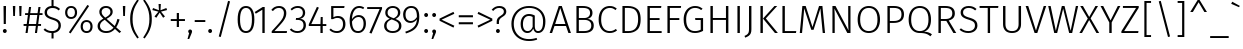 SplineFontDB: 3.2
FontName: FiraSans-Light
FullName: Fira Sans Light
FamilyName: Fira Sans Light
Weight: Light
Copyright: Digitized data copyright 2012-2016, The Mozilla Foundation and Telefonica S.A.
Version: 4.203
ItalicAngle: 0
UnderlinePosition: -100
UnderlineWidth: 50
Ascent: 800
Descent: 200
InvalidEm: 0
sfntRevision: 0x000433f7
LayerCount: 2
Layer: 0 1 "Back" 1
Layer: 1 1 "Fore" 0
XUID: [1021 214 -1571244977 10042]
StyleMap: 0x0040
FSType: 0
OS2Version: 4
OS2_WeightWidthSlopeOnly: 0
OS2_UseTypoMetrics: 1
CreationTime: 1476947922
ModificationTime: 1592164422
PfmFamily: 17
TTFWeight: 300
TTFWidth: 5
LineGap: 0
VLineGap: 0
Panose: 2 11 4 3 5 0 0 2 0 4
OS2TypoAscent: 935
OS2TypoAOffset: 0
OS2TypoDescent: -265
OS2TypoDOffset: 0
OS2TypoLinegap: 0
OS2WinAscent: 935
OS2WinAOffset: 0
OS2WinDescent: 265
OS2WinDOffset: 0
HheadAscent: 935
HheadAOffset: 0
HheadDescent: -265
HheadDOffset: 0
OS2SubXSize: 650
OS2SubYSize: 600
OS2SubXOff: 0
OS2SubYOff: 75
OS2SupXSize: 650
OS2SupYSize: 600
OS2SupXOff: 0
OS2SupYOff: 350
OS2StrikeYSize: 50
OS2StrikeYPos: 313
OS2CapHeight: 685
OS2XHeight: 523
OS2Vendor: 'CTDB'
OS2CodePages: 2000019f.00000000
OS2UnicodeRanges: 00000027.00000001.00000000.00000000
Lookup: 1 0 0 "'locl' Localized Forms in Latin lookup 0" { "'locl' Localized Forms in Latin lookup 0 subtable"  } ['locl' ('latn' <'TAT ' > ) ]
Lookup: 1 0 0 "'locl' Localized Forms in Latin lookup 1" { "'locl' Localized Forms in Latin lookup 1 subtable"  } ['locl' ('latn' <'TRK ' > ) ]
Lookup: 1 0 0 "'locl' Localized Forms in Latin lookup 2" { "'locl' Localized Forms in Latin lookup 2 subtable"  } ['locl' ('latn' <'KAZ ' > ) ]
Lookup: 1 0 0 "'locl' Localized Forms in Latin lookup 3" { "'locl' Localized Forms in Latin lookup 3 subtable"  } ['locl' ('latn' <'PLK ' > ) ]
Lookup: 1 0 0 "'locl' Localized Forms in Latin lookup 4" { "'locl' Localized Forms in Latin lookup 4 subtable"  } ['locl' ('latn' <'AZE ' > ) ]
Lookup: 6 0 0 "'locl' Localized Forms in Latin lookup 5" { "'locl' Localized Forms in Latin lookup 5 contextual 0"  "'locl' Localized Forms in Latin lookup 5 contextual 1"  } ['locl' ('latn' <'CAT ' > ) ]
Lookup: 1 0 0 "'locl' Localized Forms in Latin lookup 6" { "'locl' Localized Forms in Latin lookup 6 subtable"  } ['locl' ('latn' <'CRT ' > ) ]
Lookup: 4 0 0 "'locl' Localized Forms in Latin lookup 7" { "'locl' Localized Forms in Latin lookup 7 subtable"  } ['locl' ('latn' <'AFK ' > ) ]
Lookup: 1 0 0 "'numr' Numerators lookup 8" { "'numr' Numerators lookup 8 subtable"  } ['numr' ('DFLT' <'dflt' > 'cyrl' <'dflt' > 'grek' <'dflt' > 'latn' <'AFK ' 'AZE ' 'CAT ' 'CRT ' 'KAZ ' 'PLK ' 'TAT ' 'TRK ' 'dflt' > ) ]
Lookup: 1 0 0 "'dnom' Denominators lookup 9" { "'dnom' Denominators lookup 9 subtable"  } ['dnom' ('DFLT' <'dflt' > 'cyrl' <'dflt' > 'grek' <'dflt' > 'latn' <'AFK ' 'AZE ' 'CAT ' 'CRT ' 'KAZ ' 'PLK ' 'TAT ' 'TRK ' 'dflt' > ) ]
Lookup: 1 0 0 "'frac' Diagonal Fractions lookup 10" { "'frac' Diagonal Fractions lookup 10 subtable"  } ['frac' ('DFLT' <'dflt' > 'cyrl' <'dflt' > 'grek' <'dflt' > 'latn' <'AFK ' 'AZE ' 'CAT ' 'CRT ' 'KAZ ' 'PLK ' 'TAT ' 'TRK ' 'dflt' > ) ]
Lookup: 1 0 0 "'frac' Diagonal Fractions lookup 11" { "'frac' Diagonal Fractions lookup 11 subtable"  } ['frac' ('DFLT' <'dflt' > 'cyrl' <'dflt' > 'grek' <'dflt' > 'latn' <'AFK ' 'AZE ' 'CAT ' 'CRT ' 'KAZ ' 'PLK ' 'TAT ' 'TRK ' 'dflt' > ) ]
Lookup: 6 0 0 "'frac' Diagonal Fractions lookup 12" { "'frac' Diagonal Fractions lookup 12 contextual 0"  "'frac' Diagonal Fractions lookup 12 contextual 1"  } ['frac' ('DFLT' <'dflt' > 'cyrl' <'dflt' > 'grek' <'dflt' > 'latn' <'AFK ' 'AZE ' 'CAT ' 'CRT ' 'KAZ ' 'PLK ' 'TAT ' 'TRK ' 'dflt' > ) ]
Lookup: 4 0 1 "'liga' Standard Ligatures lookup 13" { "'liga' Standard Ligatures lookup 13 subtable"  } ['liga' ('DFLT' <'dflt' > 'cyrl' <'dflt' > 'grek' <'dflt' > 'latn' <'AFK ' 'AZE ' 'CAT ' 'CRT ' 'KAZ ' 'PLK ' 'TAT ' 'TRK ' 'dflt' > ) ]
Lookup: 4 0 0 "'calt' Contextual Alternates lookup 14" { "'calt' Contextual Alternates lookup 14 subtable"  } ['calt' ('DFLT' <'dflt' > 'cyrl' <'dflt' > 'grek' <'dflt' > 'latn' <'AFK ' 'AZE ' 'CAT ' 'CRT ' 'KAZ ' 'PLK ' 'TAT ' 'TRK ' 'dflt' > ) ]
Lookup: 6 0 0 "'calt' Contextual Alternates lookup 15" { "'calt' Contextual Alternates lookup 15 contextual 0"  "'calt' Contextual Alternates lookup 15 contextual 1"  } ['calt' ('DFLT' <'dflt' > 'cyrl' <'dflt' > 'grek' <'dflt' > 'latn' <'AFK ' 'AZE ' 'CAT ' 'CRT ' 'KAZ ' 'PLK ' 'TAT ' 'TRK ' 'dflt' > ) ]
Lookup: 6 0 0 "'ccmp' Glyph Composition/Decomposition lookup 16" { "'ccmp' Glyph Composition/Decomposition lookup 16 contextual 0"  "'ccmp' Glyph Composition/Decomposition lookup 16 contextual 1"  } ['ccmp' ('DFLT' <'dflt' > 'cyrl' <'dflt' > 'grek' <'dflt' > 'latn' <'AFK ' 'AZE ' 'CAT ' 'CRT ' 'KAZ ' 'PLK ' 'TAT ' 'TRK ' 'dflt' > ) ]
Lookup: 6 0 0 "'ccmp' Glyph Composition/Decomposition lookup 17" { "'ccmp' Glyph Composition/Decomposition lookup 17 contextual 0"  "'ccmp' Glyph Composition/Decomposition lookup 17 contextual 1"  } ['ccmp' ('DFLT' <'dflt' > 'cyrl' <'dflt' > 'grek' <'dflt' > 'latn' <'AFK ' 'AZE ' 'CAT ' 'CRT ' 'KAZ ' 'PLK ' 'TAT ' 'TRK ' 'dflt' > ) ]
Lookup: 4 0 0 "Ligature Substitution lookup 18" { "Ligature Substitution lookup 18 subtable"  } []
Lookup: 1 0 0 "Single Substitution lookup 19" { "Single Substitution lookup 19 subtable"  } []
Lookup: 258 0 0 "'kern' Horizontal Kerning lookup 0" { "'kern' Horizontal Kerning lookup 0 kerning class 0"  "'kern' Horizontal Kerning lookup 0 kerning class 1"  "'kern' Horizontal Kerning lookup 0 kerning class 2"  } ['kern' ('DFLT' <'dflt' > 'cyrl' <'dflt' > 'grek' <'dflt' > 'latn' <'dflt' > ) ]
Lookup: 258 8 0 "'kern' Horizontal Kerning lookup 1" { "'kern' Horizontal Kerning lookup 1 per glyph data 0"  "'kern' Horizontal Kerning lookup 1 kerning class 1"  "'kern' Horizontal Kerning lookup 1 kerning class 2"  "'kern' Horizontal Kerning lookup 1 kerning class 3"  "'kern' Horizontal Kerning lookup 1 kerning class 4"  "'kern' Horizontal Kerning lookup 1 kerning class 5"  "'kern' Horizontal Kerning lookup 1 kerning class 6"  "'kern' Horizontal Kerning lookup 1 kerning class 7"  "'kern' Horizontal Kerning lookup 1 kerning class 8"  "'kern' Horizontal Kerning lookup 1 kerning class 9"  "'kern' Horizontal Kerning lookup 1 kerning class 10"  "'kern' Horizontal Kerning lookup 1 kerning class 11"  "'kern' Horizontal Kerning lookup 1 kerning class 12"  "'kern' Horizontal Kerning lookup 1 kerning class 13"  } ['kern' ('DFLT' <'dflt' > 'cyrl' <'dflt' > 'grek' <'dflt' > 'latn' <'dflt' > ) ]
DEI: 91125
KernClass2: 12+ 36 "'kern' Horizontal Kerning lookup 0 kerning class 0"
 9 ampersand
 14 ampersand.ss03
 2 at
 9 copyright
 6 degree
 27 multiply equal greater less
 4 Euro
 7 percent
 7 section
 8 sterling
 9 trademark
 3 yen
 19 asterisk registered
 2 at
 9 backslash
 6 bullet
 4 four
 4 nine
 3 one
 7 percent
 8 question
 5 seven
 5 slash
 9 trademark
 3 yen
 5 eight
 4 Euro
 8 sterling
 5 three
 3 two
 10 underscore
 162 zero.dnom one.dnom two.dnom three.dnom four.dnom five.dnom six.dnom seven.dnom eight.dnom nine.dnom parenleft.dnom parenright.dnom plus.dnom minus.dnom equal.dnom
 227 zero.numr one.numr two.numr three.numr four.numr five.numr six.numr seven.numr eight.numr nine.numr uni00B9 uni00B2 uni00B3 uni2074 onehalf onequarter threequarters parenleft.numr parenright.numr plus.numr minus.numr equal.numr
 9 ampersand
 29 guillemotright guilsinglright
 27 guillemotleft guilsinglleft
 6 exclam
 14 ampersand.ss03
 27 multiply equal greater less
 3 six
 4 zero
 10 braceright
 12 bracketright
 10 parenright
 9 braceleft
 11 bracketleft
 9 parenleft
 0 {} -40 {} -20 {} -100 {} -20 {} -20 {} -20 {} -64 {} -40 {} -80 {} -30 {} -40 {} -60 {} -50 {} 0 {} 0 {} 0 {} 0 {} 0 {} 0 {} 0 {} 0 {} 0 {} 0 {} 0 {} 0 {} 0 {} 0 {} 0 {} 0 {} 0 {} 0 {} 0 {} 0 {} 0 {} 0 {} 0 {} 10 {} -20 {} -60 {} 0 {} -20 {} 0 {} 0 {} 0 {} -44 {} -50 {} -50 {} 0 {} -30 {} -20 {} 12 {} -20 {} -40 {} -30 {} -100 {} -20 {} 20 {} 0 {} 0 {} 0 {} 0 {} 0 {} 0 {} 0 {} 0 {} 0 {} 0 {} 0 {} 0 {} 0 {} 0 {} 0 {} -30 {} 0 {} -50 {} 0 {} 0 {} -10 {} -30 {} 0 {} -40 {} -30 {} 0 {} -30 {} -30 {} 0 {} 0 {} 0 {} -20 {} -20 {} -50 {} 0 {} 0 {} -20 {} -30 {} 0 {} 0 {} 0 {} 0 {} 0 {} 0 {} 0 {} 0 {} 0 {} 0 {} 0 {} 0 {} 0 {} 0 {} 0 {} 0 {} 0 {} 0 {} 0 {} 0 {} 0 {} 0 {} 0 {} -50 {} 0 {} 0 {} 0 {} 0 {} 0 {} 0 {} 0 {} -100 {} 0 {} 0 {} 0 {} 0 {} 0 {} 0 {} 0 {} 0 {} 0 {} 0 {} 0 {} 0 {} 0 {} 0 {} 0 {} 0 {} 0 {} -75 {} 0 {} -95 {} 0 {} 0 {} 0 {} 0 {} 0 {} -100 {} 0 {} -175 {} 0 {} 0 {} 0 {} 0 {} 0 {} 0 {} 0 {} -100 {} 0 {} 0 {} 0 {} 0 {} 0 {} -75 {} 0 {} 0 {} 0 {} 0 {} 0 {} 0 {} 0 {} 0 {} 0 {} 0 {} 0 {} 0 {} 0 {} 0 {} 0 {} 0 {} -10 {} -20 {} 0 {} -40 {} 0 {} 0 {} 0 {} -20 {} 0 {} 0 {} 0 {} -38 {} 0 {} 0 {} 0 {} 0 {} 0 {} 0 {} 0 {} 0 {} 0 {} 0 {} 0 {} 0 {} 0 {} 0 {} 0 {} 0 {} 0 {} 0 {} 0 {} 10 {} -20 {} 0 {} -40 {} -38 {} -19 {} -30 {} 0 {} 0 {} 0 {} 0 {} 0 {} 0 {} -15 {} -20 {} 0 {} 0 {} -10 {} 0 {} 0 {} 0 {} -30 {} -20 {} -40 {} 0 {} -30 {} -30 {} -20 {} -20 {} 0 {} 0 {} 0 {} 0 {} 0 {} 0 {} 0 {} -50 {} 0 {} -60 {} 0 {} 0 {} 0 {} -60 {} 0 {} -60 {} 0 {} 0 {} -60 {} -30 {} 0 {} 0 {} 0 {} 0 {} 0 {} 0 {} 0 {} 0 {} 0 {} 0 {} 0 {} 0 {} 0 {} 0 {} 0 {} 0 {} 0 {} 0 {} 0 {} 0 {} 0 {} 0 {} 0 {} 0 {} 0 {} 0 {} 0 {} -20 {} 0 {} -40 {} 0 {} 0 {} -30 {} 0 {} 0 {} 0 {} 0 {} 0 {} 0 {} 0 {} -10 {} 0 {} 0 {} 0 {} 0 {} 0 {} 0 {} 0 {} 0 {} 0 {} 0 {} 0 {} 0 {} 0 {} 0 {} 0 {} 0 {} 0 {} 0 {} 0 {} -20 {} -50 {} -40 {} -38 {} -20 {} -40 {} 0 {} 0 {} 0 {} 0 {} 0 {} -10 {} -20 {} -30 {} 0 {} 0 {} 0 {} 0 {} -10 {} 0 {} -30 {} -20 {} -40 {} 0 {} -20 {} -20 {} -30 {} -30 {} 0 {} 0 {} 0 {} 0 {} 0 {} 0 {} 0 {} 0 {} 0 {} 0 {} 0 {} 0 {} 0 {} 0 {} 0 {} 0 {} 0 {} 0 {} 0 {} 0 {} 0 {} 0 {} 0 {} 0 {} 0 {} -100 {} 0 {} 0 {} 0 {} 0 {} 0 {} 0 {} 0 {} 0 {} 0 {} 0 {} 0 {} 0 {} 0 {} 0 {} 0 {} 0 {} 0 {} 2 {} -30 {} 0 {} -20 {} -20 {} -15 {} -30 {} 0 {} -10 {} 0 {} -40 {} 0 {} 0 {} -10 {} -20 {} -30 {} -15 {} -15 {} -60 {} -15 {} 2 {} -20 {} -40 {} -20 {} 20 {} 0 {} -20 {} -30 {} 0 {} 0 {} 2 {} 0 {} 0 {} 0 {} 0 {}
KernClass2: 15+ 37 "'kern' Horizontal Kerning lookup 0 kerning class 1"
 19 asterisk registered
 9 backslash
 9 braceleft
 11 bracketleft
 6 bullet
 6 exclam
 10 exclamdown
 27 guillemotleft guilsinglleft
 29 guillemotright guilsinglright
 10 numbersign
 9 parenleft
 8 question
 12 questiondown
 5 slash
 10 underscore
 19 asterisk registered
 2 at
 6 exclam
 4 four
 27 guillemotleft guilsinglleft
 4 nine
 10 numbersign
 3 one
 12 questiondown
 5 seven
 5 slash
 8 sterling
 5 three
 3 two
 10 underscore
 3 yen
 162 zero.dnom one.dnom two.dnom three.dnom four.dnom five.dnom six.dnom seven.dnom eight.dnom nine.dnom parenleft.dnom parenright.dnom plus.dnom minus.dnom equal.dnom
 227 zero.numr one.numr two.numr three.numr four.numr five.numr six.numr seven.numr eight.numr nine.numr uni00B9 uni00B2 uni00B3 uni2074 onehalf onequarter threequarters parenleft.numr parenright.numr plus.numr minus.numr equal.numr
 9 ampersand
 14 ampersand.ss03
 9 backslash
 6 bullet
 9 copyright
 6 degree
 4 Euro
 7 percent
 8 question
 3 six
 9 trademark
 29 guillemotright guilsinglright
 5 eight
 10 exclamdown
 4 zero
 10 braceright
 12 bracketright
 10 parenright
 0 {} 2 {} -30 {} 4 {} -30 {} -20 {} 2 {} -20 {} 4 {} -80 {} 4 {} -80 {} -20 {} 2 {} 4 {} -100 {} 2 {} -30 {} 4 {} 0 {} 0 {} 0 {} 0 {} 0 {} 0 {} 0 {} 0 {} 0 {} 0 {} 0 {} 0 {} 0 {} 0 {} 0 {} 0 {} 0 {} 0 {} 0 {} -80 {} -30 {} 0 {} -20 {} -30 {} -40 {} 0 {} -44 {} 0 {} -40 {} 0 {} 0 {} -30 {} 0 {} 0 {} -40 {} 0 {} -70 {} -60 {} -20 {} -120 {} -30 {} -50 {} -95 {} -20 {} -60 {} -80 {} -20 {} -80 {} 0 {} 0 {} 0 {} 0 {} 0 {} 0 {} 0 {} 0 {} 0 {} 0 {} 0 {} 0 {} 0 {} 0 {} 0 {} 0 {} 2 {} 0 {} 0 {} 0 {} 0 {} 0 {} 4 {} 0 {} 0 {} 0 {} 0 {} 0 {} 0 {} 0 {} 0 {} 0 {} 0 {} 0 {} 0 {} 0 {} 0 {} 0 {} 0 {} 0 {} 0 {} 0 {} 0 {} 0 {} 0 {} 0 {} 0 {} 0 {} -10 {} 0 {} 0 {} 0 {} -24 {} 2 {} 0 {} 0 {} 0 {} 0 {} 0 {} 4 {} 2 {} 0 {} 0 {} 0 {} 0 {} 0 {} 0 {} 0 {} 0 {} 0 {} 0 {} 0 {} 0 {} 0 {} 0 {} 0 {} 0 {} 0 {} 0 {} 0 {} 0 {} 0 {} 0 {} 0 {} 0 {} 0 {} 0 {} 0 {} 0 {} -64 {} -60 {} -60 {} -30 {} 0 {} -50 {} -55 {} 0 {} -20 {} 0 {} 0 {} -20 {} 0 {} -30 {} 0 {} 0 {} 0 {} 0 {} 0 {} -40 {} 0 {} -30 {} -20 {} 0 {} 0 {} 0 {} 0 {} 0 {} 0 {} 0 {} 4 {} 0 {} 0 {} 0 {} 0 {} 0 {} 0 {} 0 {} 0 {} 0 {} 0 {} 0 {} 0 {} 0 {} 0 {} 0 {} 0 {} 0 {} 0 {} 0 {} 0 {} 0 {} 0 {} 0 {} 0 {} 0 {} -20 {} 0 {} 0 {} 0 {} 0 {} 0 {} 0 {} 0 {} 0 {} 0 {} 0 {} 0 {} 0 {} 0 {} 0 {} 0 {} 0 {} 0 {} -30 {} 0 {} -30 {} 0 {} 0 {} 0 {} 0 {} 0 {} 0 {} 0 {} 0 {} 0 {} 0 {} -50 {} 0 {} 0 {} 0 {} 0 {} 0 {} -30 {} 0 {} 0 {} 0 {} 0 {} 0 {} 0 {} 0 {} 0 {} 0 {} 0 {} 0 {} -30 {} 0 {} -20 {} -16 {} 0 {} 0 {} -35 {} 0 {} -35 {} 0 {} 0 {} -13 {} -18 {} 0 {} -40 {} 0 {} 0 {} 0 {} 0 {} -40 {} -20 {} 0 {} 0 {} 0 {} 0 {} 0 {} 0 {} -20 {} 0 {} 0 {} 0 {} 0 {} 0 {} 0 {} 0 {} 0 {} -20 {} 0 {} 0 {} 0 {} 0 {} -20 {} 0 {} -55 {} -20 {} -55 {} -30 {} 0 {} -48 {} -48 {} -40 {} -20 {} 0 {} 0 {} 0 {} 0 {} -40 {} 0 {} 0 {} 0 {} 0 {} 0 {} -20 {} 0 {} -20 {} -135 {} 0 {} 0 {} 0 {} 0 {} 0 {} 0 {} 0 {} 20 {} 0 {} 0 {} 0 {} 0 {} 0 {} 0 {} 0 {} 0 {} 2 {} 0 {} 0 {} -12 {} -12 {} -80 {} 0 {} 0 {} 0 {} -28 {} 0 {} -20 {} -20 {} 0 {} 0 {} 0 {} 0 {} -20 {} 0 {} 0 {} 0 {} 0 {} 0 {} 0 {} 0 {} 0 {} 0 {} 0 {} 0 {} 0 {} 0 {} -10 {} 0 {} 0 {} 0 {} -20 {} 4 {} 0 {} 0 {} 0 {} 0 {} 0 {} 4 {} 0 {} 0 {} 0 {} 0 {} 0 {} 0 {} 0 {} 0 {} 0 {} 0 {} 0 {} 0 {} 0 {} 0 {} 0 {} 0 {} 0 {} 0 {} 0 {} 0 {} 0 {} 0 {} 4 {} 0 {} 0 {} -15 {} -28 {} 0 {} -30 {} 0 {} -100 {} 0 {} -80 {} 0 {} 0 {} 0 {} -100 {} 0 {} -68 {} 4 {} -40 {} 0 {} 0 {} 0 {} 0 {} 0 {} 0 {} 0 {} -44 {} 0 {} 0 {} -20 {} 0 {} 0 {} 0 {} 0 {} 0 {} 0 {} 0 {} -40 {} -30 {} -30 {} -50 {} -55 {} -20 {} -20 {} -80 {} -44 {} -40 {} 0 {} 0 {} -20 {} -20 {} 0 {} 0 {} -55 {} -60 {} -30 {} -20 {} -100 {} -30 {} 0 {} 0 {} -40 {} -40 {} -100 {} -20 {} -50 {} -24 {} -20 {} -20 {} -20 {} 0 {} 0 {} 0 {} 0 {} 0 {} -50 {} 0 {} -50 {} -60 {} -40 {} -20 {} -60 {} -100 {} 0 {} -120 {} -50 {} -30 {} -40 {} -120 {} 0 {} -80 {} 0 {} -50 {} -30 {} 0 {} -30 {} 0 {} 0 {} -30 {} -20 {} -60 {} -30 {} 0 {} -40 {} -25 {} 0 {} -10 {} 0 {} 0 {} 0 {} 0 {} -100 {} -30 {} 0 {} -120 {} -40 {} 0 {} 0 {} -100 {} 2 {} 0 {} 0 {} 0 {} 0 {} 0 {} -10 {} -60 {} -20 {} -80 {} -30 {} -30 {} -120 {} 0 {} -100 {} 0 {} -80 {} -80 {} -80 {} -30 {} -100 {} 0 {} -20 {} 0 {} -30 {} 4 {} 4 {} 4 {}
KernClass2: 11+ 36 "'kern' Horizontal Kerning lookup 0 kerning class 2"
 5 eight
 4 four
 4 nine
 3 one
 5 seven
 3 six
 5 three
 3 two
 4 zero
 195 zero.dnom one.dnom two.dnom three.dnom four.dnom five.dnom six.dnom seven.dnom eight.dnom nine.dnom onehalf onequarter threequarters parenleft.dnom parenright.dnom plus.dnom minus.dnom equal.dnom
 194 zero.numr one.numr two.numr three.numr four.numr five.numr six.numr seven.numr eight.numr nine.numr uni00B9 uni00B2 uni00B3 uni2074 parenleft.numr parenright.numr plus.numr minus.numr equal.numr
 9 backslash
 4 Euro
 4 nine
 3 one
 8 question
 5 seven
 9 trademark
 3 two
 10 underscore
 3 yen
 162 zero.dnom one.dnom two.dnom three.dnom four.dnom five.dnom six.dnom seven.dnom eight.dnom nine.dnom parenleft.dnom parenright.dnom plus.dnom minus.dnom equal.dnom
 6 bullet
 6 degree
 5 eight
 27 guillemotleft guilsinglleft
 7 percent
 3 six
 227 zero.numr one.numr two.numr three.numr four.numr five.numr six.numr seven.numr eight.numr nine.numr uni00B9 uni00B2 uni00B3 uni2074 onehalf onequarter threequarters parenleft.numr parenright.numr plus.numr minus.numr equal.numr
 19 asterisk registered
 29 guillemotright guilsinglright
 5 slash
 5 three
 12 bracketright
 6 exclam
 4 four
 9 ampersand
 14 ampersand.ss03
 2 at
 10 numbersign
 8 sterling
 4 zero
 12 questiondown
 10 braceright
 9 copyright
 10 parenright
 0 {} -25 {} -5 {} -19 {} -30 {} -20 {} -15 {} -20 {} -10 {} -20 {} -10 {} 2 {} 0 {} 0 {} 0 {} 0 {} 0 {} 0 {} 0 {} 0 {} 0 {} 0 {} 0 {} 0 {} 0 {} 0 {} 0 {} 0 {} 0 {} 0 {} 0 {} 0 {} 0 {} 0 {} 0 {} 0 {} 0 {} -50 {} 0 {} -20 {} -48 {} -50 {} -22 {} -40 {} -20 {} 0 {} -20 {} 4 {} 0 {} 0 {} 0 {} 0 {} -40 {} 0 {} 0 {} -40 {} -20 {} -20 {} -19 {} 0 {} 0 {} 0 {} 0 {} 0 {} 0 {} 0 {} 0 {} 0 {} 0 {} 0 {} 0 {} 0 {} 0 {} -40 {} 0 {} 0 {} -20 {} -20 {} -18 {} -10 {} -24 {} -100 {} -10 {} 0 {} 0 {} 0 {} 0 {} 0 {} 0 {} 0 {} 10 {} 0 {} 0 {} -40 {} -20 {} 0 {} 0 {} -10 {} 0 {} 0 {} 0 {} 0 {} 0 {} 0 {} 0 {} 0 {} 0 {} 0 {} 0 {} 0 {} 0 {} 0 {} -12 {} 0 {} 0 {} 0 {} 0 {} 0 {} 0 {} 0 {} 0 {} 0 {} 0 {} 0 {} 0 {} 0 {} 0 {} 0 {} 0 {} 0 {} 0 {} 0 {} 0 {} 0 {} 0 {} 0 {} 0 {} 0 {} 0 {} 0 {} 0 {} 0 {} 0 {} 0 {} 0 {} 0 {} -35 {} -22 {} -22 {} 0 {} 0 {} 20 {} -20 {} -100 {} 0 {} -60 {} -28 {} 10 {} -23 {} -55 {} 10 {} -27 {} 4 {} 4 {} -35 {} -40 {} -13 {} 0 {} 20 {} -40 {} -20 {} -20 {} -20 {} -20 {} -30 {} -14 {} 0 {} 0 {} 0 {} 0 {} 0 {} -30 {} 0 {} -15 {} -44 {} -30 {} -25 {} -30 {} -11 {} -20 {} -30 {} 10 {} 0 {} -10 {} 0 {} 0 {} 0 {} 0 {} 0 {} -20 {} 0 {} -20 {} -10 {} 0 {} 0 {} 0 {} 0 {} 0 {} 0 {} 0 {} 0 {} 0 {} 0 {} 0 {} 0 {} 0 {} 0 {} -20 {} 0 {} -14 {} -28 {} -10 {} -5 {} 0 {} -10 {} -20 {} -11 {} 4 {} 0 {} 0 {} 0 {} 0 {} 0 {} 0 {} 0 {} 0 {} 0 {} -20 {} 0 {} 0 {} 0 {} -8 {} 0 {} 0 {} 0 {} 0 {} 0 {} 0 {} 0 {} 0 {} 0 {} 0 {} 0 {} -20 {} -15 {} -10 {} -28 {} -10 {} -10 {} 0 {} 0 {} 0 {} -15 {} 0 {} 0 {} 0 {} 0 {} -20 {} 0 {} 0 {} 0 {} 0 {} 0 {} 0 {} -5 {} 0 {} 0 {} -26 {} 0 {} 0 {} 0 {} 0 {} -10 {} 0 {} 0 {} 0 {} 0 {} 0 {} 0 {} -10 {} 0 {} -10 {} -28 {} -20 {} -20 {} -20 {} -14 {} -30 {} 0 {} 0 {} 0 {} 0 {} 0 {} 0 {} 0 {} 0 {} 0 {} 0 {} 0 {} 0 {} -10 {} 0 {} 0 {} 0 {} 0 {} 0 {} 0 {} 0 {} 0 {} 0 {} 0 {} 0 {} 0 {} 0 {} 0 {} -80 {} 2 {} 0 {} -60 {} -40 {} -20 {} -20 {} 0 {} -20 {} -15 {} 0 {} 0 {} 0 {} 2 {} 0 {} -30 {} 0 {} 0 {} -30 {} 0 {} 0 {} 4 {} 0 {} 0 {} 4 {} 0 {} 0 {} 0 {} 0 {} 0 {} 0 {} 0 {} 0 {} 0 {} 0 {} 0 {} 0 {} 0 {} 2 {} 2 {} 0 {} 2 {} 0 {} 2 {} -80 {} 2 {} 0 {} 0 {} 0 {} 0 {} 0 {} 0 {} 0 {} 0 {} 4 {} 0 {} -60 {} 0 {} 0 {} 0 {} 0 {} 0 {} 0 {} 0 {} 0 {} 0 {} 0 {} -80 {} 0 {} 0 {} 0 {}
KernClass2: 23+ 67 "'kern' Horizontal Kerning lookup 1 kerning class 1"
 50 A Aacute Acircumflex Adieresis Agrave Aring Atilde
 1 B
 10 C Ccedilla
 43 AE E Eacute Ecircumflex Edieresis Egrave OE
 1 F
 1 G
 19 H I Igrave N Ntilde
 28 Iacute Icircumflex Idieresis
 1 J
 6 L Ldot
 1 M
 74 D Eth O Oacute Oacute.loclPLK Ocircumflex Odieresis Ograve Oslash Otilde Q
 1 P
 1 R
 8 S dollar
 1 T
 5 Thorn
 37 U Uacute Ucircumflex Udieresis Ugrave
 1 V
 1 W
 3 K X
 8 Y Yacute
 1 Z
 84 C Ccedilla G O Oacute Oacute.loclPLK Ocircumflex Odieresis Ograve Oslash Otilde OE Q
 1 T
 37 U Uacute Ucircumflex Udieresis Ugrave
 1 V
 8 Y Yacute
 14 ampersand.ss03
 19 asterisk registered
 9 backslash
 10 braceright
 12 bracketright
 6 bullet
 15 colon semicolon
 6 exclam
 4 four
 83 periodcentered emdash endash hyphen uni00AD plus minus divide asciitilde logicalnot
 4 nine
 3 one
 49 comma ellipsis period quotedblbase quotesinglbase
 8 question
 80 napostrophe quotedbl quotesingle quotedblleft quotedblright quoteleft quoteright
 5 seven
 9 trademark
 3 two
 227 zero.numr one.numr two.numr three.numr four.numr five.numr six.numr seven.numr eight.numr nine.numr uni00B9 uni00B2 uni00B3 uni2074 onehalf onequarter threequarters parenleft.numr parenright.numr plus.numr minus.numr equal.numr
 50 A Aacute Acircumflex Adieresis Agrave Aring Atilde
 2 AE
 1 J
 8 S dollar
 1 W
 1 X
 1 Z
 4 five
 10 underscore
 1 x
 5 slash
 5 three
 20 v y yacute ydieresis
 1 M
 53 a aacute acircumflex adieresis agrave aring atilde ae
 9 ampersand
 2 at
 5 eight
 27 multiply equal greater less
 7 f fi fl
 1 g
 27 guillemotleft guilsinglleft
 29 guillemotright guilsinglright
 27 b h k ldot thorn germandbls
 1 j
 1 l
 31 dotlessi m n ntilde p r uni00B5
 131 c ccedilla d eth e eacute ecircumflex edieresis egrave o oacute oacute.loclPLK ocircumflex odieresis ograve oslash otilde oe q cent
 1 s
 3 six
 1 t
 37 u uacute ucircumflex udieresis ugrave
 1 w
 1 z
 4 zero
 35 iacute icircumflex idieresis igrave
 11 i i.loclTRK
 10 numbersign
 162 zero.dnom one.dnom two.dnom three.dnom four.dnom five.dnom six.dnom seven.dnom eight.dnom nine.dnom parenleft.dnom parenright.dnom plus.dnom minus.dnom equal.dnom
 10 parenright
 9 copyright
 3 yen
 0 {} -10 {} -50 {} -10 {} -12 {} -44 {} -10 {} -30 {} -35 {} 4 {} 4 {} -10 {} 2 {} 1 {} -20 {} -10 {} -10 {} -50 {} 2 {} -30 {} -30 {} -20 {} -40 {} 10 {} -19 {} 0 {} 0 {} 0 {} 0 {} 0 {} 0 {} 0 {} 0 {} 0 {} 0 {} 0 {} 0 {} 0 {} 0 {} 0 {} 0 {} 0 {} 0 {} 0 {} 0 {} 0 {} 0 {} 0 {} 0 {} 0 {} 0 {} 0 {} 0 {} 0 {} 0 {} 0 {} 0 {} 0 {} 0 {} 0 {} 0 {} 0 {} 0 {} 0 {} 0 {} 0 {} 0 {} 0 {} 0 {} -20 {} 0 {} -15 {} -22 {} 0 {} -10 {} -20 {} 0 {} 0 {} 0 {} 0 {} 0 {} -10 {} 0 {} -20 {} -40 {} 0 {} -20 {} -10 {} -30 {} -20 {} -15 {} 0 {} -5 {} -10 {} -13 {} -20 {} -2 {} -5 {} -15 {} -10 {} -20 {} -3 {} 0 {} 0 {} 0 {} 0 {} 0 {} 0 {} 0 {} 0 {} 0 {} 0 {} 0 {} 0 {} 0 {} 0 {} 0 {} 0 {} 0 {} 0 {} 0 {} 0 {} 0 {} 0 {} 0 {} 0 {} 0 {} 0 {} 0 {} 0 {} 0 {} 0 {} 0 {} 0 {} 0 {} -20 {} -10 {} -10 {} 0 {} -16 {} -25 {} 0 {} -20 {} 0 {} 0 {} -60 {} 0 {} 0 {} -55 {} -80 {} -30 {} -52 {} 0 {} 0 {} 0 {} -10 {} 0 {} 0 {} -10 {} 0 {} 0 {} -4 {} -10 {} 0 {} -2 {} -10 {} -10 {} 0 {} -15 {} 0 {} 0 {} -50 {} -5 {} -10 {} -15 {} -20 {} -20 {} -58 {} -24 {} -30 {} -40 {} -20 {} -10 {} -12 {} -10 {} -18 {} -20 {} -17 {} -30 {} -30 {} -19 {} -30 {} -5 {} -20 {} 0 {} 0 {} 0 {} 0 {} 0 {} 0 {} 0 {} 0 {} -11 {} 0 {} 0 {} 0 {} -5 {} -15 {} 2 {} -30 {} 0 {} 0 {} -10 {} 0 {} 0 {} -35 {} -20 {} -15 {} -22 {} 0 {} 0 {} 0 {} 0 {} 0 {} 0 {} 0 {} 0 {} 0 {} -3 {} -10 {} 0 {} 0 {} -10 {} 0 {} 0 {} 0 {} 0 {} 0 {} -20 {} 0 {} -14 {} 0 {} -10 {} -10 {} 0 {} -20 {} -20 {} -20 {} 0 {} 0 {} 0 {} -6 {} -10 {} -20 {} -5 {} -15 {} -12 {} -15 {} -10 {} 0 {} -10 {} 2 {} 0 {} 0 {} 0 {} 0 {} 0 {} 0 {} 0 {} -16 {} 0 {} 0 {} 0 {} -5 {} -15 {} 0 {} 0 {} 0 {} 2 {} 0 {} -20 {} 1 {} -40 {} -10 {} -20 {} -30 {} -80 {} 0 {} 0 {} 0 {} 0 {} -10 {} 0 {} -50 {} -70 {} -7 {} -20 {} 0 {} 0 {} -20 {} -20 {} -100 {} -60 {} -50 {} 0 {} -35 {} -14 {} -60 {} -30 {} -20 {} -25 {} -25 {} -40 {} -45 {} -30 {} -40 {} -10 {} -34 {} -10 {} -35 {} -35 {} -45 {} -15 {} -12 {} -39 {} -25 {} -50 {} -10 {} 0 {} -35 {} -30 {} -30 {} 0 {} 0 {} 0 {} 0 {} 0 {} -17 {} 0 {} 0 {} -22 {} 0 {} 0 {} -15 {} 0 {} 0 {} 0 {} 0 {} 0 {} 0 {} 0 {} -10 {} -24 {} 0 {} -10 {} -10 {} -16 {} -10 {} -10 {} 0 {} 0 {} 0 {} -2 {} 0 {} 0 {} -2 {} -5 {} 0 {} 0 {} 0 {} 0 {} 0 {} 0 {} 0 {} 0 {} 0 {} 0 {} 0 {} 0 {} 0 {} 0 {} 0 {} 0 {} 0 {} 0 {} 0 {} 0 {} 0 {} 0 {} 0 {} 0 {} 0 {} 0 {} 0 {} 0 {} 0 {} 0 {} 0 {} 0 {} 0 {} 0 {} 0 {} 0 {} 0 {} 0 {} 0 {} 0 {} 0 {} 0 {} 0 {} 0 {} 0 {} 0 {} 0 {} 0 {} 0 {} 0 {} 0 {} 0 {} 0 {} 0 {} 0 {} 0 {} 0 {} 0 {} 0 {} 0 {} 0 {} 0 {} 0 {} 0 {} 0 {} 0 {} 0 {} 0 {} 0 {} 0 {} 0 {} 0 {} 0 {} 0 {} 0 {} 0 {} 0 {} 0 {} 0 {} 0 {} 0 {} 0 {} 0 {} 0 {} 0 {} 0 {} 0 {} 0 {} 0 {} 0 {} 0 {} 0 {} 0 {} 0 {} 0 {} 4 {} 0 {} 0 {} 0 {} 0 {} 0 {} 0 {} 0 {} 0 {} 0 {} 0 {} 0 {} 0 {} 0 {} 0 {} 4 {} 22 {} 22 {} 0 {} 0 {} 0 {} 0 {} 0 {} 0 {} 0 {} 0 {} 0 {} 0 {} 0 {} 0 {} 0 {} 0 {} 0 {} 0 {} 0 {} 0 {} 0 {} 0 {} 0 {} 0 {} 0 {} 0 {} 0 {} 0 {} 0 {} 0 {} 0 {} 0 {} 0 {} 0 {} 0 {} 0 {} 0 {} 0 {} 0 {} 0 {} 0 {} 0 {} 0 {} 0 {} 0 {} 0 {} 0 {} 0 {} 0 {} 0 {} 0 {} 0 {} 0 {} 0 {} 0 {} 30 {} 0 {} 0 {} 0 {} 0 {} 0 {} 0 {} 0 {} 0 {} 0 {} 0 {} 0 {} 0 {} 0 {} 0 {} 0 {} 0 {} 0 {} 0 {} 0 {} 0 {} 0 {} 0 {} 0 {} 0 {} 0 {} 0 {} 0 {} 0 {} 0 {} 0 {} 0 {} 0 {} 0 {} 0 {} 0 {} -20 {} 0 {} 0 {} 0 {} 0 {} 0 {} 0 {} 0 {} 0 {} 0 {} 0 {} 0 {} 0 {} 0 {} 0 {} 0 {} 0 {} 0 {} 0 {} 0 {} 0 {} 0 {} 0 {} 0 {} 0 {} 0 {} 0 {} 4 {} 0 {} 0 {} 0 {} 0 {} 0 {} 0 {} 0 {} -48 {} -76 {} -25 {} -68 {} -90 {} -20 {} -80 {} -104 {} 0 {} 0 {} -80 {} 0 {} 0 {} -51 {} -100 {} -60 {} -120 {} 0 {} -80 {} -100 {} -26 {} -100 {} -18 {} -100 {} 0 {} 0 {} -17 {} -18 {} -40 {} 0 {} 0 {} -10 {} 0 {} 0 {} -20 {} 0 {} -64 {} -10 {} -10 {} -20 {} 0 {} -10 {} -30 {} -24 {} -25 {} -60 {} -20 {} -10 {} -15 {} -14 {} -10 {} -25 {} -18 {} -30 {} -22 {} -15 {} -42 {} 0 {} -30 {} -10 {} 0 {} 0 {} 0 {} 0 {} -80 {} 0 {} 0 {} -10 {} -12 {} 0 {} -2 {} -13 {} 0 {} 0 {} 0 {} 0 {} 0 {} 0 {} 0 {} 0 {} -10 {} 0 {} -5 {} -12 {} 0 {} -10 {} 0 {} -10 {} -20 {} 0 {} 0 {} 0 {} 0 {} -2 {} -15 {} 0 {} 0 {} 0 {} 0 {} 0 {} 0 {} 0 {} 0 {} 0 {} 0 {} 0 {} 0 {} 0 {} 0 {} 0 {} 0 {} 0 {} -10 {} 0 {} 0 {} 0 {} 0 {} 0 {} 0 {} 0 {} 0 {} 0 {} 0 {} 0 {} 0 {} 0 {} 0 {} 0 {} 0 {} 0 {} 0 {} 0 {} 0 {} 0 {} 0 {} -35 {} 0 {} -5 {} -28 {} 0 {} 0 {} -20 {} 0 {} 0 {} 0 {} 0 {} 0 {} 0 {} 0 {} 0 {} -11 {} -20 {} -20 {} 0 {} -20 {} -10 {} -25 {} 0 {} -10 {} -20 {} -4 {} 0 {} 0 {} -12 {} -25 {} 0 {} -40 {} -10 {} 0 {} -20 {} 0 {} -6 {} -10 {} 0 {} 0 {} 0 {} 0 {} 0 {} 0 {} 0 {} 0 {} 0 {} 0 {} 0 {} 0 {} 0 {} 0 {} 0 {} 0 {} 0 {} 0 {} -10 {} 0 {} 0 {} 0 {} 0 {} 0 {} 0 {} 0 {} 0 {} 0 {} 0 {} -25 {} 0 {} -20 {} -36 {} 0 {} 0 {} -50 {} 0 {} 0 {} 0 {} -5 {} 0 {} -48 {} -18 {} -5 {} -12 {} -120 {} -40 {} 0 {} -20 {} -10 {} -28 {} 0 {} -60 {} -74 {} -24 {} -23 {} -10 {} -28 {} -39 {} -15 {} -100 {} -15 {} -50 {} -20 {} -5 {} -30 {} -58 {} -34 {} -30 {} -20 {} 0 {} -5 {} -29 {} 0 {} 0 {} -20 {} -20 {} -10 {} -20 {} -30 {} -37 {} -10 {} -5 {} -29 {} -5 {} -30 {} 0 {} 0 {} 0 {} -30 {} -30 {} 0 {} 0 {} 0 {} 0 {} -7 {} -20 {} -6 {} -6 {} -23 {} 0 {} 0 {} -20 {} 2 {} 4 {} -20 {} 0 {} 0 {} -20 {} -22 {} -5 {} -12 {} 0 {} -20 {} 0 {} -15 {} -10 {} 0 {} 0 {} 0 {} 0 {} -10 {} -6 {} 0 {} 0 {} -6 {} 0 {} 0 {} 0 {} 0 {} 0 {} 0 {} 0 {} -10 {} -10 {} 0 {} 0 {} 0 {} 0 {} -10 {} -10 {} 0 {} 0 {} 0 {} 0 {} 0 {} -15 {} 0 {} 0 {} 0 {} 0 {} 0 {} 0 {} 0 {} 0 {} 0 {} 0 {} 0 {} 0 {} 0 {} 0 {} 0 {} 0 {} -24 {} 0 {} -20 {} -20 {} 0 {} 0 {} -30 {} 0 {} 0 {} 0 {} 0 {} 0 {} 0 {} 0 {} -19 {} -24 {} 0 {} -20 {} -10 {} -20 {} -15 {} -10 {} -20 {} -5 {} -10 {} -2 {} -14 {} -10 {} -6 {} -15 {} 0 {} -30 {} 0 {} 0 {} 0 {} -10 {} -10 {} 0 {} 0 {} 0 {} 0 {} 0 {} -10 {} 0 {} 0 {} 0 {} 0 {} 0 {} 0 {} 0 {} 0 {} 0 {} 0 {} 0 {} 0 {} 0 {} -10 {} 0 {} 0 {} 0 {} 0 {} 0 {} 0 {} 0 {} -10 {} 0 {} -35 {} 0 {} 0 {} 0 {} 0 {} -30 {} 2 {} -30 {} 0 {} 4 {} -50 {} -40 {} 2 {} -50 {} -50 {} -20 {} -20 {} -60 {} 0 {} 10 {} 0 {} 0 {} 0 {} 0 {} -50 {} -72 {} -12 {} -20 {} 0 {} 0 {} -20 {} -20 {} -50 {} -32 {} -50 {} 0 {} -40 {} -20 {} -50 {} -40 {} -50 {} -20 {} 0 {} -40 {} -50 {} -40 {} -20 {} 0 {} -30 {} -10 {} -30 {} -55 {} -50 {} -40 {} -40 {} -40 {} -30 {} -40 {} -30 {} 0 {} 0 {} -50 {} -60 {} 0 {} 0 {} 0 {} 0 {} 0 {} -40 {} 0 {} -22 {} -44 {} 0 {} 0 {} -40 {} 0 {} 0 {} 0 {} 0 {} 0 {} -18 {} 0 {} -10 {} -32 {} -80 {} -32 {} -10 {} -50 {} -30 {} -30 {} 0 {} -20 {} -50 {} -14 {} -20 {} -12 {} -28 {} -33 {} -10 {} -100 {} -10 {} -40 {} -40 {} 0 {} -12 {} -40 {} -20 {} 0 {} -15 {} 0 {} 0 {} -10 {} 0 {} 0 {} 0 {} 0 {} 0 {} -20 {} 0 {} -23 {} 0 {} 0 {} 0 {} 0 {} -20 {} 0 {} 0 {} 0 {} -20 {} 0 {} 0 {} 0 {} 0 {} 0 {} 0 {} 0 {} 0 {} 0 {} 0 {} 0 {} 0 {} 0 {} 0 {} 0 {} 0 {} 0 {} 0 {} 0 {} 0 {} 0 {} 0 {} -10 {} 0 {} 0 {} 0 {} 0 {} 0 {} 0 {} -10 {} -20 {} -2 {} -9 {} 0 {} -2 {} -10 {} 0 {} -30 {} 0 {} -10 {} 0 {} 0 {} 0 {} -5 {} 0 {} 0 {} 0 {} 0 {} 0 {} 0 {} 0 {} 0 {} 0 {} 0 {} 0 {} 0 {} 0 {} -5 {} 0 {} 0 {} 0 {} 0 {} -6 {} 0 {} 4 {} 0 {} 0 {} 0 {} 0 {} 0 {} 0 {} 0 {} -5 {} 0 {} 0 {} 0 {} 0 {} -10 {} 2 {} 0 {} 0 {} 6 {} -10 {} -10 {} 10 {} -20 {} -28 {} -5 {} -20 {} -50 {} 0 {} 10 {} 0 {} 10 {} 0 {} 10 {} -12 {} -24 {} -2 {} -15 {} 0 {} 0 {} -20 {} -10 {} -50 {} -16 {} -35 {} 0 {} -13 {} -6 {} -40 {} -20 {} -15 {} -10 {} 0 {} -10 {} -30 {} -20 {} 0 {} 0 {} -9 {} 0 {} -10 {} -25 {} -20 {} -5 {} -10 {} -20 {} -9 {} -17 {} 0 {} 10 {} 0 {} -10 {} -30 {} 0 {} 0 {} 0 {} 0 {} 0 {} 0 {} 0 {} 0 {} 0 {} -10 {} 2 {} 0 {} 0 {} 2 {} 0 {} 0 {} 0 {} -10 {} 0 {} 0 {} -20 {} -30 {} 0 {} 0 {} 0 {} 10 {} 0 {} 0 {} 0 {} 0 {} -2 {} -10 {} 0 {} 0 {} -20 {} -10 {} -60 {} -10 {} 0 {} 0 {} 0 {} 0 {} -30 {} -10 {} -10 {} 0 {} 0 {} -5 {} -10 {} 0 {} 0 {} 0 {} 0 {} 0 {} -5 {} -10 {} -10 {} 0 {} -5 {} -10 {} 0 {} -11 {} 0 {} 12 {} 0 {} 0 {} 0 {} 0 {} 0 {} 0 {} 0 {} -12 {} 0 {} -6 {} 0 {} 0 {} -12 {} 0 {} -20 {} 2 {} 4 {} -22 {} 0 {} 0 {} -30 {} -32 {} -10 {} -34 {} 0 {} -30 {} 0 {} 0 {} 0 {} 0 {} -7 {} 0 {} 0 {} -2 {} -10 {} 0 {} 0 {} 0 {} 0 {} 0 {} 0 {} 0 {} 0 {} -4 {} 0 {} -6 {} -10 {} -30 {} -7 {} -30 {} -12 {} -15 {} -10 {} 0 {} 0 {} -10 {} 0 {} 0 {} -12 {} 0 {} -20 {} -7 {} -7 {} -2 {} 0 {} -2 {} 0 {} 0 {} 0 {} 0 {} 0 {} 0 {} 0 {} 0 {} -28 {} 0 {} 0 {} 0 {} 0 {} -40 {} 0 {} 0 {} 0 {} 4 {} -34 {} -52 {} 0 {} -50 {} -52 {} -40 {} -24 {} -84 {} 0 {} 10 {} 0 {} 0 {} -20 {} 0 {} -44 {} -56 {} -4 {} -20 {} 0 {} 0 {} -15 {} -20 {} -80 {} -44 {} -60 {} -20 {} -50 {} -13 {} -74 {} -50 {} -48 {} -24 {} 0 {} -24 {} -50 {} -40 {} -20 {} -10 {} -20 {} -10 {} -44 {} -54 {} -52 {} -50 {} -22 {} -44 {} -30 {} -52 {} -20 {} 0 {} 0 {} -50 {} -64 {} 0 {} 0 {} 0 {} 0 {} -25 {} -5 {} -10 {} 0 {} 0 {} -20 {} 10 {} -40 {} 0 {} 0 {} -40 {} 0 {} 0 {} -30 {} -58 {} -23 {} -20 {} 0 {} 0 {} 0 {} 0 {} 0 {} -10 {} 0 {} 0 {} 0 {} -4 {} -15 {} 0 {} 0 {} -9 {} -15 {} 0 {} -20 {} 0 {} 0 {} -15 {} -10 {} -18 {} -20 {} -20 {} -15 {} -35 {} -20 {} -25 {} -55 {} -35 {} 0 {} -18 {} -15 {} -18 {} -24 {} -18 {} -25 {} -20 {} -23 {} -10 {} -15 {} -10 {} 2 {} 0 {} -10 {} 0 {} 0 {} 0 {} 0 {}
KernClass2: 5+ 57 "'kern' Horizontal Kerning lookup 1 kerning class 2"
 4 five
 1 j
 124 ae b eth e eacute ecircumflex edieresis egrave o oacute oacute.loclPLK ocircumflex odieresis ograve oslash otilde oe p thorn
 68 quotedbl quotesingle quotedblleft quotedblright quoteleft quoteright
 1 z
 1 J
 8 S dollar
 1 T
 1 V
 1 W
 8 Y Yacute
 1 Z
 19 asterisk registered
 9 backslash
 6 degree
 4 five
 35 iacute icircumflex idieresis igrave
 4 nine
 3 one
 7 percent
 8 question
 80 napostrophe quotedbl quotesingle quotedblleft quotedblright quoteleft quoteright
 1 s
 5 seven
 5 slash
 1 t
 5 three
 9 trademark
 3 two
 10 underscore
 20 v y yacute ydieresis
 1 w
 1 x
 3 yen
 1 z
 162 zero.dnom one.dnom two.dnom three.dnom four.dnom five.dnom six.dnom seven.dnom eight.dnom nine.dnom parenleft.dnom parenright.dnom plus.dnom minus.dnom equal.dnom
 227 zero.numr one.numr two.numr three.numr four.numr five.numr six.numr seven.numr eight.numr nine.numr uni00B9 uni00B2 uni00B3 uni2074 onehalf onequarter threequarters parenleft.numr parenright.numr plus.numr minus.numr equal.numr
 53 a aacute acircumflex adieresis agrave aring atilde ae
 29 guillemotright guilsinglright
 49 comma ellipsis period quotedblbase quotesinglbase
 50 A Aacute Acircumflex Adieresis Agrave Aring Atilde
 2 AE
 14 ampersand.ss03
 2 at
 10 braceright
 12 bracketright
 5 eight
 4 four
 27 guillemotleft guilsinglleft
 10 numbersign
 131 c ccedilla d eth e eacute ecircumflex edieresis egrave o oacute oacute.loclPLK ocircumflex odieresis ograve oslash otilde oe q cent
 12 questiondown
 3 six
 8 sterling
 4 zero
 9 ampersand
 6 bullet
 15 colon semicolon
 1 g
 83 periodcentered emdash endash hyphen uni00AD plus minus divide asciitilde logicalnot
 37 u uacute ucircumflex udieresis ugrave
 0 {} -2 {} -15 {} -40 {} -30 {} -20 {} -40 {} -15 {} -20 {} -30 {} -10 {} -5 {} 4 {} -15 {} -48 {} -20 {} -20 {} -30 {} -10 {} -22 {} -20 {} -6 {} -6 {} -20 {} -11 {} -20 {} -7 {} -1 {} -7 {} -25 {} -6 {} 2 {} -10 {} 0 {} 0 {} 0 {} 0 {} 0 {} 0 {} 0 {} 0 {} 0 {} 0 {} 0 {} 0 {} 0 {} 0 {} 0 {} 0 {} 0 {} 0 {} 0 {} 0 {} 0 {} 0 {} 0 {} 0 {} 0 {} 0 {} 0 {} 0 {} 0 {} 0 {} 0 {} 0 {} 0 {} 0 {} 0 {} 0 {} 12 {} 0 {} 0 {} 0 {} 0 {} 0 {} 0 {} 0 {} 0 {} 0 {} 0 {} 0 {} 0 {} 0 {} 0 {} 0 {} 0 {} 0 {} 0 {} 0 {} 0 {} 0 {} 0 {} 0 {} 0 {} 0 {} 0 {} 0 {} 0 {} 0 {} 0 {} 0 {} 0 {} 0 {} 0 {} 0 {} 0 {} 0 {} 0 {} 0 {} 0 {} 0 {} 0 {} 0 {} 0 {} 0 {} 0 {} 0 {} 0 {} 0 {} 0 {} 0 {} 0 {} -10 {} -50 {} 0 {} -10 {} 0 {} -14 {} -50 {} 0 {} -40 {} -10 {} 0 {} -40 {} 0 {} 0 {} -20 {} -30 {} -20 {} -20 {} -2 {} 0 {} -7 {} 0 {} -6 {} 0 {} -5 {} -10 {} -20 {} -10 {} 0 {} 0 {} 0 {} 0 {} 0 {} 0 {} 0 {} 0 {} 0 {} 0 {} 0 {} 0 {} 0 {} 0 {} 0 {} 0 {} 0 {} 0 {} 0 {} 0 {} 0 {} 0 {} -20 {} 0 {} 10 {} 10 {} 0 {} 10 {} -10 {} 10 {} 0 {} 0 {} 0 {} 36 {} 0 {} 0 {} 0 {} 0 {} 0 {} -10 {} 4 {} -100 {} 10 {} 0 {} 0 {} 0 {} -100 {} 0 {} 0 {} 0 {} 10 {} -10 {} -50 {} 0 {} -15 {} 0 {} -100 {} -30 {} -60 {} -10 {} -20 {} 10 {} 10 {} -15 {} -40 {} -20 {} -30 {} -10 {} -100 {} -10 {} -30 {} -10 {} 0 {} 0 {} 0 {} 0 {} 0 {} 0 {} 0 {} 0 {} 0 {} 0 {} 0 {} 0 {} 0 {} 0 {} 0 {} -30 {} 0 {} 0 {} 0 {} 0 {} -10 {} 0 {} -30 {} 0 {} -6 {} -10 {} 0 {} 0 {} 0 {} -20 {} 0 {} 0 {} 0 {} 0 {} 0 {} 0 {} 0 {} 0 {} 0 {} -15 {} 0 {} 0 {} 0 {} 0 {} 0 {} -10 {} 0 {} 0 {} 0 {} -28 {} -20 {} -2 {} -6 {} 0 {} -10 {} 0 {} 0 {} -20 {} -5 {} 10 {} -10 {} -38 {} -10 {}
KernClass2: 19 57 "'kern' Horizontal Kerning lookup 1 kerning class 3"
 50 a aacute acircumflex adieresis agrave aring atilde
 15 c ccedilla cent
 1 d
 1 f
 1 g
 10 germandbls
 11 i i.loclTRK
 35 iacute icircumflex idieresis igrave
 9 l ldot fl
 24 h m n napostrophe ntilde
 1 q
 1 r
 1 s
 1 t
 57 dotlessi u uacute ucircumflex udieresis ugrave fi uni00B5
 20 v y yacute ydieresis
 1 w
 3 k x
 9 ampersand
 14 ampersand.ss03
 19 asterisk registered
 9 backslash
 6 bullet
 9 copyright
 5 eight
 27 multiply equal greater less
 7 f fi fl
 4 four
 1 g
 27 guillemotleft guilsinglleft
 29 guillemotright guilsinglright
 83 periodcentered emdash endash hyphen uni00AD plus minus divide asciitilde logicalnot
 1 l
 4 nine
 131 c ccedilla d eth e eacute ecircumflex edieresis egrave o oacute oacute.loclPLK ocircumflex odieresis ograve oslash otilde oe q cent
 3 one
 49 comma ellipsis period quotedblbase quotesinglbase
 8 question
 80 napostrophe quotedbl quotesingle quotedblleft quotedblright quoteleft quoteright
 5 seven
 3 six
 1 t
 9 trademark
 37 u uacute ucircumflex udieresis ugrave
 20 v y yacute ydieresis
 1 w
 4 zero
 227 zero.numr one.numr two.numr three.numr four.numr five.numr six.numr seven.numr eight.numr nine.numr uni00B9 uni00B2 uni00B3 uni2074 onehalf onequarter threequarters parenleft.numr parenright.numr plus.numr minus.numr equal.numr
 53 a aacute acircumflex adieresis agrave aring atilde ae
 10 braceright
 12 bracketright
 5 slash
 1 j
 1 s
 3 two
 10 underscore
 1 x
 2 at
 15 colon semicolon
 3 yen
 1 z
 162 zero.dnom one.dnom two.dnom three.dnom four.dnom five.dnom six.dnom seven.dnom eight.dnom nine.dnom parenleft.dnom parenright.dnom plus.dnom minus.dnom equal.dnom
 4 five
 35 iacute icircumflex idieresis igrave
 6 exclam
 31 dotlessi m n ntilde p r uni00B5
 10 parenright
 13 bar brokenbar
 27 b h k ldot thorn germandbls
 7 percent
 5 three
 10 numbersign
 11 i i.loclTRK
 8 Y Yacute
 0 {} -20 {} -20 {} -80 {} -100 {} -60 {} -80 {} -10 {} -30 {} -22 {} -20 {} -20 {} -40 {} -20 {} -80 {} -10 {} -40 {} -20 {} -84 {} 10 {} -80 {} -80 {} -32 {} -20 {} -27 {} -80 {} -10 {} -38 {} -12 {} -20 {} -80 {} 0 {} 0 {} 0 {} 0 {} 0 {} 0 {} 0 {} 0 {} 0 {} 0 {} 0 {} 0 {} 0 {} 0 {} 0 {} 0 {} 0 {} 0 {} 0 {} 0 {} 0 {} 0 {} 0 {} 0 {} 0 {} 0 {} 0 {} -15 {} 0 {} -15 {} -40 {} 0 {} 0 {} 0 {} 0 {} 0 {} 0 {} -10 {} 0 {} 0 {} -13 {} -10 {} 0 {} 0 {} -50 {} 0 {} -30 {} -10 {} -30 {} 0 {} 0 {} -30 {} 0 {} -15 {} -5 {} 0 {} -15 {} -5 {} 0 {} 0 {} 0 {} -10 {} -10 {} 0 {} 0 {} 0 {} 0 {} 0 {} 0 {} 0 {} 0 {} 0 {} 0 {} 0 {} 0 {} 0 {} 0 {} 0 {} 0 {} 0 {} 0 {} 0 {} 0 {} 0 {} -15 {} -15 {} 0 {} -30 {} -25 {} 0 {} -10 {} -25 {} 0 {} -30 {} -10 {} -30 {} 0 {} -47 {} 0 {} 0 {} -17 {} -17 {} 10 {} -35 {} 0 {} -30 {} 0 {} 0 {} -15 {} -10 {} 0 {} 0 {} -10 {} 10 {} -10 {} 0 {} 0 {} 0 {} 0 {} 0 {} 0 {} 0 {} 0 {} -20 {} 2 {} -20 {} 0 {} 0 {} 0 {} 0 {} 0 {} 0 {} 0 {} 0 {} 0 {} 0 {} 0 {} 0 {} 0 {} 0 {} 0 {} 0 {} 0 {} 0 {} 0 {} 0 {} 0 {} 0 {} 0 {} 0 {} 0 {} 0 {} 0 {} 0 {} 0 {} 0 {} 0 {} 0 {} 0 {} 0 {} 0 {} 0 {} 0 {} 0 {} 0 {} 0 {} 0 {} 0 {} 0 {} 0 {} 0 {} 0 {} 0 {} 0 {} 0 {} 0 {} 0 {} 0 {} 0 {} 0 {} 0 {} 0 {} 0 {} 0 {} 0 {} 0 {} 6 {} 0 {} 0 {} 0 {} 0 {} 0 {} 0 {} 0 {} 0 {} 0 {} 0 {} 0 {} -10 {} 0 {} 50 {} 4 {} 0 {} 30 {} 5 {} 0 {} 0 {} -17 {} 0 {} -20 {} 0 {} -20 {} 0 {} 20 {} -10 {} 20 {} -50 {} 50 {} 70 {} 60 {} 0 {} 0 {} 60 {} 0 {} 0 {} 0 {} 0 {} 30 {} -21 {} 16 {} 16 {} -22 {} 0 {} -5 {} 20 {} -30 {} 0 {} -15 {} 3 {} 0 {} -10 {} -10 {} 20 {} 60 {} 38 {} 0 {} 80 {} 2 {} 0 {} 20 {} 22 {} 0 {} 0 {} 0 {} 0 {} 0 {} 0 {} 0 {} -20 {} 0 {} 0 {} 0 {} 0 {} 0 {} -15 {} 0 {} -10 {} 0 {} -10 {} 0 {} 0 {} -13 {} 0 {} 0 {} -20 {} 0 {} 0 {} 0 {} 0 {} 0 {} -10 {} 0 {} 0 {} 0 {} 0 {} -17 {} 0 {} 0 {} 0 {} 0 {} -6 {} 0 {} 2 {} 0 {} 0 {} 0 {} 0 {} -2 {} 0 {} 0 {} 0 {} 0 {} 0 {} 0 {} 0 {} 0 {} 0 {} 0 {} 0 {} 0 {} 0 {} 0 {} 0 {} 0 {} -40 {} -30 {} 0 {} 0 {} 0 {} 0 {} -10 {} 0 {} -10 {} 0 {} 0 {} -10 {} 0 {} -25 {} 0 {} -50 {} 0 {} -30 {} -35 {} -30 {} 0 {} -10 {} -30 {} 0 {} -11 {} -1 {} 0 {} -20 {} 0 {} 0 {} 0 {} 0 {} 0 {} 0 {} 0 {} -20 {} -11 {} 0 {} 0 {} 0 {} 0 {} 2 {} 0 {} 0 {} 0 {} 0 {} 0 {} 0 {} 0 {} 0 {} 0 {} 0 {} 0 {} 0 {} 0 {} 0 {} 0 {} 0 {} 0 {} 0 {} 0 {} 0 {} 0 {} 0 {} 0 {} 0 {} 0 {} 0 {} 0 {} 0 {} 0 {} 0 {} 0 {} 0 {} 0 {} 0 {} 0 {} 0 {} 0 {} 0 {} 0 {} 0 {} 0 {} 0 {} 0 {} 0 {} 0 {} 0 {} 0 {} 0 {} 0 {} 0 {} 0 {} 0 {} 0 {} 0 {} 0 {} 0 {} 0 {} 0 {} 12 {} 0 {} 0 {} 0 {} 0 {} 0 {} 0 {} 0 {} 0 {} 0 {} 0 {} 0 {} 0 {} 0 {} 20 {} 10 {} 0 {} 0 {} 0 {} 0 {} 0 {} 0 {} 0 {} 0 {} 0 {} 0 {} 4 {} 0 {} 0 {} 0 {} 0 {} 6 {} 12 {} 16 {} 0 {} 0 {} 36 {} 0 {} 0 {} 0 {} 0 {} 6 {} 0 {} 32 {} 32 {} 0 {} 12 {} 0 {} 0 {} 0 {} 0 {} 0 {} 0 {} 0 {} 0 {} 0 {} 4 {} 0 {} 22 {} 0 {} 32 {} 0 {} 6 {} 0 {} 0 {} 0 {} 12 {} 0 {} 0 {} 0 {} 0 {} -10 {} -20 {} -10 {} 0 {} 0 {} 0 {} 0 {} 0 {} 0 {} -10 {} 0 {} -10 {} 0 {} 0 {} -5 {} -22 {} 2 {} -15 {} -15 {} -12 {} 0 {} 0 {} -15 {} 0 {} -10 {} 0 {} 0 {} -15 {} -5 {} 2 {} 2 {} 0 {} 0 {} 0 {} 0 {} 0 {} 0 {} 0 {} 10 {} 0 {} 10 {} 0 {} 0 {} 0 {} 2 {} 0 {} 0 {} 0 {} 0 {} 0 {} 0 {} 0 {} 0 {} 0 {} 0 {} 0 {} 0 {} 0 {} -38 {} 0 {} 0 {} 0 {} 0 {} 0 {} 0 {} 0 {} 0 {} 0 {} 0 {} 0 {} 0 {} 0 {} -30 {} 0 {} -30 {} -10 {} -20 {} 0 {} 0 {} -20 {} 0 {} -9 {} 0 {} 0 {} -5 {} 0 {} 0 {} 0 {} 0 {} 0 {} 0 {} 0 {} 0 {} 0 {} 0 {} 0 {} 0 {} 0 {} 0 {} 0 {} 0 {} 0 {} 0 {} 0 {} 0 {} 0 {} 0 {} 0 {} 0 {} 0 {} -40 {} 0 {} 0 {} 0 {} 0 {} -28 {} 0 {} 0 {} 0 {} 0 {} 0 {} 0 {} 0 {} 0 {} 0 {} 0 {} 0 {} 0 {} 0 {} 0 {} 0 {} -20 {} 0 {} 0 {} 0 {} 0 {} -10 {} 0 {} 0 {} 0 {} 0 {} 0 {} 0 {} 0 {} 0 {} 0 {} 4 {} 0 {} 0 {} 0 {} 0 {} 0 {} 0 {} 0 {} 0 {} 0 {} 0 {} 0 {} 0 {} 0 {} 0 {} 0 {} 0 {} 0 {} 0 {} 0 {} 0 {} 0 {} 0 {} -40 {} 0 {} 14 {} -50 {} -5 {} 0 {} -10 {} 0 {} 0 {} -30 {} -18 {} -35 {} -15 {} -37 {} 0 {} 0 {} -30 {} 10 {} -80 {} -30 {} 2 {} 0 {} 0 {} 0 {} -20 {} 0 {} 0 {} 0 {} 0 {} 20 {} -35 {} 0 {} 0 {} -60 {} -10 {} -18 {} -5 {} -80 {} 0 {} -15 {} 10 {} 0 {} -10 {} -35 {} -10 {} 0 {} 0 {} 0 {} 0 {} 0 {} 0 {} 0 {} -20 {} -20 {} 0 {} 0 {} 0 {} 0 {} 0 {} 0 {} -45 {} 0 {} 0 {} 0 {} 0 {} 0 {} 0 {} 0 {} 0 {} 0 {} -10 {} 0 {} -10 {} 0 {} -30 {} 0 {} -30 {} -15 {} -25 {} 0 {} 0 {} -20 {} 0 {} -16 {} -6 {} 0 {} -10 {} -10 {} 0 {} 0 {} 0 {} 0 {} -13 {} -10 {} -20 {} -10 {} 0 {} 0 {} 0 {} 0 {} 0 {} -10 {} 0 {} 0 {} 0 {} 0 {} 0 {} 0 {} 0 {} 0 {} 0 {} 0 {} 0 {} 0 {} 0 {} 0 {} 0 {} -40 {} -20 {} 0 {} 0 {} 0 {} 0 {} -20 {} -15 {} -20 {} 0 {} -40 {} -10 {} -5 {} -12 {} -20 {} 2 {} -30 {} -15 {} -20 {} -10 {} 0 {} -20 {} 0 {} -5 {} 0 {} -10 {} 0 {} -6 {} 0 {} 10 {} 0 {} 0 {} 0 {} 0 {} 0 {} 0 {} -10 {} 2 {} 0 {} 0 {} 0 {} 0 {} 0 {} 2 {} 0 {} 0 {} 0 {} 0 {} 0 {} 0 {} -10 {} 0 {} 0 {} 0 {} 0 {} 0 {} 0 {} -28 {} 0 {} 0 {} 0 {} 0 {} 0 {} 0 {} 0 {} 0 {} 0 {} 0 {} 0 {} 0 {} 0 {} -20 {} 0 {} -20 {} 0 {} -20 {} 0 {} 0 {} -15 {} 0 {} 0 {} 0 {} 0 {} 0 {} 0 {} 0 {} 0 {} 0 {} 0 {} 0 {} 0 {} 0 {} 0 {} 0 {} 0 {} 0 {} 0 {} 0 {} 0 {} 0 {} 0 {} 0 {} 0 {} 0 {} 0 {} 0 {} 0 {} 0 {} 0 {} 0 {} 0 {} -12 {} 0 {} 4 {} -20 {} 0 {} 0 {} 0 {} 0 {} 0 {} -10 {} -1 {} -10 {} 0 {} -10 {} 0 {} 0 {} -2 {} 0 {} -40 {} -30 {} 0 {} 0 {} 0 {} 0 {} 0 {} 0 {} 0 {} 0 {} 0 {} 4 {} -13 {} 0 {} 0 {} 0 {} 0 {} -6 {} -10 {} -30 {} 0 {} 0 {} 2 {} 0 {} 0 {} -10 {} 0 {} 0 {} 4 {} 0 {} 0 {} 0 {} 0 {} 0 {} -12 {} 0 {} 0 {} 0 {} 0 {} 0 {} 0 {} 4 {} -20 {} 0 {} 0 {} 0 {} 0 {} 0 {} 0 {} 0 {} -5 {} 0 {} 0 {} 0 {} 0 {} 0 {} 0 {} -20 {} -20 {} 0 {} 0 {} 0 {} 0 {} 0 {} 0 {} 0 {} 0 {} 0 {} 2 {} -11 {} 0 {} 0 {} 0 {} 0 {} 0 {} 0 {} -20 {} 0 {} 0 {} 2 {} 0 {} 0 {} 0 {} 0 {} 0 {} 2 {} 0 {} 0 {} 0 {} 0 {} 0 {} -10 {} 0 {} 0 {} 0 {} 0 {} -20 {} 0 {} 2 {} -20 {} -23 {} 0 {} 0 {} -15 {} 0 {} -15 {} -6 {} -20 {} 0 {} -35 {} 0 {} -10 {} -7 {} -18 {} 2 {} -25 {} 0 {} 0 {} -10 {} 0 {} -20 {} -6 {} 0 {} 0 {} -2 {} 2 {} -15 {} 4 {} 4 {} 0 {} 0 {} -5 {} 0 {} 0 {} 0 {} -10 {} 2 {} 0 {} 0 {} 0 {} -10 {} 0 {} 2 {} 0 {} 0 {} 0 {} 0 {} 0 {} 0 {} 0 {} 0 {} 0 {}
KernClass2: 8+ 24 "'kern' Horizontal Kerning lookup 1 kerning class 4"
 9 ampersand
 14 ampersand.ss03
 2 at
 6 degree
 27 multiply equal greater less
 7 percent
 8 sterling
 3 yen
 1 J
 1 T
 1 V
 1 W
 8 Y Yacute
 1 Z
 53 a aacute acircumflex adieresis agrave aring atilde ae
 7 f fi fl
 4 five
 80 napostrophe quotedbl quotesingle quotedblleft quotedblright quoteleft quoteright
 20 v y yacute ydieresis
 1 w
 50 A Aacute Acircumflex Adieresis Agrave Aring Atilde
 2 AE
 1 X
 131 c ccedilla d eth e eacute ecircumflex edieresis egrave o oacute oacute.loclPLK ocircumflex odieresis ograve oslash otilde oe q cent
 1 t
 1 s
 1 x
 1 z
 7 uni02BB
 8 S dollar
 84 C Ccedilla G O Oacute Oacute.loclPLK Ocircumflex Odieresis Ograve Oslash Otilde OE Q
 0 {} -3 {} -80 {} -34 {} -12 {} -64 {} -10 {} -15 {} -20 {} -20 {} -80 {} -20 {} -20 {} 0 {} 0 {} 0 {} 0 {} 0 {} 0 {} 0 {} 0 {} 0 {} 0 {} 0 {} 0 {} -7 {} -60 {} -10 {} 0 {} -40 {} -50 {} -30 {} 10 {} 0 {} 10 {} 0 {} 0 {} -40 {} -50 {} -30 {} -10 {} 10 {} 0 {} 0 {} 0 {} 0 {} 0 {} 0 {} 0 {} 0 {} -50 {} -15 {} -10 {} -48 {} -20 {} 0 {} 0 {} 0 {} -20 {} 0 {} 0 {} 0 {} -20 {} -30 {} 0 {} 0 {} -10 {} -10 {} -10 {} 0 {} 0 {} 0 {} 0 {} 0 {} 0 {} 0 {} 0 {} 0 {} 0 {} 0 {} 0 {} 0 {} -80 {} 0 {} 0 {} 0 {} 0 {} 0 {} 0 {} 0 {} 0 {} 0 {} 0 {} 0 {} 0 {} 0 {} 0 {} -3 {} 0 {} 0 {} 0 {} 0 {} -28 {} 0 {} 0 {} 0 {} 0 {} 0 {} 0 {} 0 {} 0 {} -30 {} 0 {} 0 {} 0 {} -15 {} 0 {} 0 {} 0 {} 0 {} 0 {} 0 {} 0 {} 0 {} 0 {} 0 {} 0 {} 0 {} 0 {} 0 {} -60 {} 0 {} 0 {} 0 {} 0 {} 0 {} 0 {} 0 {} 0 {} 0 {} 0 {} 0 {} 0 {} 0 {} 0 {} 0 {} 0 {} 0 {} 0 {} 0 {} 0 {} 0 {} 0 {} -15 {} 0 {} 0 {} 0 {} 0 {} 0 {} 0 {} 0 {} 0 {} 0 {} 0 {} 0 {} 0 {} 0 {} -20 {} 0 {} 0 {} 0 {} 0 {} 0 {} 0 {} 0 {} 0 {} 0 {} -10 {} 10 {} 0 {} 0 {} 0 {} 0 {} 0 {} -20 {} 0 {} 0 {} 0 {} 0 {} 0 {} -20 {} -20 {}
KernClass2: 16+ 31 "'kern' Horizontal Kerning lookup 1 kerning class 5"
 19 asterisk registered
 9 backslash
 13 bar brokenbar
 9 braceleft
 11 bracketleft
 6 bullet
 6 exclam
 10 exclamdown
 27 guillemotleft guilsinglleft
 29 guillemotright guilsinglright
 10 numbersign
 9 parenleft
 8 question
 12 questiondown
 5 slash
 10 underscore
 50 A Aacute Acircumflex Adieresis Agrave Aring Atilde
 2 AE
 1 T
 1 V
 1 W
 53 a aacute acircumflex adieresis agrave aring atilde ae
 7 f fi fl
 35 iacute icircumflex idieresis igrave
 131 c ccedilla d eth e eacute ecircumflex edieresis egrave o oacute oacute.loclPLK ocircumflex odieresis ograve oslash otilde oe q cent
 80 napostrophe quotedbl quotesingle quotedblleft quotedblright quoteleft quoteright
 1 t
 20 v y yacute ydieresis
 1 w
 1 x
 8 Y Yacute
 1 Z
 1 j
 28 Iacute Icircumflex Idieresis
 1 J
 1 X
 8 S dollar
 4 five
 1 z
 84 C Ccedilla G O Oacute Oacute.loclPLK Ocircumflex Odieresis Ograve Oslash Otilde OE Q
 1 g
 31 dotlessi m n ntilde p r uni00B5
 1 s
 37 u uacute ucircumflex udieresis ugrave
 37 U Uacute Ucircumflex Udieresis Ugrave
 1 l
 0 {} -30 {} -50 {} 2 {} 2 {} 2 {} -20 {} 4 {} 20 {} -10 {} 10 {} 4 {} 4 {} 4 {} 2 {} 0 {} 0 {} 0 {} 0 {} 0 {} 0 {} 0 {} 0 {} 0 {} 0 {} 0 {} 0 {} 0 {} 0 {} 0 {} 0 {} 0 {} 0 {} 0 {} -50 {} -35 {} 0 {} -20 {} -30 {} 0 {} 0 {} -100 {} -20 {} 0 {} 0 {} 0 {} -60 {} -20 {} 20 {} 0 {} 0 {} 0 {} 0 {} 0 {} 0 {} 0 {} 0 {} 0 {} 0 {} 0 {} 0 {} 0 {} 0 {} 0 {} 0 {} 0 {} 0 {} 0 {} 0 {} 0 {} 0 {} 0 {} 0 {} 0 {} 0 {} 0 {} 0 {} 0 {} 0 {} 0 {} 0 {} 0 {} 0 {} 0 {} 0 {} 0 {} 0 {} 0 {} 0 {} 0 {} 0 {} 0 {} 0 {} 0 {} 4 {} 4 {} 0 {} 0 {} 0 {} 0 {} 0 {} 32 {} 0 {} 10 {} 0 {} 0 {} 0 {} 4 {} 0 {} 0 {} 12 {} 22 {} 4 {} 2 {} 0 {} 0 {} 0 {} 0 {} 0 {} 0 {} 0 {} 0 {} 0 {} 0 {} 0 {} 4 {} 6 {} 2 {} 6 {} 2 {} 0 {} 0 {} 32 {} 0 {} 10 {} 0 {} 0 {} 0 {} 4 {} 4 {} 0 {} 14 {} 22 {} 4 {} 4 {} 0 {} 0 {} 0 {} 0 {} 0 {} 0 {} 0 {} 0 {} 0 {} 0 {} 0 {} -10 {} 0 {} -50 {} -10 {} 0 {} -10 {} 0 {} 0 {} 0 {} 0 {} 0 {} 0 {} 0 {} -23 {} -34 {} -40 {} 0 {} 0 {} 0 {} -14 {} -25 {} -10 {} -5 {} 0 {} 0 {} 0 {} 0 {} 0 {} 0 {} 0 {} 0 {} 1 {} 0 {} 0 {} 0 {} 0 {} 0 {} 0 {} 0 {} 0 {} 0 {} 0 {} 0 {} 0 {} 0 {} 0 {} 0 {} 0 {} 0 {} 0 {} 0 {} 0 {} 0 {} 0 {} 0 {} 0 {} 0 {} 0 {} 0 {} 0 {} 0 {} 0 {} 0 {} 0 {} -35 {} -20 {} 0 {} 0 {} 0 {} 0 {} 0 {} 0 {} 0 {} 0 {} 0 {} 0 {} -40 {} 0 {} 12 {} 0 {} 4 {} 0 {} 0 {} 0 {} 0 {} 0 {} 0 {} 0 {} 0 {} 0 {} 0 {} 0 {} 0 {} 0 {} 0 {} -20 {} 0 {} 0 {} -15 {} 0 {} 0 {} -20 {} 0 {} 0 {} 0 {} 0 {} 0 {} -20 {} -20 {} 0 {} 0 {} 0 {} 0 {} 0 {} 0 {} 0 {} 0 {} 0 {} 0 {} 0 {} 0 {} 0 {} 0 {} 0 {} 0 {} 0 {} -40 {} -20 {} 0 {} -15 {} -10 {} 0 {} 0 {} -20 {} 0 {} -10 {} -5 {} -20 {} -40 {} -40 {} 0 {} 0 {} -15 {} 0 {} -20 {} -20 {} 0 {} 0 {} 0 {} 0 {} 0 {} 0 {} 0 {} 0 {} 0 {} -10 {} -22 {} 0 {} 0 {} 0 {} -20 {} 0 {} 24 {} -15 {} 0 {} 0 {} 10 {} 0 {} 0 {} -10 {} -15 {} -10 {} 0 {} 0 {} -10 {} -15 {} 0 {} -10 {} -15 {} -10 {} -5 {} -15 {} -10 {} 0 {} 0 {} 0 {} 0 {} 0 {} 0 {} 0 {} 0 {} 0 {} 0 {} 32 {} 0 {} 0 {} 0 {} 0 {} 0 {} 0 {} 0 {} 0 {} 16 {} 30 {} 20 {} 0 {} 0 {} 0 {} 0 {} 0 {} 0 {} 0 {} 0 {} 0 {} 0 {} 0 {} 0 {} 0 {} 0 {} 0 {} 0 {} 0 {} 0 {} 0 {} 0 {} 0 {} 0 {} 0 {} 4 {} 0 {} 0 {} 0 {} 0 {} 0 {} 0 {} 0 {} 0 {} 0 {} 0 {} 0 {} 0 {} 0 {} 0 {} 0 {} 0 {} 0 {} 0 {} 0 {} -20 {} -20 {} -80 {} -40 {} -30 {} -22 {} -20 {} 0 {} -40 {} -50 {} -30 {} -40 {} -20 {} 0 {} -84 {} -15 {} 6 {} 0 {} 0 {} -20 {} -30 {} -20 {} 0 {} -20 {} 0 {} -30 {} 0 {} 0 {} -10 {} 0 {} 0 {} -35 {} -40 {} 0 {} 0 {} 0 {} -50 {} -30 {} 0 {} -50 {} 0 {} -30 {} -20 {} -20 {} -30 {} 0 {} -20 {} 0 {} 4 {} 0 {} -20 {} 0 {} -20 {} -30 {} -20 {} -30 {} -30 {} -30 {} -30 {} 0 {} 0 {} 0 {} 0 {} 0 {} -50 {} -50 {} -60 {} -20 {} -20 {} 0 {} -20 {} -100 {} -20 {} -30 {} -20 {} 0 {} -80 {} 0 {} 16 {} 0 {} 22 {} 0 {} -20 {} 0 {} 0 {} -40 {} 4 {} 0 {} 0 {} -20 {} -30 {} -10 {}
KernClass2: 11+ 29 "'kern' Horizontal Kerning lookup 1 kerning class 6"
 5 eight
 4 four
 4 nine
 3 one
 5 seven
 3 six
 5 three
 3 two
 4 zero
 195 zero.dnom one.dnom two.dnom three.dnom four.dnom five.dnom six.dnom seven.dnom eight.dnom nine.dnom onehalf onequarter threequarters parenleft.dnom parenright.dnom plus.dnom minus.dnom equal.dnom
 194 zero.numr one.numr two.numr three.numr four.numr five.numr six.numr seven.numr eight.numr nine.numr uni00B9 uni00B2 uni00B3 uni2074 parenleft.numr parenright.numr plus.numr minus.numr equal.numr
 1 J
 8 S dollar
 1 T
 1 V
 1 X
 8 Y Yacute
 80 napostrophe quotedbl quotesingle quotedblleft quotedblright quoteleft quoteright
 20 v y yacute ydieresis
 1 W
 7 f fi fl
 4 five
 1 x
 50 A Aacute Acircumflex Adieresis Agrave Aring Atilde
 2 AE
 1 Z
 1 j
 1 s
 1 z
 53 a aacute acircumflex adieresis agrave aring atilde ae
 35 iacute icircumflex idieresis igrave
 84 C Ccedilla G O Oacute Oacute.loclPLK Ocircumflex Odieresis Ograve Oslash Otilde OE Q
 1 g
 31 dotlessi m n ntilde p r uni00B5
 131 c ccedilla d eth e eacute ecircumflex edieresis egrave o oacute oacute.loclPLK ocircumflex odieresis ograve oslash otilde oe q cent
 37 u uacute ucircumflex udieresis ugrave
 1 t
 1 w
 37 U Uacute Ucircumflex Udieresis Ugrave
 0 {} -10 {} -10 {} -20 {} -10 {} -7 {} -40 {} -15 {} -6 {} 0 {} 0 {} 0 {} 0 {} 0 {} 0 {} 0 {} 0 {} 0 {} 0 {} 0 {} 0 {} 0 {} 0 {} 0 {} 0 {} 0 {} 0 {} 0 {} 0 {} 0 {} -2 {} -20 {} -50 {} -20 {} 0 {} -60 {} -50 {} -10 {} -10 {} -5 {} -10 {} -10 {} 0 {} 0 {} 0 {} 0 {} 0 {} 0 {} 0 {} 0 {} 0 {} 0 {} 0 {} 0 {} 0 {} 0 {} 0 {} 0 {} 0 {} -10 {} -10 {} -20 {} -5 {} -2 {} -32 {} 0 {} 0 {} 0 {} 0 {} 0 {} 0 {} -10 {} -20 {} -20 {} 0 {} 0 {} 0 {} -10 {} 0 {} 0 {} 0 {} 0 {} 0 {} 0 {} 0 {} 0 {} 0 {} 0 {} 0 {} 0 {} 0 {} 0 {} 0 {} 0 {} 0 {} 0 {} 0 {} 0 {} 0 {} 0 {} 0 {} 0 {} 0 {} 0 {} 0 {} 0 {} 0 {} 20 {} 0 {} 0 {} 0 {} 0 {} 0 {} 0 {} 0 {} 0 {} 0 {} -20 {} -20 {} 0 {} 0 {} 0 {} 0 {} 4 {} 0 {} 0 {} 0 {} -18 {} 0 {} -30 {} -50 {} -15 {} 0 {} -25 {} -20 {} -30 {} 16 {} -10 {} -25 {} -10 {} -30 {} -15 {} 0 {} 0 {} 0 {} 0 {} -10 {} 0 {} -50 {} -20 {} -10 {} -45 {} -20 {} -10 {} 0 {} 0 {} -5 {} -10 {} 0 {} 0 {} 0 {} 0 {} 0 {} 0 {} 0 {} 0 {} 0 {} 0 {} 0 {} 0 {} 0 {} 0 {} 0 {} 0 {} 0 {} 0 {} 0 {} -28 {} 0 {} 0 {} -28 {} 0 {} 0 {} 0 {} 0 {} 0 {} 0 {} 0 {} 0 {} 0 {} 0 {} 0 {} 0 {} 0 {} 0 {} 0 {} 0 {} 0 {} 0 {} 0 {} 0 {} 0 {} 0 {} 0 {} -15 {} 0 {} -20 {} -10 {} 0 {} -30 {} 0 {} -10 {} -5 {} 0 {} 0 {} 0 {} 0 {} 0 {} 0 {} 0 {} 0 {} 0 {} -10 {} 0 {} -10 {} -20 {} 0 {} -20 {} 0 {} 0 {} 0 {} 0 {} 0 {} 0 {} 0 {} -30 {} 0 {} -2 {} -20 {} -10 {} 0 {} 0 {} 0 {} 0 {} -2 {} 0 {} 0 {} -10 {} 0 {} 0 {} 0 {} 0 {} 0 {} 0 {} 0 {} 0 {} 0 {} 0 {} 0 {} 0 {} 0 {} 0 {} 0 {} 0 {} -60 {} -30 {} 0 {} -64 {} -50 {} -10 {} 0 {} 0 {} 2 {} 0 {} 0 {} 0 {} 0 {} 0 {} 0 {} 0 {} 0 {} 0 {} 0 {} 0 {} 0 {} 0 {} 0 {} 0 {} 0 {} 0 {} 0 {} 0 {} 0 {} 0 {} 10 {} -7 {} 0 {} 0 {} 4 {} 0 {} 0 {} 0 {} 2 {} -19 {} -40 {} 0 {} 0 {} 0 {} 0 {} -28 {} 6 {} 0 {} 0 {} 0 {} -5 {} 0 {} 2 {} 2 {} 0 {}
KernClass2: 1+ 2 "'kern' Horizontal Kerning lookup 1 kerning class 7"
 7 uni02BB
 4 Euro
 0 {} 20 {}
KernClass2: 4+ 1 "'kern' Horizontal Kerning lookup 1 kerning class 8"
 9 ampersand
 14 ampersand.ss03
 2 at
 27 multiply equal greater less
 0 {} 0 {} 0 {} 0 {}
KernClass2: 12+ 1 "'kern' Horizontal Kerning lookup 1 kerning class 9"
 19 asterisk registered
 9 backslash
 9 braceleft
 11 bracketleft
 6 bullet
 27 guillemotleft guilsinglleft
 29 guillemotright guilsinglright
 10 numbersign
 9 parenleft
 12 questiondown
 5 slash
 10 underscore
 0 {} 0 {} 0 {} 0 {} 0 {} 0 {} 0 {} 0 {} 0 {} 0 {} 0 {} 0 {}
KernClass2: 10+ 1 "'kern' Horizontal Kerning lookup 1 kerning class 10"
 5 eight
 4 four
 4 nine
 5 seven
 3 six
 5 three
 3 two
 4 zero
 195 zero.dnom one.dnom two.dnom three.dnom four.dnom five.dnom six.dnom seven.dnom eight.dnom nine.dnom onehalf onequarter threequarters parenleft.dnom parenright.dnom plus.dnom minus.dnom equal.dnom
 194 zero.numr one.numr two.numr three.numr four.numr five.numr six.numr seven.numr eight.numr nine.numr uni00B9 uni00B2 uni00B3 uni2074 parenleft.numr parenright.numr plus.numr minus.numr equal.numr
 0 {} 0 {} 0 {} 0 {} 0 {} 0 {} 0 {} 0 {} 0 {} 0 {}
KernClass2: 9+ 4 "'kern' Horizontal Kerning lookup 1 kerning class 11"
 9 ampersand
 14 ampersand.ss03
 2 at
 9 copyright
 6 degree
 4 Euro
 8 sterling
 9 trademark
 3 yen
 15 colon semicolon
 83 periodcentered emdash endash hyphen uni00AD plus minus divide asciitilde logicalnot
 49 comma ellipsis period quotedblbase quotesinglbase
 0 {} 0 {} 0 {} 0 {} 0 {} 10 {} -15 {} -80 {} 0 {} -15 {} 0 {} -30 {} 0 {} 0 {} 0 {} -80 {} 0 {} -115 {} -90 {} -200 {} 0 {} 0 {} -40 {} 0 {} 0 {} 0 {} -30 {} 0 {} 0 {} 0 {} 0 {} -40 {} 0 {} 0 {} -20 {} -20 {}
KernClass2: 16+ 54 "'kern' Horizontal Kerning lookup 1 kerning class 12"
 19 asterisk registered
 9 backslash
 9 braceleft
 11 bracketleft
 6 bullet
 15 colon semicolon
 6 exclam
 27 guillemotleft guilsinglleft
 29 guillemotright guilsinglright
 72 periodcentered emdash endash hyphen uni00AD plus minus divide asciitilde
 10 numbersign
 49 comma ellipsis period quotedblbase quotesinglbase
 8 question
 12 questiondown
 5 slash
 10 underscore
 49 comma ellipsis period quotedblbase quotesinglbase
 83 periodcentered emdash endash hyphen uni00AD plus minus divide asciitilde logicalnot
 15 colon semicolon
 50 A Aacute Acircumflex Adieresis Agrave Aring Atilde
 2 AE
 1 T
 1 V
 8 Y Yacute
 1 Z
 9 backslash
 12 bracketright
 4 Euro
 7 f fi fl
 4 five
 4 four
 3 one
 8 question
 1 s
 5 seven
 1 t
 5 three
 20 v y yacute ydieresis
 1 w
 1 x
 1 z
 1 J
 8 S dollar
 1 X
 53 a aacute acircumflex adieresis agrave aring atilde ae
 9 ampersand
 29 guillemotright guilsinglright
 1 j
 4 nine
 7 percent
 12 questiondown
 5 slash
 9 trademark
 3 two
 10 underscore
 3 yen
 84 C Ccedilla G O Oacute Oacute.loclPLK Ocircumflex Odieresis Ograve Oslash Otilde OE Q
 37 U Uacute Ucircumflex Udieresis Ugrave
 1 W
 19 asterisk registered
 9 copyright
 1 g
 27 guillemotleft guilsinglleft
 131 c ccedilla d eth e eacute ecircumflex edieresis egrave o oacute oacute.loclPLK ocircumflex odieresis ograve oslash otilde oe q cent
 80 napostrophe quotedbl quotesingle quotedblleft quotedblright quoteleft quoteright
 3 six
 37 u uacute ucircumflex udieresis ugrave
 4 zero
 227 zero.numr one.numr two.numr three.numr four.numr five.numr six.numr seven.numr eight.numr nine.numr uni00B9 uni00B2 uni00B3 uni2074 onehalf onequarter threequarters parenleft.numr parenright.numr plus.numr minus.numr equal.numr
 0 {} -100 {} 0 {} 0 {} 0 {} 0 {} 0 {} 0 {} 0 {} 0 {} 0 {} 0 {} 0 {} 0 {} 0 {} 0 {} 0 {} 0 {} 0 {} 0 {} 0 {} 0 {} 0 {} 0 {} 0 {} 0 {} 0 {} 0 {} 0 {} 0 {} 0 {} 0 {} 0 {} 0 {} 0 {} 0 {} 0 {} 0 {} 0 {} 0 {} 0 {} 0 {} 0 {} 0 {} 0 {} 0 {} 0 {} 0 {} 0 {} 0 {} 0 {} 0 {} 0 {} 0 {} 0 {} 0 {} -60 {} 0 {} 0 {} 0 {} 0 {} 0 {} 0 {} 0 {} 0 {} 0 {} 0 {} 0 {} 0 {} 0 {} 0 {} 0 {} 0 {} 0 {} 0 {} 0 {} 0 {} 0 {} 0 {} 0 {} 0 {} 0 {} 0 {} 0 {} 0 {} 0 {} 0 {} 0 {} 0 {} 0 {} 0 {} 0 {} 0 {} 0 {} 0 {} 0 {} 0 {} 0 {} 0 {} 0 {} 0 {} 0 {} 0 {} 0 {} 0 {} 0 {} 0 {} 0 {} 0 {} 0 {} 0 {} 0 {} 0 {} 0 {} 0 {} 0 {} 0 {} 0 {} 0 {} 0 {} 0 {} 0 {} 0 {} 0 {} 0 {} 0 {} 0 {} 0 {} 0 {} 0 {} 0 {} 0 {} 0 {} 0 {} 0 {} 0 {} 0 {} 0 {} 0 {} 0 {} 0 {} 0 {} 0 {} 0 {} 0 {} 0 {} 0 {} 0 {} 0 {} 0 {} 0 {} 0 {} 0 {} 0 {} 0 {} 0 {} 0 {} 0 {} 0 {} 0 {} 0 {} 0 {} 0 {} 0 {} 0 {} 2 {} 0 {} 0 {} 0 {} 0 {} 0 {} 0 {} 0 {} 0 {} 0 {} 0 {} 0 {} 0 {} 0 {} 0 {} 0 {} 0 {} 0 {} 0 {} 0 {} 0 {} 0 {} 0 {} 0 {} 0 {} 0 {} 0 {} 0 {} 0 {} 0 {} 0 {} 0 {} 0 {} 0 {} 0 {} 0 {} 0 {} 0 {} 0 {} 0 {} 0 {} 0 {} 0 {} 0 {} 0 {} 0 {} 0 {} 0 {} 0 {} 0 {} 0 {} 0 {} 0 {} 0 {} 0 {} 0 {} 0 {} 0 {} 0 {} 0 {} 0 {} 0 {} 0 {} 0 {} 0 {} 0 {} 0 {} 0 {} 0 {} 0 {} 0 {} 0 {} 0 {} 0 {} 0 {} 0 {} 0 {} 0 {} 0 {} 0 {} 0 {} 0 {} 0 {} 0 {} 0 {} 0 {} 0 {} 0 {} 0 {} 0 {} 0 {} 0 {} 0 {} 0 {} 0 {} 0 {} 0 {} 0 {} 0 {} 0 {} 0 {} 0 {} 0 {} 0 {} 0 {} 0 {} 0 {} 0 {} 0 {} 2 {} 20 {} -40 {} -10 {} -52 {} 2 {} -50 {} 2 {} 2 {} 2 {} 2 {} -5 {} -45 {} -24 {} 10 {} -25 {} 2 {} 4 {} 2 {} 2 {} 2 {} 2 {} 0 {} 0 {} 0 {} 0 {} 0 {} 0 {} 0 {} 0 {} 0 {} 0 {} 0 {} 0 {} 0 {} 0 {} 0 {} 0 {} 0 {} 0 {} 0 {} 0 {} 0 {} 0 {} 0 {} 0 {} 0 {} 0 {} 0 {} 0 {} 0 {} 0 {} 0 {} 0 {} 0 {} 0 {} 0 {} 0 {} 0 {} 0 {} 0 {} 0 {} 0 {} 0 {} 0 {} 0 {} 0 {} 0 {} 0 {} 0 {} 0 {} 0 {} 0 {} 0 {} 0 {} 0 {} 0 {} 0 {} 0 {} 0 {} 0 {} 0 {} 0 {} 0 {} 0 {} 0 {} 0 {} 0 {} 0 {} 0 {} 0 {} 0 {} 0 {} 0 {} 0 {} 0 {} 0 {} 0 {} 0 {} 0 {} 0 {} 0 {} 0 {} 0 {} 0 {} 0 {} -50 {} 0 {} 0 {} 0 {} 0 {} 0 {} 0 {} 0 {} 0 {} 0 {} 0 {} 0 {} 0 {} 0 {} 0 {} 0 {} 0 {} 0 {} 0 {} 0 {} 0 {} 0 {} 0 {} 0 {} 0 {} 0 {} 0 {} 0 {} 0 {} 0 {} 0 {} 0 {} 0 {} 0 {} 0 {} 0 {} 0 {} 0 {} 0 {} 0 {} 0 {} 0 {} 0 {} 0 {} 0 {} 0 {} 0 {} 0 {} 0 {} 0 {} 0 {} 0 {} 0 {} -40 {} 0 {} 0 {} 0 {} 0 {} 0 {} 0 {} 0 {} 0 {} 0 {} 0 {} 0 {} 0 {} 0 {} 0 {} 0 {} 0 {} 0 {} 0 {} 0 {} 0 {} 0 {} 0 {} 0 {} 0 {} 0 {} 0 {} 0 {} 0 {} 0 {} 0 {} 0 {} 0 {} 0 {} 0 {} 0 {} 0 {} 0 {} 0 {} 0 {} 0 {} 0 {} 0 {} 0 {} 0 {} 0 {} 0 {} 0 {} 0 {} 0 {} 0 {} 0 {} 0 {} 0 {} -50 {} 0 {} 0 {} -10 {} -30 {} -50 {} -28 {} -52 {} -30 {} -60 {} 0 {} 0 {} -15 {} -10 {} -10 {} -70 {} -60 {} 0 {} -60 {} -5 {} -60 {} -10 {} 0 {} -35 {} -30 {} -7 {} -43 {} -32 {} -15 {} -30 {} -50 {} -10 {} -10 {} -20 {} -80 {} -60 {} -30 {} -71 {} -80 {} -20 {} 0 {} 0 {} 0 {} 0 {} 0 {} 0 {} 0 {} 0 {} 0 {} 0 {} 0 {} 0 {} 0 {} 0 {} -40 {} -20 {} 0 {} 0 {} 0 {} 0 {} 0 {} 0 {} 0 {} 0 {} 0 {} 0 {} 0 {} 0 {} 0 {} 0 {} 0 {} 0 {} 0 {} 0 {} 0 {} 0 {} 0 {} 0 {} 0 {} 0 {} 0 {} 0 {} 0 {} 0 {} 0 {} 0 {} 0 {} 0 {} 0 {} 0 {} 0 {} 0 {} 0 {} 0 {} 0 {} 0 {} 0 {} 0 {} 0 {} 0 {} 0 {} 0 {} 0 {} 0 {} 0 {} 0 {} 0 {} 0 {} 0 {} -50 {} 0 {} 2 {} 4 {} -60 {} -50 {} -84 {} 2 {} -140 {} 2 {} -40 {} -12 {} 10 {} -42 {} -100 {} -50 {} 2 {} 0 {} -30 {} 4 {} -40 {} -20 {} 2 {} 2 {} 0 {} 0 {} 0 {} 0 {} -18 {} 0 {} 0 {} -28 {} -100 {} 0 {} 0 {} -80 {} 0 {} 0 {} -20 {} -20 {} -10 {} -30 {} -100 {} -80 {} -10 {} -40 {} -10 {} -100 {} -10 {} -10 {} -11 {} -50 {} 0 {} -100 {} -55 {} 0 {} 0 {} 0 {} 0 {} 0 {} 0 {} 0 {} 0 {} 0 {} 0 {} 0 {} 0 {} 0 {} 0 {} 0 {} 0 {} 0 {} 0 {} 0 {} 0 {} 0 {} 0 {} 0 {} 0 {} 0 {} 0 {} 0 {} 0 {} 0 {} 0 {} 0 {} 0 {} 0 {} 0 {} 0 {} 0 {} 0 {} 0 {} 0 {} 0 {} 0 {} 0 {} 0 {} 0 {} 0 {} 0 {} 0 {} 0 {} 0 {} 0 {} 0 {} 0 {} -60 {} -60 {} -30 {} 0 {} 0 {} 0 {} 0 {} 0 {} 0 {} 0 {} 0 {} 0 {} 0 {} 0 {} 0 {} 0 {} 0 {} 0 {} 0 {} 0 {} 0 {} 0 {} 0 {} 0 {} 0 {} 0 {} 0 {} 0 {} 0 {} 0 {} 0 {} 0 {} 0 {} 0 {} 0 {} 0 {} 0 {} 0 {} 0 {} 0 {} 0 {} 0 {} 0 {} 0 {} 0 {} 0 {} 0 {} 0 {} 0 {} 0 {} 0 {} 0 {} 0 {} 0 {} -140 {} -60 {} -50 {} 0 {} 0 {} 0 {} 0 {} 0 {} 0 {} 0 {} 0 {} 0 {} 0 {} 0 {} 0 {} 0 {} 0 {} 0 {} 0 {} 0 {} 0 {} 0 {} 0 {} 0 {} 0 {} 0 {} 0 {} 0 {} 0 {} 0 {} 0 {} 0 {} 0 {} 0 {} 0 {} 0 {} 0 {} 0 {} 0 {} 0 {} 0 {} 0 {} 0 {} 0 {} 0 {} 0 {} 0 {} 0 {} 0 {} 0 {} 0 {} 0 {} 0 {} 0 {} 0 {} -80 {} 0 {} 0 {} 0 {} 0 {} 0 {} 0 {} 0 {} 0 {} 0 {} 0 {} 0 {} 0 {} 0 {} 0 {} 0 {} 0 {} 0 {} 0 {} 0 {} 0 {} 0 {} 0 {} 0 {} 0 {} 0 {} 0 {} 0 {} 0 {} 0 {} 0 {} 0 {} 0 {} 0 {} 0 {} 0 {} 0 {} 0 {} 0 {} 0 {} 0 {} 0 {} 0 {} 0 {} 0 {} 0 {} 0 {} 0 {} 0 {} 0 {} 0 {} 0 {}
KernClass2: 9+ 4 "'kern' Horizontal Kerning lookup 1 kerning class 13"
 5 eight
 4 four
 4 nine
 5 seven
 3 six
 3 two
 4 zero
 195 zero.dnom one.dnom two.dnom three.dnom four.dnom five.dnom six.dnom seven.dnom eight.dnom nine.dnom onehalf onequarter threequarters parenleft.dnom parenright.dnom plus.dnom minus.dnom equal.dnom
 194 zero.numr one.numr two.numr three.numr four.numr five.numr six.numr seven.numr eight.numr nine.numr uni00B9 uni00B2 uni00B3 uni2074 parenleft.numr parenright.numr plus.numr minus.numr equal.numr
 83 periodcentered emdash endash hyphen uni00AD plus minus divide asciitilde logicalnot
 15 colon semicolon
 49 comma ellipsis period quotedblbase quotesinglbase
 0 {} 0 {} 0 {} 0 {} 0 {} -10 {} 0 {} 0 {} 0 {} 0 {} 0 {} -58 {} 0 {} -45 {} -25 {} -95 {} 0 {} 0 {} 0 {} -5 {} 0 {} -34 {} 0 {} 0 {} 0 {} 0 {} 0 {} -11 {} 0 {} 0 {} 0 {} 0 {} 0 {} 0 {} 0 {} -50 {}
ChainSub2: coverage "'ccmp' Glyph Composition/Decomposition lookup 17 contextual 1" 0 0 0 1
 1 1 0
  Coverage: 57 acute cedilla circumflex dieresis grave macron ring tilde
  BCoverage: 97 acute.case cedilla.case circumflex.case dieresis.case grave.case macron.case ring.case tilde.case
 1
  SeqLookup: 0 "Single Substitution lookup 19"
EndFPST
ChainSub2: coverage "'ccmp' Glyph Composition/Decomposition lookup 17 contextual 0" 0 0 0 1
 1 0 1
  Coverage: 57 acute cedilla circumflex dieresis grave macron ring tilde
  FCoverage: 97 acute.case cedilla.case circumflex.case dieresis.case grave.case macron.case ring.case tilde.case
 1
  SeqLookup: 0 "Single Substitution lookup 19"
EndFPST
ChainSub2: coverage "'ccmp' Glyph Composition/Decomposition lookup 16 contextual 1" 0 0 0 1
 1 1 0
  Coverage: 57 acute cedilla circumflex dieresis grave macron ring tilde
  BCoverage: 317 A Aacute Acircumflex Adieresis Agrave Aring Atilde AE B C Ccedilla D Eth E Eacute Ecircumflex Edieresis Egrave F G H I Iacute Icircumflex Idieresis Igrave J K L Ldot M N Ntilde O Oacute Oacute.loclPLK Ocircumflex Odieresis Ograve Oslash Otilde OE P Thorn Q R S T U Uacute Ucircumflex Udieresis Ugrave V W X Y Yacute Z
 1
  SeqLookup: 0 "Single Substitution lookup 19"
EndFPST
ChainSub2: coverage "'ccmp' Glyph Composition/Decomposition lookup 16 contextual 0" 0 0 0 1
 1 1 0
  Coverage: 57 acute cedilla circumflex dieresis grave macron ring tilde
  BCoverage: 57 acute cedilla circumflex dieresis grave macron ring tilde
 1
  SeqLookup: 0 "Single Substitution lookup 19"
EndFPST
ChainSub2: coverage "'calt' Contextual Alternates lookup 15 contextual 1" 0 0 0 1
 1 1 0
  Coverage: 71 acute cedilla circumflex dieresis grave acute.loclPLK macron ring tilde
  BCoverage: 116 acute.case cedilla.case circumflex.case dieresis.case grave.case macron.case ring.case tilde.case acute.case.loclPLK
 1
  SeqLookup: 0 "Single Substitution lookup 19"
EndFPST
ChainSub2: coverage "'calt' Contextual Alternates lookup 15 contextual 0" 0 0 0 1
 1 1 0
  Coverage: 71 acute cedilla circumflex dieresis grave acute.loclPLK macron ring tilde
  BCoverage: 317 A Aacute Acircumflex Adieresis Agrave Aring Atilde AE B C Ccedilla D Eth E Eacute Ecircumflex Edieresis Egrave F G H I Iacute Icircumflex Idieresis Igrave J K L Ldot M N Ntilde O Oacute Oacute.loclPLK Ocircumflex Odieresis Ograve Oslash Otilde OE P Thorn Q R S T U Uacute Ucircumflex Udieresis Ugrave V W X Y Yacute Z
 1
  SeqLookup: 0 "Single Substitution lookup 19"
EndFPST
ChainSub2: coverage "'frac' Diagonal Fractions lookup 12 contextual 1" 0 0 0 1
 1 1 0
  Coverage: 99 zero.numr one.numr two.numr three.numr four.numr five.numr six.numr seven.numr eight.numr nine.numr
  BCoverage: 99 zero.dnom one.dnom two.dnom three.dnom four.dnom five.dnom six.dnom seven.dnom eight.dnom nine.dnom
 1
  SeqLookup: 0 "Single Substitution lookup 19"
EndFPST
ChainSub2: coverage "'frac' Diagonal Fractions lookup 12 contextual 0" 0 0 0 1
 1 1 0
  Coverage: 99 zero.numr one.numr two.numr three.numr four.numr five.numr six.numr seven.numr eight.numr nine.numr
  BCoverage: 8 fraction
 1
  SeqLookup: 0 "Single Substitution lookup 19"
EndFPST
ChainSub2: coverage "'locl' Localized Forms in Latin lookup 5 contextual 1" 0 0 0 1
 2 0 1
  Coverage: 1 L
  Coverage: 14 periodcentered
  FCoverage: 1 L
 1
  SeqLookup: 0 "Ligature Substitution lookup 18"
EndFPST
ChainSub2: coverage "'locl' Localized Forms in Latin lookup 5 contextual 0" 0 0 0 1
 2 0 1
  Coverage: 1 l
  Coverage: 14 periodcentered
  FCoverage: 1 l
 1
  SeqLookup: 0 "Ligature Substitution lookup 18"
EndFPST
TtTable: prep
SVTCA[y-axis]
MPPEM
PUSHW_1
 200
GT
IF
PUSHB_2
 1
 1
INSTCTRL
EIF
PUSHB_1
 1
PUSHW_2
 2048
 2048
MUL
WCVTF
PUSHB_2
 0
 7
WS
NPUSHB
 9
 147
 127
 107
 87
 67
 49
 0
 7
 0
LOOPCALL
PUSHB_2
 0
 7
WS
NPUSHB
 16
 134
 8
 114
 8
 94
 8
 74
 8
 56
 7
 42
 5
 30
 4
 7
 8
LOOPCALL
PUSHB_2
 0
 7
WS
NPUSHB
 16
 144
 6
 124
 6
 104
 6
 84
 6
 65
 5
 49
 3
 36
 2
 7
 8
LOOPCALL
PUSHB_2
 0
 14
WS
NPUSHW
 9
 8640
 7360
 6080
 4800
 3648
 2752
 1984
 7
 9
LOOPCALL
PUSHB_2
 0
 21
WS
NPUSHW
 9
 64
 64
 64
 64
 64
 64
 64
 7
 9
LOOPCALL
PUSHB_2
 3
 0
WCVTP
PUSHB_2
 36
 1
GETINFO
LTEQ
IF
PUSHB_1
 64
GETINFO
IF
PUSHB_2
 3
 100
WCVTP
PUSHB_2
 38
 1
GETINFO
LTEQ
IF
PUSHW_3
 2176
 1
 1088
GETINFO
MUL
EQ
IF
PUSHB_2
 3
 0
WCVTP
EIF
EIF
EIF
EIF
NPUSHB
 16
 136
 8
 116
 8
 96
 8
 76
 8
 58
 7
 44
 5
 32
 4
 7
 12
LOOPCALL
PUSHW_1
 511
SCANCTRL
PUSHB_1
 4
SCANTYPE
PUSHB_2
 2
 0
WCVTP
PUSHB_4
 5
 100
 6
 0
WCVTP
WCVTP
EndTTInstrs
TtTable: fpgm
PUSHB_1
 0
FDEF
DUP
PUSHB_1
 0
NEQ
IF
RCVT
EIF
DUP
DUP
MPPEM
PUSHW_1
 14
LTEQ
MPPEM
PUSHB_1
 6
GTEQ
AND
IF
PUSHB_1
 52
ELSE
PUSHB_1
 40
EIF
ADD
FLOOR
DUP
ROLL
NEQ
IF
PUSHB_1
 2
CINDEX
SUB
PUSHW_2
 2048
 2048
MUL
MUL
SWAP
DIV
ELSE
POP
POP
PUSHB_1
 0
EIF
PUSHB_1
 0
RS
SWAP
WCVTP
PUSHB_3
 0
 1
 0
RS
ADD
WS
ENDF
PUSHB_1
 1
FDEF
PUSHB_1
 32
ADD
FLOOR
ENDF
PUSHB_1
 2
FDEF
DUP
ABS
DUP
PUSHB_1
 192
LT
PUSHB_1
 4
MINDEX
AND
PUSHB_3
 40
 1
 10
RS
RCVT
MUL
RCVT
PUSHB_1
 6
RCVT
IF
POP
PUSHB_1
 3
CINDEX
EIF
GT
OR
IF
POP
SWAP
POP
ELSE
ROLL
IF
DUP
PUSHB_1
 80
LT
IF
POP
PUSHB_1
 64
EIF
ELSE
DUP
PUSHB_1
 56
LT
IF
POP
PUSHB_1
 56
EIF
EIF
DUP
PUSHB_2
 1
 10
RS
RCVT
MUL
RCVT
SUB
ABS
PUSHB_1
 40
LT
IF
POP
PUSHB_2
 1
 10
RS
RCVT
MUL
RCVT
DUP
PUSHB_1
 48
LT
IF
POP
PUSHB_1
 48
EIF
ELSE
DUP
PUSHB_1
 192
LT
IF
DUP
FLOOR
DUP
ROLL
ROLL
SUB
DUP
PUSHB_1
 10
LT
IF
ADD
ELSE
DUP
PUSHB_1
 32
LT
IF
POP
PUSHB_1
 10
ADD
ELSE
DUP
PUSHB_1
 54
LT
IF
POP
PUSHB_1
 54
ADD
ELSE
ADD
EIF
EIF
EIF
ELSE
PUSHB_1
 1
CALL
EIF
EIF
SWAP
PUSHB_1
 0
LT
IF
NEG
EIF
EIF
ENDF
PUSHB_1
 3
FDEF
DUP
RCVT
DUP
PUSHB_1
 4
CINDEX
SUB
ABS
DUP
PUSHB_1
 5
RS
LT
IF
PUSHB_1
 5
SWAP
WS
PUSHB_1
 6
SWAP
WS
ELSE
POP
POP
EIF
PUSHB_1
 1
ADD
ENDF
PUSHB_1
 4
FDEF
SWAP
POP
SWAP
POP
DUP
ABS
PUSHB_2
 5
 98
WS
DUP
PUSHB_1
 6
SWAP
WS
PUSHB_1
 6
RCVT
IF
ELSE
PUSHB_2
 1
 10
RS
RCVT
MUL
PUSHB_2
 1
 10
RS
PUSHB_1
 7
ADD
RCVT
MUL
PUSHB_1
 3
LOOPCALL
POP
DUP
PUSHB_1
 6
RS
DUP
ROLL
DUP
ROLL
PUSHB_1
 1
CALL
PUSHB_2
 48
 5
CINDEX
PUSHB_1
 4
MINDEX
LTEQ
IF
ADD
LT
ELSE
SUB
GT
EIF
IF
SWAP
EIF
POP
EIF
DUP
PUSHB_1
 64
GTEQ
IF
PUSHB_1
 1
CALL
ELSE
POP
PUSHB_1
 64
EIF
SWAP
PUSHB_1
 0
LT
IF
NEG
EIF
ENDF
PUSHB_1
 5
FDEF
PUSHB_1
 7
RS
CALL
PUSHB_3
 0
 2
 0
RS
ADD
WS
ENDF
PUSHB_1
 6
FDEF
PUSHB_1
 7
SWAP
WS
SWAP
DUP
PUSHB_1
 0
SWAP
WS
SUB
PUSHB_1
 2
DIV
FLOOR
PUSHB_1
 1
MUL
PUSHB_1
 1
ADD
PUSHB_1
 5
LOOPCALL
ENDF
PUSHB_1
 7
FDEF
DUP
DUP
RCVT
DUP
PUSHB_1
 11
RS
MUL
PUSHW_1
 1024
DIV
DUP
PUSHB_1
 0
LT
IF
PUSHB_1
 64
ADD
EIF
FLOOR
PUSHB_1
 1
MUL
ADD
WCVTP
PUSHB_1
 1
ADD
ENDF
PUSHB_1
 8
FDEF
PUSHB_3
 7
 11
 0
RS
RCVT
WS
LOOPCALL
POP
PUSHB_3
 0
 1
 0
RS
ADD
WS
ENDF
PUSHB_1
 9
FDEF
PUSHB_1
 0
RS
SWAP
WCVTP
PUSHB_3
 0
 1
 0
RS
ADD
WS
ENDF
PUSHB_1
 10
FDEF
DUP
DUP
RCVT
DUP
PUSHB_1
 1
CALL
SWAP
PUSHB_1
 0
RS
PUSHB_1
 4
CINDEX
ADD
DUP
RCVT
ROLL
SWAP
SUB
DUP
ABS
DUP
PUSHB_1
 32
LT
IF
POP
PUSHB_1
 0
ELSE
PUSHB_1
 48
LT
IF
PUSHB_1
 32
ELSE
PUSHB_1
 64
EIF
EIF
SWAP
PUSHB_1
 0
LT
IF
NEG
EIF
PUSHB_1
 3
CINDEX
SWAP
SUB
WCVTP
WCVTP
PUSHB_1
 1
ADD
ENDF
PUSHB_1
 11
FDEF
DUP
DUP
RCVT
DUP
PUSHB_1
 1
CALL
SWAP
PUSHB_1
 0
RS
PUSHB_1
 4
CINDEX
ADD
DUP
RCVT
ROLL
SWAP
SUB
DUP
ABS
PUSHB_1
 36
LT
IF
PUSHB_1
 0
ELSE
PUSHB_1
 64
EIF
SWAP
PUSHB_1
 0
LT
IF
NEG
EIF
PUSHB_1
 3
CINDEX
SWAP
SUB
WCVTP
WCVTP
PUSHB_1
 1
ADD
ENDF
PUSHB_1
 12
FDEF
DUP
PUSHB_1
 0
SWAP
WS
PUSHB_3
 11
 10
 3
RCVT
IF
POP
ELSE
SWAP
POP
EIF
LOOPCALL
POP
ENDF
PUSHB_1
 13
FDEF
PUSHB_2
 2
 2
RCVT
PUSHB_1
 100
SUB
WCVTP
ENDF
PUSHB_1
 14
FDEF
PUSHB_1
 1
ADD
DUP
DUP
PUSHB_1
 12
RS
MD[orig]
PUSHB_1
 0
LT
IF
DUP
PUSHB_1
 12
SWAP
WS
EIF
PUSHB_1
 13
RS
MD[orig]
PUSHB_1
 0
GT
IF
DUP
PUSHB_1
 13
SWAP
WS
EIF
ENDF
PUSHB_1
 15
FDEF
DUP
PUSHB_1
 16
DIV
FLOOR
PUSHB_1
 1
MUL
DUP
PUSHW_1
 1024
MUL
ROLL
SWAP
SUB
PUSHB_1
 14
RS
ADD
DUP
ROLL
ADD
DUP
PUSHB_1
 14
SWAP
WS
SWAP
ENDF
PUSHB_1
 16
FDEF
MPPEM
EQ
IF
PUSHB_2
 4
 100
WCVTP
EIF
DEPTH
PUSHB_1
 13
NEG
SWAP
JROT
ENDF
PUSHB_1
 17
FDEF
MPPEM
LTEQ
IF
MPPEM
GTEQ
IF
PUSHB_2
 4
 100
WCVTP
EIF
ELSE
POP
EIF
DEPTH
PUSHB_1
 19
NEG
SWAP
JROT
ENDF
PUSHB_1
 18
FDEF
PUSHB_2
 0
 15
RS
NEQ
IF
PUSHB_2
 15
 15
RS
PUSHB_1
 1
SUB
WS
PUSHB_1
 15
CALL
EIF
PUSHB_1
 0
RS
PUSHB_1
 2
CINDEX
WS
PUSHB_2
 12
 2
CINDEX
WS
PUSHB_2
 13
 2
CINDEX
WS
PUSHB_1
 1
SZPS
SWAP
DUP
PUSHB_1
 3
CINDEX
LT
IF
PUSHB_2
 1
 0
RS
ADD
PUSHB_1
 4
CINDEX
WS
ROLL
ROLL
DUP
ROLL
SWAP
SUB
PUSHB_1
 14
LOOPCALL
POP
SWAP
PUSHB_1
 1
SUB
DUP
ROLL
SWAP
SUB
PUSHB_1
 14
LOOPCALL
POP
ELSE
PUSHB_2
 1
 0
RS
ADD
PUSHB_1
 2
CINDEX
WS
PUSHB_1
 2
CINDEX
SUB
PUSHB_1
 14
LOOPCALL
POP
EIF
PUSHB_1
 12
RS
GC[orig]
PUSHB_1
 13
RS
GC[orig]
ADD
PUSHB_1
 2
DIV
DUP
PUSHB_1
 0
LT
IF
PUSHB_1
 64
ADD
EIF
FLOOR
PUSHB_1
 1
MUL
DUP
PUSHB_1
 11
RS
MUL
PUSHW_1
 1024
DIV
DUP
PUSHB_1
 0
LT
IF
PUSHB_1
 64
ADD
EIF
FLOOR
PUSHB_1
 1
MUL
ADD
PUSHB_2
 0
 0
SZP0
SWAP
WCVTP
PUSHB_1
 1
RS
PUSHB_1
 0
MIAP[no-rnd]
PUSHB_3
 1
 1
 1
RS
ADD
WS
ENDF
PUSHB_1
 19
FDEF
SVTCA[y-axis]
PUSHB_2
 0
 2
RCVT
EQ
IF
PUSHB_1
 15
SWAP
WS
DUP
RCVT
PUSHB_1
 11
SWAP
WS
PUSHB_1
 10
SWAP
PUSHB_1
 7
ADD
WS
DUP
ADD
PUSHB_1
 1
SUB
PUSHB_6
 17
 17
 1
 0
 14
 0
WS
WS
ROLL
ADD
PUSHB_2
 18
 6
CALL
PUSHB_1
 137
CALL
ELSE
CLEAR
EIF
ENDF
PUSHB_1
 20
FDEF
PUSHB_2
 0
 19
CALL
ENDF
PUSHB_1
 21
FDEF
PUSHB_2
 1
 19
CALL
ENDF
PUSHB_1
 22
FDEF
PUSHB_2
 2
 19
CALL
ENDF
PUSHB_1
 23
FDEF
PUSHB_2
 3
 19
CALL
ENDF
PUSHB_1
 24
FDEF
PUSHB_2
 4
 19
CALL
ENDF
PUSHB_1
 25
FDEF
PUSHB_2
 5
 19
CALL
ENDF
PUSHB_1
 26
FDEF
PUSHB_2
 6
 19
CALL
ENDF
PUSHB_1
 27
FDEF
PUSHB_2
 7
 19
CALL
ENDF
PUSHB_1
 28
FDEF
PUSHB_2
 8
 19
CALL
ENDF
PUSHB_1
 29
FDEF
PUSHB_2
 9
 19
CALL
ENDF
PUSHB_1
 41
FDEF
SWAP
DUP
PUSHB_1
 16
DIV
FLOOR
PUSHB_1
 1
MUL
PUSHB_1
 6
ADD
MPPEM
EQ
IF
SWAP
DUP
MDAP[no-rnd]
PUSHB_1
 1
DELTAP1
ELSE
POP
POP
EIF
ENDF
PUSHB_1
 42
FDEF
SWAP
DUP
PUSHB_1
 16
DIV
FLOOR
PUSHB_1
 1
MUL
PUSHB_1
 22
ADD
MPPEM
EQ
IF
SWAP
DUP
MDAP[no-rnd]
PUSHB_1
 1
DELTAP2
ELSE
POP
POP
EIF
ENDF
PUSHB_1
 43
FDEF
SWAP
DUP
PUSHB_1
 16
DIV
FLOOR
PUSHB_1
 1
MUL
PUSHB_1
 38
ADD
MPPEM
EQ
IF
SWAP
DUP
MDAP[no-rnd]
PUSHB_1
 1
DELTAP3
ELSE
POP
POP
EIF
ENDF
PUSHB_1
 30
FDEF
SVTCA[y-axis]
PUSHB_1
 13
CALL
PUSHB_2
 0
 2
RCVT
EQ
IF
PUSHB_1
 15
SWAP
WS
DUP
RCVT
PUSHB_1
 11
SWAP
WS
PUSHB_1
 10
SWAP
PUSHB_1
 7
ADD
WS
DUP
ADD
PUSHB_1
 1
SUB
PUSHB_6
 17
 17
 1
 0
 14
 0
WS
WS
ROLL
ADD
PUSHB_2
 18
 6
CALL
PUSHB_1
 137
CALL
ELSE
CLEAR
EIF
ENDF
PUSHB_1
 31
FDEF
PUSHB_2
 0
 30
CALL
ENDF
PUSHB_1
 32
FDEF
PUSHB_2
 1
 30
CALL
ENDF
PUSHB_1
 33
FDEF
PUSHB_2
 2
 30
CALL
ENDF
PUSHB_1
 34
FDEF
PUSHB_2
 3
 30
CALL
ENDF
PUSHB_1
 35
FDEF
PUSHB_2
 4
 30
CALL
ENDF
PUSHB_1
 36
FDEF
PUSHB_2
 5
 30
CALL
ENDF
PUSHB_1
 37
FDEF
PUSHB_2
 6
 30
CALL
ENDF
PUSHB_1
 38
FDEF
PUSHB_2
 7
 30
CALL
ENDF
PUSHB_1
 39
FDEF
PUSHB_2
 8
 30
CALL
ENDF
PUSHB_1
 40
FDEF
PUSHB_2
 9
 30
CALL
ENDF
PUSHB_1
 44
FDEF
DUP
ALIGNRP
PUSHB_1
 1
ADD
ENDF
PUSHB_1
 45
FDEF
DUP
ADD
PUSHB_1
 17
ADD
DUP
RS
SWAP
PUSHB_1
 1
ADD
RS
PUSHB_1
 2
CINDEX
SUB
PUSHB_1
 1
ADD
PUSHB_1
 44
LOOPCALL
POP
ENDF
PUSHB_1
 46
FDEF
PUSHB_1
 45
CALL
PUSHB_1
 45
LOOPCALL
ENDF
PUSHB_1
 47
FDEF
DUP
DUP
GC[orig]
DUP
DUP
PUSHB_1
 11
RS
MUL
PUSHW_1
 1024
DIV
DUP
PUSHB_1
 0
LT
IF
PUSHB_1
 64
ADD
EIF
FLOOR
PUSHB_1
 1
MUL
ADD
SWAP
SUB
SHPIX
SWAP
DUP
ROLL
NEQ
IF
DUP
GC[orig]
DUP
DUP
PUSHB_1
 11
RS
MUL
PUSHW_1
 1024
DIV
DUP
PUSHB_1
 0
LT
IF
PUSHB_1
 64
ADD
EIF
FLOOR
PUSHB_1
 1
MUL
ADD
SWAP
SUB
SHPIX
ELSE
POP
EIF
ENDF
PUSHB_1
 48
FDEF
SVTCA[y-axis]
PUSHB_2
 0
 2
RCVT
EQ
IF
PUSHB_1
 1
SZPS
PUSHB_1
 47
LOOPCALL
PUSHB_2
 5
 1
SZP2
RCVT
IF
IUP[y]
EIF
ELSE
CLEAR
EIF
ENDF
PUSHB_1
 49
FDEF
SVTCA[y-axis]
PUSHB_1
 13
CALL
PUSHB_2
 0
 2
RCVT
EQ
IF
PUSHB_1
 1
SZPS
PUSHB_1
 47
LOOPCALL
PUSHB_2
 5
 1
SZP2
RCVT
IF
IUP[y]
EIF
ELSE
CLEAR
EIF
ENDF
PUSHB_1
 50
FDEF
DUP
SHC[rp1]
PUSHB_1
 1
ADD
ENDF
PUSHB_1
 51
FDEF
SVTCA[y-axis]
PUSHB_1
 1
RCVT
MUL
PUSHW_1
 1024
DIV
DUP
PUSHB_1
 0
LT
IF
PUSHB_1
 64
ADD
EIF
FLOOR
PUSHB_1
 1
MUL
PUSHB_1
 1
CALL
PUSHB_1
 11
RS
MUL
PUSHW_1
 1024
DIV
DUP
PUSHB_1
 0
LT
IF
PUSHB_1
 64
ADD
EIF
FLOOR
PUSHB_1
 1
MUL
PUSHB_1
 1
CALL
PUSHB_1
 0
SZPS
PUSHB_5
 0
 0
 0
 0
 0
WCVTP
MIAP[no-rnd]
SWAP
SHPIX
PUSHB_2
 50
 1
SZP2
LOOPCALL
POP
ENDF
PUSHB_1
 52
FDEF
DUP
ALIGNRP
DUP
GC[orig]
DUP
PUSHB_1
 11
RS
MUL
PUSHW_1
 1024
DIV
DUP
PUSHB_1
 0
LT
IF
PUSHB_1
 64
ADD
EIF
FLOOR
PUSHB_1
 1
MUL
ADD
PUSHB_1
 0
RS
SUB
SHPIX
ENDF
PUSHB_1
 53
FDEF
MDAP[no-rnd]
SLOOP
ALIGNRP
ENDF
PUSHB_1
 54
FDEF
DUP
ALIGNRP
DUP
GC[orig]
DUP
PUSHB_1
 11
RS
MUL
PUSHW_1
 1024
DIV
DUP
PUSHB_1
 0
LT
IF
PUSHB_1
 64
ADD
EIF
FLOOR
PUSHB_1
 1
MUL
ADD
PUSHB_1
 0
RS
SUB
PUSHB_1
 1
RS
MUL
SHPIX
ENDF
PUSHB_1
 55
FDEF
PUSHB_2
 2
 0
SZPS
CINDEX
DUP
MDAP[no-rnd]
DUP
GC[orig]
PUSHB_1
 0
SWAP
WS
PUSHB_1
 2
CINDEX
MD[grid]
ROLL
ROLL
GC[orig]
SWAP
GC[orig]
SWAP
SUB
DUP
IF
DIV
ELSE
POP
EIF
PUSHB_1
 1
SWAP
WS
PUSHB_3
 54
 1
 1
SZP2
SZP1
LOOPCALL
ENDF
PUSHB_1
 56
FDEF
PUSHB_1
 0
SZPS
PUSHB_1
 16
SWAP
WS
PUSHB_1
 4
CINDEX
PUSHB_1
 4
CINDEX
GC[orig]
SWAP
GC[orig]
SWAP
SUB
PUSHB_1
 9
RS
CALL
NEG
ROLL
MDAP[no-rnd]
SWAP
DUP
DUP
ALIGNRP
ROLL
SHPIX
ENDF
PUSHB_1
 57
FDEF
PUSHB_1
 0
SZPS
PUSHB_1
 16
SWAP
WS
PUSHB_1
 4
CINDEX
PUSHB_1
 4
CINDEX
DUP
MDAP[no-rnd]
GC[orig]
SWAP
GC[orig]
SWAP
SUB
DUP
PUSHB_1
 4
SWAP
WS
PUSHB_1
 9
RS
CALL
DUP
PUSHB_1
 96
LT
IF
DUP
PUSHB_1
 64
LTEQ
IF
PUSHB_4
 2
 32
 3
 32
ELSE
PUSHB_4
 2
 38
 3
 26
EIF
WS
WS
SWAP
DUP
PUSHB_1
 8
RS
DUP
ROLL
SWAP
GC[orig]
SWAP
GC[orig]
SWAP
SUB
SWAP
GC[cur]
ADD
PUSHB_1
 4
RS
PUSHB_1
 2
DIV
DUP
PUSHB_1
 0
LT
IF
PUSHB_1
 64
ADD
EIF
FLOOR
PUSHB_1
 1
MUL
ADD
DUP
PUSHB_1
 1
CALL
DUP
ROLL
ROLL
SUB
DUP
PUSHB_1
 2
RS
ADD
ABS
SWAP
PUSHB_1
 3
RS
SUB
ABS
LT
IF
PUSHB_1
 2
RS
SUB
ELSE
PUSHB_1
 3
RS
ADD
EIF
PUSHB_1
 3
CINDEX
PUSHB_1
 2
DIV
DUP
PUSHB_1
 0
LT
IF
PUSHB_1
 64
ADD
EIF
FLOOR
PUSHB_1
 1
MUL
SUB
SWAP
DUP
DUP
PUSHB_1
 4
MINDEX
SWAP
GC[cur]
SUB
SHPIX
ELSE
SWAP
PUSHB_1
 8
RS
GC[cur]
PUSHB_1
 2
CINDEX
PUSHB_1
 8
RS
GC[orig]
SWAP
GC[orig]
SWAP
SUB
ADD
DUP
PUSHB_1
 4
RS
PUSHB_1
 2
DIV
DUP
PUSHB_1
 0
LT
IF
PUSHB_1
 64
ADD
EIF
FLOOR
PUSHB_1
 1
MUL
ADD
SWAP
DUP
PUSHB_1
 1
CALL
SWAP
PUSHB_1
 4
RS
ADD
PUSHB_1
 1
CALL
PUSHB_1
 5
CINDEX
SUB
PUSHB_1
 5
CINDEX
PUSHB_1
 2
DIV
DUP
PUSHB_1
 0
LT
IF
PUSHB_1
 64
ADD
EIF
FLOOR
PUSHB_1
 1
MUL
PUSHB_1
 4
MINDEX
SUB
DUP
PUSHB_1
 4
CINDEX
ADD
ABS
SWAP
PUSHB_1
 3
CINDEX
ADD
ABS
LT
IF
POP
ELSE
SWAP
POP
EIF
SWAP
DUP
DUP
PUSHB_1
 4
MINDEX
SWAP
GC[cur]
SUB
SHPIX
EIF
ENDF
PUSHB_1
 58
FDEF
PUSHB_1
 0
SZPS
PUSHB_1
 16
SWAP
WS
DUP
DUP
DUP
PUSHB_1
 5
MINDEX
DUP
MDAP[no-rnd]
GC[orig]
SWAP
GC[orig]
SWAP
SUB
SWAP
ALIGNRP
SHPIX
ENDF
PUSHB_1
 59
FDEF
PUSHB_1
 0
SZPS
PUSHB_1
 16
SWAP
WS
DUP
PUSHB_1
 8
SWAP
WS
DUP
DUP
DUP
GC[cur]
SWAP
GC[orig]
PUSHB_1
 1
CALL
SWAP
SUB
SHPIX
ENDF
PUSHB_1
 60
FDEF
PUSHB_1
 0
SZPS
PUSHB_1
 16
SWAP
WS
PUSHB_1
 3
CINDEX
PUSHB_1
 2
CINDEX
GC[orig]
SWAP
GC[orig]
SWAP
SUB
PUSHB_1
 0
EQ
IF
MDAP[no-rnd]
DUP
ALIGNRP
SWAP
POP
ELSE
PUSHB_1
 2
CINDEX
PUSHB_1
 2
CINDEX
GC[orig]
SWAP
GC[orig]
SWAP
SUB
DUP
PUSHB_1
 5
CINDEX
PUSHB_1
 4
CINDEX
GC[orig]
SWAP
GC[orig]
SWAP
SUB
PUSHB_1
 6
CINDEX
PUSHB_1
 5
CINDEX
MD[grid]
PUSHB_1
 2
CINDEX
SUB
PUSHW_2
 2048
 2048
MUL
MUL
SWAP
DUP
IF
DIV
ELSE
POP
EIF
MUL
PUSHW_1
 1024
DIV
DUP
PUSHB_1
 0
LT
IF
PUSHB_1
 64
ADD
EIF
FLOOR
PUSHB_1
 1
MUL
ADD
SWAP
MDAP[no-rnd]
SWAP
DUP
DUP
ALIGNRP
ROLL
SHPIX
SWAP
POP
EIF
ENDF
PUSHB_1
 61
FDEF
PUSHB_1
 0
SZPS
PUSHB_1
 16
SWAP
WS
DUP
PUSHB_1
 8
RS
DUP
MDAP[no-rnd]
GC[orig]
SWAP
GC[orig]
SWAP
SUB
DUP
ADD
PUSHB_1
 32
ADD
FLOOR
PUSHB_1
 2
DIV
DUP
PUSHB_1
 0
LT
IF
PUSHB_1
 64
ADD
EIF
FLOOR
PUSHB_1
 1
MUL
SWAP
DUP
DUP
ALIGNRP
ROLL
SHPIX
ENDF
PUSHB_1
 62
FDEF
SWAP
DUP
MDAP[no-rnd]
GC[cur]
PUSHB_1
 2
CINDEX
GC[cur]
PUSHB_1
 16
RS
IF
LT
ELSE
GT
EIF
IF
DUP
ALIGNRP
EIF
MDAP[no-rnd]
PUSHB_2
 46
 1
SZP1
CALL
ENDF
PUSHB_1
 63
FDEF
SWAP
DUP
MDAP[no-rnd]
GC[cur]
PUSHB_1
 2
CINDEX
GC[cur]
PUSHB_1
 16
RS
IF
GT
ELSE
LT
EIF
IF
DUP
ALIGNRP
EIF
MDAP[no-rnd]
PUSHB_2
 46
 1
SZP1
CALL
ENDF
PUSHB_1
 64
FDEF
SWAP
DUP
MDAP[no-rnd]
GC[cur]
PUSHB_1
 2
CINDEX
GC[cur]
PUSHB_1
 16
RS
IF
LT
ELSE
GT
EIF
IF
DUP
ALIGNRP
EIF
SWAP
DUP
MDAP[no-rnd]
GC[cur]
PUSHB_1
 2
CINDEX
GC[cur]
PUSHB_1
 16
RS
IF
GT
ELSE
LT
EIF
IF
DUP
ALIGNRP
EIF
MDAP[no-rnd]
PUSHB_2
 46
 1
SZP1
CALL
ENDF
PUSHB_1
 65
FDEF
PUSHB_1
 56
CALL
SWAP
DUP
MDAP[no-rnd]
GC[cur]
PUSHB_1
 2
CINDEX
GC[cur]
PUSHB_1
 16
RS
IF
LT
ELSE
GT
EIF
IF
DUP
ALIGNRP
EIF
MDAP[no-rnd]
PUSHB_2
 46
 1
SZP1
CALL
ENDF
PUSHB_1
 66
FDEF
PUSHB_1
 57
CALL
ROLL
DUP
DUP
ALIGNRP
PUSHB_1
 4
SWAP
WS
ROLL
SHPIX
SWAP
DUP
MDAP[no-rnd]
GC[cur]
PUSHB_1
 2
CINDEX
GC[cur]
PUSHB_1
 16
RS
IF
LT
ELSE
GT
EIF
IF
DUP
ALIGNRP
EIF
MDAP[no-rnd]
PUSHB_2
 46
 1
SZP1
CALL
PUSHB_1
 4
RS
MDAP[no-rnd]
PUSHB_1
 46
CALL
ENDF
PUSHB_1
 67
FDEF
PUSHB_1
 0
SZPS
PUSHB_1
 4
CINDEX
PUSHB_1
 4
MINDEX
DUP
MDAP[no-rnd]
GC[orig]
SWAP
GC[orig]
SWAP
SUB
PUSHB_1
 9
RS
CALL
SWAP
DUP
ALIGNRP
DUP
MDAP[no-rnd]
SWAP
SHPIX
PUSHB_2
 46
 1
SZP1
CALL
ENDF
PUSHB_1
 68
FDEF
PUSHB_2
 8
 4
CINDEX
WS
PUSHB_1
 0
SZPS
PUSHB_1
 4
CINDEX
PUSHB_1
 4
CINDEX
DUP
MDAP[no-rnd]
GC[orig]
SWAP
GC[orig]
SWAP
SUB
DUP
PUSHB_1
 4
SWAP
WS
PUSHB_1
 9
RS
CALL
DUP
PUSHB_1
 96
LT
IF
DUP
PUSHB_1
 64
LTEQ
IF
PUSHB_4
 2
 32
 3
 32
ELSE
PUSHB_4
 2
 38
 3
 26
EIF
WS
WS
SWAP
DUP
GC[orig]
PUSHB_1
 4
RS
PUSHB_1
 2
DIV
DUP
PUSHB_1
 0
LT
IF
PUSHB_1
 64
ADD
EIF
FLOOR
PUSHB_1
 1
MUL
ADD
DUP
PUSHB_1
 1
CALL
DUP
ROLL
ROLL
SUB
DUP
PUSHB_1
 2
RS
ADD
ABS
SWAP
PUSHB_1
 3
RS
SUB
ABS
LT
IF
PUSHB_1
 2
RS
SUB
ELSE
PUSHB_1
 3
RS
ADD
EIF
PUSHB_1
 3
CINDEX
PUSHB_1
 2
DIV
DUP
PUSHB_1
 0
LT
IF
PUSHB_1
 64
ADD
EIF
FLOOR
PUSHB_1
 1
MUL
SUB
PUSHB_1
 2
CINDEX
GC[cur]
SUB
SHPIX
SWAP
DUP
ALIGNRP
SWAP
SHPIX
ELSE
POP
DUP
DUP
GC[cur]
SWAP
GC[orig]
PUSHB_1
 1
CALL
SWAP
SUB
SHPIX
POP
EIF
PUSHB_2
 46
 1
SZP1
CALL
ENDF
PUSHB_1
 69
FDEF
PUSHB_2
 0
 56
CALL
MDAP[no-rnd]
PUSHB_2
 46
 1
SZP1
CALL
ENDF
PUSHB_1
 70
FDEF
PUSHB_2
 0
 57
CALL
POP
SWAP
DUP
DUP
ALIGNRP
PUSHB_1
 4
SWAP
WS
SWAP
SHPIX
PUSHB_2
 46
 1
SZP1
CALL
PUSHB_1
 4
RS
MDAP[no-rnd]
PUSHB_1
 46
CALL
ENDF
PUSHB_1
 71
FDEF
PUSHB_1
 0
SZP2
DUP
GC[orig]
PUSHB_1
 0
SWAP
WS
PUSHB_3
 0
 1
 1
SZP2
SZP1
SZP0
MDAP[no-rnd]
PUSHB_1
 52
LOOPCALL
ENDF
PUSHB_1
 72
FDEF
PUSHB_1
 0
SZP2
DUP
GC[orig]
PUSHB_1
 0
SWAP
WS
PUSHB_3
 0
 1
 1
SZP2
SZP1
SZP0
MDAP[no-rnd]
PUSHB_1
 52
LOOPCALL
ENDF
PUSHB_1
 73
FDEF
PUSHB_2
 0
 1
SZP1
SZP0
PUSHB_1
 53
LOOPCALL
ENDF
PUSHB_1
 74
FDEF
PUSHB_1
 55
LOOPCALL
ENDF
PUSHB_1
 75
FDEF
PUSHB_1
 0
SZPS
RCVT
SWAP
DUP
MDAP[no-rnd]
DUP
GC[cur]
ROLL
SWAP
SUB
SHPIX
PUSHB_2
 46
 1
SZP1
CALL
ENDF
PUSHB_1
 76
FDEF
PUSHB_1
 8
SWAP
WS
PUSHB_1
 75
CALL
ENDF
PUSHB_1
 77
FDEF
PUSHB_3
 0
 0
 68
CALL
ENDF
PUSHB_1
 78
FDEF
PUSHB_3
 0
 1
 68
CALL
ENDF
PUSHB_1
 79
FDEF
PUSHB_3
 1
 0
 68
CALL
ENDF
PUSHB_1
 80
FDEF
PUSHB_3
 1
 1
 68
CALL
ENDF
PUSHB_1
 81
FDEF
PUSHB_3
 0
 0
 69
CALL
ENDF
PUSHB_1
 82
FDEF
PUSHB_3
 0
 1
 69
CALL
ENDF
PUSHB_1
 83
FDEF
PUSHB_3
 1
 0
 69
CALL
ENDF
PUSHB_1
 84
FDEF
PUSHB_3
 1
 1
 69
CALL
ENDF
PUSHB_1
 85
FDEF
PUSHB_4
 0
 0
 0
 65
CALL
ENDF
PUSHB_1
 86
FDEF
PUSHB_4
 0
 1
 0
 65
CALL
ENDF
PUSHB_1
 87
FDEF
PUSHB_4
 1
 0
 0
 65
CALL
ENDF
PUSHB_1
 88
FDEF
PUSHB_4
 1
 1
 0
 65
CALL
ENDF
PUSHB_1
 89
FDEF
PUSHB_4
 0
 0
 1
 65
CALL
ENDF
PUSHB_1
 90
FDEF
PUSHB_4
 0
 1
 1
 65
CALL
ENDF
PUSHB_1
 91
FDEF
PUSHB_4
 1
 0
 1
 65
CALL
ENDF
PUSHB_1
 92
FDEF
PUSHB_4
 1
 1
 1
 65
CALL
ENDF
PUSHB_1
 93
FDEF
PUSHB_3
 0
 0
 67
CALL
ENDF
PUSHB_1
 94
FDEF
PUSHB_3
 0
 1
 67
CALL
ENDF
PUSHB_1
 95
FDEF
PUSHB_3
 1
 0
 67
CALL
ENDF
PUSHB_1
 96
FDEF
PUSHB_3
 1
 1
 67
CALL
ENDF
PUSHB_1
 97
FDEF
PUSHB_3
 0
 0
 70
CALL
ENDF
PUSHB_1
 98
FDEF
PUSHB_3
 0
 1
 70
CALL
ENDF
PUSHB_1
 99
FDEF
PUSHB_3
 1
 0
 70
CALL
ENDF
PUSHB_1
 100
FDEF
PUSHB_3
 1
 1
 70
CALL
ENDF
PUSHB_1
 101
FDEF
PUSHB_4
 0
 0
 0
 66
CALL
ENDF
PUSHB_1
 102
FDEF
PUSHB_4
 0
 1
 0
 66
CALL
ENDF
PUSHB_1
 103
FDEF
PUSHB_4
 1
 0
 0
 66
CALL
ENDF
PUSHB_1
 104
FDEF
PUSHB_4
 1
 1
 0
 66
CALL
ENDF
PUSHB_1
 105
FDEF
PUSHB_4
 0
 0
 1
 66
CALL
ENDF
PUSHB_1
 106
FDEF
PUSHB_4
 0
 1
 1
 66
CALL
ENDF
PUSHB_1
 107
FDEF
PUSHB_4
 1
 0
 1
 66
CALL
ENDF
PUSHB_1
 108
FDEF
PUSHB_4
 1
 1
 1
 66
CALL
ENDF
PUSHB_1
 109
FDEF
PUSHB_2
 0
 58
CALL
MDAP[no-rnd]
PUSHB_2
 46
 1
SZP1
CALL
ENDF
PUSHB_1
 110
FDEF
PUSHB_2
 0
 58
CALL
PUSHB_1
 62
CALL
ENDF
PUSHB_1
 111
FDEF
PUSHB_2
 0
 58
CALL
PUSHB_1
 63
CALL
ENDF
PUSHB_1
 112
FDEF
PUSHB_1
 0
SZPS
PUSHB_2
 0
 58
CALL
PUSHB_1
 64
CALL
ENDF
PUSHB_1
 113
FDEF
PUSHB_2
 1
 58
CALL
PUSHB_1
 62
CALL
ENDF
PUSHB_1
 114
FDEF
PUSHB_2
 1
 58
CALL
PUSHB_1
 63
CALL
ENDF
PUSHB_1
 115
FDEF
PUSHB_1
 0
SZPS
PUSHB_2
 1
 58
CALL
PUSHB_1
 64
CALL
ENDF
PUSHB_1
 116
FDEF
PUSHB_2
 0
 59
CALL
MDAP[no-rnd]
PUSHB_2
 46
 1
SZP1
CALL
ENDF
PUSHB_1
 117
FDEF
PUSHB_2
 0
 59
CALL
PUSHB_1
 62
CALL
ENDF
PUSHB_1
 118
FDEF
PUSHB_2
 0
 59
CALL
PUSHB_1
 63
CALL
ENDF
PUSHB_1
 119
FDEF
PUSHB_2
 0
 59
CALL
PUSHB_1
 64
CALL
ENDF
PUSHB_1
 120
FDEF
PUSHB_2
 1
 59
CALL
PUSHB_1
 62
CALL
ENDF
PUSHB_1
 121
FDEF
PUSHB_2
 1
 59
CALL
PUSHB_1
 63
CALL
ENDF
PUSHB_1
 122
FDEF
PUSHB_2
 1
 59
CALL
PUSHB_1
 64
CALL
ENDF
PUSHB_1
 123
FDEF
PUSHB_2
 0
 60
CALL
MDAP[no-rnd]
PUSHB_2
 46
 1
SZP1
CALL
ENDF
PUSHB_1
 124
FDEF
PUSHB_2
 0
 60
CALL
PUSHB_1
 62
CALL
ENDF
PUSHB_1
 125
FDEF
PUSHB_2
 0
 60
CALL
PUSHB_1
 63
CALL
ENDF
PUSHB_1
 126
FDEF
PUSHB_2
 0
 60
CALL
PUSHB_1
 64
CALL
ENDF
PUSHB_1
 127
FDEF
PUSHB_2
 1
 60
CALL
PUSHB_1
 62
CALL
ENDF
PUSHB_1
 128
FDEF
PUSHB_2
 1
 60
CALL
PUSHB_1
 63
CALL
ENDF
PUSHB_1
 129
FDEF
PUSHB_2
 1
 60
CALL
PUSHB_1
 64
CALL
ENDF
PUSHB_1
 130
FDEF
PUSHB_2
 0
 61
CALL
MDAP[no-rnd]
PUSHB_2
 46
 1
SZP1
CALL
ENDF
PUSHB_1
 131
FDEF
PUSHB_2
 0
 61
CALL
PUSHB_1
 62
CALL
ENDF
PUSHB_1
 132
FDEF
PUSHB_2
 0
 61
CALL
PUSHB_1
 63
CALL
ENDF
PUSHB_1
 133
FDEF
PUSHB_2
 0
 61
CALL
PUSHB_1
 64
CALL
ENDF
PUSHB_1
 134
FDEF
PUSHB_2
 1
 61
CALL
PUSHB_1
 62
CALL
ENDF
PUSHB_1
 135
FDEF
PUSHB_2
 1
 61
CALL
PUSHB_1
 63
CALL
ENDF
PUSHB_1
 136
FDEF
PUSHB_2
 1
 61
CALL
PUSHB_1
 64
CALL
ENDF
PUSHB_1
 137
FDEF
PUSHB_4
 9
 4
 2
 3
RCVT
IF
POP
ELSE
SWAP
POP
EIF
WS
CALL
PUSHB_1
 8
NEG
PUSHB_1
 3
DEPTH
LT
JROT
PUSHB_2
 5
 1
SZP2
RCVT
IF
IUP[y]
EIF
ENDF
EndTTInstrs
ShortTable: cvt  152
  0
  0
  0
  0
  0
  0
  0
  0
  0
  0
  0
  0
  0
  0
  0
  0
  0
  0
  0
  0
  0
  0
  0
  0
  0
  0
  0
  0
  61
  61
  48
  48
  562
  0
  935
  -265
  571
  -9
  935
  -265
  61
  61
  48
  48
  562
  0
  -10
  935
  -265
  571
  -9
  -10
  935
  -265
  61
  61
  49
  49
  685
  0
  523
  0
  -205
  935
  -265
  696
  -11
  534
  -11
  -205
  935
  -265
  61
  61
  49
  49
  685
  0
  743
  523
  -8
  -205
  935
  -265
  696
  -11
  743
  534
  -11
  -205
  935
  -265
  61
  61
  49
  49
  685
  0
  743
  523
  0
  -204
  935
  -265
  696
  -11
  753
  534
  -11
  -205
  935
  -265
  61
  61
  49
  49
  217
  -197
  743
  523
  0
  -205
  935
  -265
  224
  -205
  753
  534
  -11
  -205
  935
  -265
  61
  61
  49
  49
  685
  323
  743
  598
  0
  294
  935
  -265
  744
  315
  753
  598
  -11
  -205
  935
  -265
EndShort
ShortTable: maxp 16
  1
  0
  289
  311
  19
  92
  7
  2
  56
  73
  139
  0
  137
  3350
  4
  1
EndShort
LangName: 1033 "" "" "Regular" "4.203;CTDB;FiraSans-Light" "" "Version 4.203" "" "" "" "" "" "" "" "" "http://scripts.sil.org/OFL"
GaspTable: 1 65535 15 1
Encoding: UnicodeBmp
UnicodeInterp: none
NameList: AGL For New Fonts
DisplaySize: -48
AntiAlias: 1
FitToEm: 0
WinInfo: 0 19 13
BeginChars: 65603 191

StartChar: space
Encoding: 32 32 0
Width: 279
Flags: W
LayerCount: 2
EndChar

StartChar: A
Encoding: 65 65 1
Width: 565
GlyphClass: 2
Flags: W
TtInstrs:
NPUSHB
 41
 10
 1
 4
 2
 1
 74
 0
 4
 0
 0
 1
 4
 0
 102
 0
 2
 2
 96
 75
 5
 3
 2
 1
 1
 97
 1
 76
 0
 0
 9
 8
 0
 7
 0
 7
 17
 17
 17
 6
 11
 23
CALL
EndTTInstrs
LayerCount: 2
Fore
SplineSet
485 0 m 1,0,-1
 425 187 l 1,1,-1
 137 187 l 1,2,-1
 77 0 l 1,3,-1
 16 0 l 1,4,-1
 245 685 l 1,5,-1
 320 685 l 1,6,-1
 548 0 l 1,7,-1
 485 0 l 1,0,-1
154 238 m 1,8,-1
 409 238 l 1,9,-1
 282 636 l 1,10,-1
 154 238 l 1,8,-1
EndSplineSet
Substitution2: "Single Substitution lookup 19 subtable" ordfeminine
EndChar

StartChar: Aacute
Encoding: 193 193 2
Width: 565
GlyphClass: 2
Flags: W
LayerCount: 2
Fore
SplineSet
364 888 m 1
 390 836 l 1
 192 758 l 1
 176 792 l 1
 364 888 l 1
EndSplineSet
Refer: 1 65 N 1 0 0 1 0 0 0
EndChar

StartChar: Acircumflex
Encoding: 194 194 3
Width: 565
GlyphClass: 2
Flags: W
LayerCount: 2
Fore
SplineSet
161 762 m 1
 135 792 l 1
 265 894 l 1
 301 894 l 1
 430 792 l 1
 404 762 l 1
 283 842 l 1
 161 762 l 1
EndSplineSet
Refer: 1 65 N 1 0 0 1 0 0 0
EndChar

StartChar: Adieresis
Encoding: 196 196 4
Width: 565
GlyphClass: 2
Flags: W
LayerCount: 2
Fore
SplineSet
216.5 856.5 m 0
 228 845 228 845 228 828 c 256
 228 811 228 811 216.5 800 c 0
 205 789 205 789 188 789 c 256
 171 789 171 789 159.5 800 c 0
 148 811 148 811 148 828 c 256
 148 845 148 845 159.5 856.5 c 0
 171 868 171 868 188 868 c 256
 205 868 205 868 216.5 856.5 c 0
405.5 856.5 m 0
 417 845 417 845 417 828 c 256
 417 811 417 811 405.5 800 c 0
 394 789 394 789 377 789 c 256
 360 789 360 789 348.5 800 c 0
 337 811 337 811 337 828 c 256
 337 845 337 845 348.5 856.5 c 0
 360 868 360 868 377 868 c 256
 394 868 394 868 405.5 856.5 c 0
EndSplineSet
Refer: 1 65 N 1 0 0 1 0 0 0
EndChar

StartChar: Agrave
Encoding: 192 192 5
Width: 565
GlyphClass: 2
Flags: W
LayerCount: 2
Fore
SplineSet
197 888 m 1
 385 792 l 1
 369 758 l 1
 171 836 l 1
 197 888 l 1
EndSplineSet
Refer: 1 65 N 1 0 0 1 0 0 0
EndChar

StartChar: Aring
Encoding: 197 197 6
Width: 565
GlyphClass: 2
Flags: W
LayerCount: 2
Fore
SplineSet
353.5 920.5 m 0
 381 894 381 894 381 853 c 256
 381 812 381 812 353.5 785.5 c 0
 326 759 326 759 283 759 c 0
 239 759 239 759 211.5 785.5 c 0
 184 812 184 812 184 853 c 256
 184 894 184 894 211.5 920.5 c 0
 239 947 239 947 283 947 c 0
 326 947 326 947 353.5 920.5 c 0
241.5 895.5 m 0
 227 880 227 880 227 853 c 0
 227 825 227 825 241.5 810 c 0
 256 795 256 795 283 795 c 0
 309 795 309 795 323.5 810 c 0
 338 825 338 825 338 853 c 0
 338 880 338 880 323.5 895.5 c 0
 309 911 309 911 283 911 c 0
 256 911 256 911 241.5 895.5 c 0
EndSplineSet
Refer: 1 65 N 1 0 0 1 0 0 0
EndChar

StartChar: Atilde
Encoding: 195 195 7
Width: 565
GlyphClass: 2
Flags: W
LayerCount: 2
Fore
SplineSet
308 798.5 m 0
 293 805 293 805 271 818 c 0
 255 828 255 828 244.5 833 c 0
 234 838 234 838 224 838 c 0
 207 838 207 838 194.5 828.5 c 0
 182 819 182 819 168 798 c 1
 132 816 l 1
 169 884 169 884 224 884 c 0
 241 884 241 884 255.5 878 c 0
 270 872 270 872 288 860 c 0
 306 849 306 849 317 844 c 0
 328 839 328 839 341 839 c 0
 357 839 357 839 369.5 849 c 0
 382 859 382 859 397 882 c 1
 433 864 l 1
 398 792 398 792 341 792 c 0
 323 792 323 792 308 798.5 c 0
EndSplineSet
Refer: 1 65 N 1 0 0 1 0 0 0
EndChar

StartChar: AE
Encoding: 198 198 8
Width: 784
GlyphClass: 2
Flags: W
TtInstrs:
NPUSHB
 56
 18
 1
 5
 4
 1
 74
 0
 6
 0
 7
 8
 6
 7
 101
 0
 8
 0
 2
 0
 8
 2
 101
 0
 5
 5
 4
 93
 0
 4
 4
 96
 75
 0
 0
 0
 1
 93
 3
 1
 1
 1
 97
 1
 76
 17
 17
 17
 17
 17
 17
 17
 17
 16
 9
 11
 29
CALL
EndTTInstrs
LayerCount: 2
Fore
SplineSet
509 50 m 1,0,-1
 737 50 l 1,1,-1
 737 0 l 1,2,-1
 461 0 l 1,3,-1
 415 184 l 1,4,-1
 130 184 l 1,5,-1
 60 0 l 1,6,-1
 0 0 l 1,7,-1
 267 685 l 1,8,-1
 690 685 l 1,9,-1
 683 635 l 1,10,-1
 358 635 l 1,11,-1
 424 379 l 1,12,-1
 682 379 l 1,13,-1
 682 330 l 1,14,-1
 437 330 l 1,15,-1
 509 50 l 1,0,-1
149 235 m 1,16,-1
 402 235 l 1,17,-1
 302 637 l 1,18,-1
 149 235 l 1,16,-1
EndSplineSet
EndChar

StartChar: B
Encoding: 66 66 9
Width: 598
GlyphClass: 2
Flags: W
TtInstrs:
NPUSHB
 57
 14
 1
 4
 2
 1
 74
 0
 2
 0
 4
 5
 2
 4
 101
 6
 1
 3
 3
 1
 93
 0
 1
 1
 96
 75
 7
 1
 5
 5
 0
 93
 0
 0
 0
 97
 0
 76
 24
 24
 15
 15
 24
 31
 24
 30
 29
 27
 15
 23
 15
 22
 39
 33
 36
 8
 11
 23
CALL
EndTTInstrs
LayerCount: 2
Fore
SplineSet
500 313.5 m 128,-1,1
 544 272 544 272 544 190 c 0,2,3
 544 94 544 94 479 47 c 128,-1,4
 414 0 414 0 298 0 c 2,5,-1
 111 0 l 1,6,-1
 111 685 l 1,7,-1
 264 685 l 2,8,9
 383 685 383 685 447.5 642 c 128,-1,10
 512 599 512 599 512 514 c 0,11,12
 512 451 512 451 477.5 412 c 128,-1,13
 443 373 443 373 386 363 c 1,14,0
 456 355 456 355 500 313.5 c 128,-1,1
171 635 m 1,15,-1
 171 384 l 1,16,-1
 309 384 l 2,17,18
 373 384 373 384 412 417.5 c 128,-1,19
 451 451 451 451 451 510 c 0,20,21
 451 577 451 577 405.5 606 c 128,-1,22
 360 635 360 635 270 635 c 2,23,-1
 171 635 l 1,15,-1
482 190 m 0,25,26
 482 264 482 264 436.5 300 c 128,-1,27
 391 336 391 336 316 336 c 2,28,-1
 171 336 l 1,29,-1
 171 50 l 1,30,-1
 298 50 l 2,31,24
 482 50 482 50 482 190 c 0,25,26
EndSplineSet
EndChar

StartChar: C
Encoding: 67 67 10
Width: 550
GlyphClass: 2
Flags: W
TtInstrs:
NPUSHB
 43
 17
 16
 3
 2
 4
 1
 0
 1
 74
 0
 0
 0
 3
 95
 4
 1
 3
 3
 104
 75
 0
 1
 1
 2
 95
 0
 2
 2
 105
 2
 76
 0
 0
 0
 27
 0
 26
 36
 37
 37
 5
 11
 23
CALL
EndTTInstrs
LayerCount: 2
Fore
SplineSet
439.5 680.5 m 128,-1,1
 479 665 479 665 519 633 c 1,2,-1
 487 593 l 1,3,4
 452 621 452 621 420 633 c 128,-1,5
 388 645 388 645 347 645 c 0,6,7
 250 645 250 645 189.5 571 c 128,-1,8
 129 497 129 497 129 343 c 0,9,10
 129 243 129 243 157 175 c 128,-1,11
 185 107 185 107 233.5 74.5 c 128,-1,12
 282 42 282 42 344 42 c 0,13,14
 393 42 393 42 427 56.5 c 128,-1,15
 461 71 461 71 496 99 c 1,16,-1
 527 60 l 1,17,18
 452 -11 452 -11 342 -11 c 0,19,20
 262 -11 262 -11 199.5 30 c 128,-1,21
 137 71 137 71 101.5 150.5 c 128,-1,22
 66 230 66 230 66 343 c 256,23,24
 66 456 66 456 103 535.5 c 128,-1,25
 140 615 140 615 202.5 655.5 c 128,-1,26
 265 696 265 696 343 696 c 0,27,0
 400 696 400 696 439.5 680.5 c 128,-1,1
EndSplineSet
Kerns2: 155 -60 "'kern' Horizontal Kerning lookup 1 per glyph data 0"
EndChar

StartChar: Ccedilla
Encoding: 199 199 11
Width: 550
GlyphClass: 2
Flags: W
TtInstrs:
NPUSHB
 21
 43
 42
 29
 28
 4
 5
 4
 46
 1
 2
 6
 8
 1
 1
 2
 7
 1
 0
 1
 4
 74
MPPEM
PUSHB_1
 14
LT
IF
NPUSHB
 38
 0
 2
 6
 1
 6
 2
 112
 0
 4
 4
 3
 95
 0
 3
 3
 104
 75
 0
 5
 5
 6
 95
 0
 6
 6
 105
 75
 0
 1
 1
 0
 95
 0
 0
 0
 109
 0
 76
ELSE
MPPEM
PUSHB_1
 22
LT
IF
NPUSHB
 39
 0
 2
 6
 1
 6
 2
 1
 126
 0
 4
 4
 3
 95
 0
 3
 3
 104
 75
 0
 5
 5
 6
 95
 0
 6
 6
 105
 75
 0
 1
 1
 0
 95
 0
 0
 0
 109
 0
 76
ELSE
NPUSHB
 36
 0
 2
 6
 1
 6
 2
 1
 126
 0
 1
 0
 0
 1
 0
 99
 0
 4
 4
 3
 95
 0
 3
 3
 104
 75
 0
 5
 5
 6
 95
 0
 6
 6
 105
 6
 76
EIF
EIF
NPUSHB
 10
 20
 37
 37
 40
 20
 35
 36
 7
 11
 27
CALL
EndTTInstrs
LayerCount: 2
Fore
SplineSet
427.5 -88 m 128,-1,1
 450 -108 450 -108 450 -140 c 0,2,3
 450 -181 450 -181 420 -204 c 128,-1,4
 390 -227 390 -227 345 -227 c 0,5,6
 297 -227 297 -227 265 -206 c 1,7,-1
 283 -170 l 1,8,9
 310 -185 310 -185 344 -185 c 0,10,11
 368 -185 368 -185 383.5 -174 c 128,-1,12
 399 -163 399 -163 399 -140 c 0,13,14
 399 -118 399 -118 377.5 -107 c 128,-1,15
 356 -96 356 -96 310 -96 c 1,16,-1
 318 -10 l 1,17,18
 244 -4 244 -4 187 38.5 c 128,-1,19
 130 81 130 81 98 158.5 c 128,-1,20
 66 236 66 236 66 343 c 0,21,22
 66 456 66 456 103 535.5 c 128,-1,23
 140 615 140 615 202.5 655.5 c 128,-1,24
 265 696 265 696 343 696 c 0,25,26
 400 696 400 696 439.5 680.5 c 128,-1,27
 479 665 479 665 519 633 c 1,28,-1
 487 593 l 1,29,30
 452 621 452 621 420 633 c 128,-1,31
 388 645 388 645 347 645 c 0,32,33
 250 645 250 645 189.5 571 c 128,-1,34
 129 497 129 497 129 343 c 0,35,36
 129 243 129 243 157 175 c 128,-1,37
 185 107 185 107 233.5 74.5 c 128,-1,38
 282 42 282 42 344 42 c 0,39,40
 393 42 393 42 427 56.5 c 128,-1,41
 461 71 461 71 496 99 c 1,42,-1
 527 60 l 1,43,44
 460 -6 460 -6 358 -11 c 1,45,-1
 358 -64 l 1,46,0
 405 -68 405 -68 427.5 -88 c 128,-1,1
EndSplineSet
Kerns2: 155 -60 "'kern' Horizontal Kerning lookup 1 per glyph data 0"
EndChar

StartChar: D
Encoding: 68 68 12
Width: 632
GlyphClass: 2
Flags: W
TtInstrs:
NPUSHB
 41
 5
 1
 3
 3
 1
 93
 4
 1
 1
 1
 96
 75
 0
 2
 2
 0
 93
 0
 0
 0
 97
 0
 76
 9
 9
 0
 0
 9
 17
 9
 16
 12
 10
 0
 8
 0
 7
 36
 6
 11
 21
CALL
EndTTInstrs
LayerCount: 2
Fore
SplineSet
477.5 613 m 128,-1,1
 566 541 566 541 566 348 c 256,2,3
 566 155 566 155 476.5 77.5 c 128,-1,4
 387 0 387 0 258 0 c 2,5,-1
 111 0 l 1,6,-1
 111 685 l 1,7,-1
 247 685 l 2,8,0
 389 685 389 685 477.5 613 c 128,-1,1
171 635 m 1,9,-1
 171 50 l 1,10,-1
 262 50 l 2,11,12
 503 50 503 50 503 348 c 0,13,14
 503 466 503 466 468 529 c 128,-1,15
 433 592 433 592 379.5 613.5 c 128,-1,16
 326 635 326 635 255 635 c 2,17,-1
 171 635 l 1,9,-1
EndSplineSet
EndChar

StartChar: Eth
Encoding: 208 208 13
Width: 637
GlyphClass: 2
Flags: W
TtInstrs:
NPUSHB
 57
 5
 1
 2
 6
 1
 1
 7
 2
 1
 101
 0
 4
 4
 3
 93
 8
 1
 3
 3
 96
 75
 9
 1
 7
 7
 0
 93
 0
 0
 0
 97
 0
 76
 13
 13
 0
 0
 13
 25
 13
 24
 23
 22
 21
 20
 19
 17
 0
 12
 0
 11
 17
 17
 36
 10
 11
 23
CALL
EndTTInstrs
LayerCount: 2
Fore
SplineSet
482.5 613 m 128,-1,1
 571 541 571 541 571 348 c 256,2,3
 571 155 571 155 481.5 77.5 c 128,-1,4
 392 0 392 0 263 0 c 2,5,-1
 116 0 l 1,6,-1
 116 328 l 1,7,-1
 23 328 l 1,8,-1
 23 376 l 1,9,-1
 116 376 l 1,10,-1
 116 685 l 1,11,-1
 252 685 l 2,12,0
 394 685 394 685 482.5 613 c 128,-1,1
508 348 m 0,14,15
 508 466 508 466 473 529 c 128,-1,16
 438 592 438 592 384.5 613.5 c 128,-1,17
 331 635 331 635 260 635 c 2,18,-1
 176 635 l 1,19,-1
 176 376 l 1,20,-1
 351 376 l 1,21,-1
 351 328 l 1,22,-1
 176 328 l 1,23,-1
 176 50 l 1,24,-1
 267 50 l 2,25,13
 508 50 508 50 508 348 c 0,14,15
EndSplineSet
EndChar

StartChar: E
Encoding: 69 69 14
Width: 512
GlyphClass: 2
Flags: W
TtInstrs:
NPUSHB
 44
 0
 1
 0
 2
 3
 1
 2
 101
 0
 0
 0
 5
 93
 6
 1
 5
 5
 96
 75
 0
 3
 3
 4
 93
 0
 4
 4
 97
 4
 76
 0
 0
 0
 11
 0
 11
 17
 17
 17
 17
 17
 7
 11
 25
CALL
EndTTInstrs
LayerCount: 2
Fore
SplineSet
459 685 m 1,0,-1
 452 635 l 1,1,-1
 171 635 l 1,2,-1
 171 380 l 1,3,-1
 414 380 l 1,4,-1
 414 330 l 1,5,-1
 171 330 l 1,6,-1
 171 50 l 1,7,-1
 466 50 l 1,8,-1
 466 0 l 1,9,-1
 111 0 l 1,10,-1
 111 685 l 1,11,-1
 459 685 l 1,0,-1
EndSplineSet
EndChar

StartChar: Eacute
Encoding: 201 201 15
Width: 512
GlyphClass: 2
Flags: W
LayerCount: 2
Fore
SplineSet
370 888 m 1
 396 836 l 1
 198 758 l 1
 182 792 l 1
 370 888 l 1
EndSplineSet
Refer: 14 69 N 1 0 0 1 0 0 0
EndChar

StartChar: Ecircumflex
Encoding: 202 202 16
Width: 512
GlyphClass: 2
Flags: W
LayerCount: 2
Fore
SplineSet
167 762 m 1
 141 792 l 1
 271 894 l 1
 307 894 l 1
 436 792 l 1
 410 762 l 1
 289 842 l 1
 167 762 l 1
EndSplineSet
Refer: 14 69 N 1 0 0 1 0 0 0
EndChar

StartChar: Edieresis
Encoding: 203 203 17
Width: 512
GlyphClass: 2
Flags: W
LayerCount: 2
Fore
SplineSet
222.5 856.5 m 0
 234 845 234 845 234 828 c 256
 234 811 234 811 222.5 800 c 0
 211 789 211 789 194 789 c 256
 177 789 177 789 165.5 800 c 0
 154 811 154 811 154 828 c 256
 154 845 154 845 165.5 856.5 c 0
 177 868 177 868 194 868 c 256
 211 868 211 868 222.5 856.5 c 0
411.5 856.5 m 0
 423 845 423 845 423 828 c 256
 423 811 423 811 411.5 800 c 0
 400 789 400 789 383 789 c 256
 366 789 366 789 354.5 800 c 0
 343 811 343 811 343 828 c 256
 343 845 343 845 354.5 856.5 c 0
 366 868 366 868 383 868 c 256
 400 868 400 868 411.5 856.5 c 0
EndSplineSet
Refer: 14 69 N 1 0 0 1 0 0 0
EndChar

StartChar: Egrave
Encoding: 200 200 18
Width: 512
GlyphClass: 2
Flags: W
LayerCount: 2
Fore
SplineSet
203 888 m 1
 391 792 l 1
 375 758 l 1
 177 836 l 1
 203 888 l 1
EndSplineSet
Refer: 14 69 N 1 0 0 1 0 0 0
EndChar

StartChar: F
Encoding: 70 70 19
Width: 481
GlyphClass: 2
Flags: W
TtInstrs:
NPUSHB
 38
 0
 2
 0
 3
 4
 2
 3
 101
 0
 1
 1
 0
 93
 0
 0
 0
 96
 75
 5
 1
 4
 4
 97
 4
 76
 0
 0
 0
 9
 0
 9
 17
 17
 17
 17
 6
 11
 24
CALL
EndTTInstrs
LayerCount: 2
Fore
SplineSet
111 0 m 1,0,-1
 111 685 l 1,1,-1
 453 685 l 1,2,-1
 446 635 l 1,3,-1
 171 635 l 1,4,-1
 171 368 l 1,5,-1
 408 368 l 1,6,-1
 408 318 l 1,7,-1
 171 318 l 1,8,-1
 171 0 l 1,9,-1
 111 0 l 1,0,-1
EndSplineSet
EndChar

StartChar: G
Encoding: 71 71 20
Width: 618
GlyphClass: 2
Flags: W
TtInstrs:
NPUSHB
 56
 3
 2
 2
 3
 0
 20
 15
 2
 1
 2
 2
 74
 0
 3
 0
 2
 1
 3
 2
 101
 0
 0
 0
 5
 95
 6
 1
 5
 5
 104
 75
 0
 1
 1
 4
 95
 0
 4
 4
 105
 4
 76
 0
 0
 0
 29
 0
 28
 34
 17
 18
 37
 37
 7
 11
 25
CALL
EndTTInstrs
LayerCount: 2
Fore
SplineSet
453 679.5 m 128,-1,1
 496 663 496 663 540 628 c 1,2,-1
 504 590 l 1,3,4
 467 619 467 619 432 632 c 128,-1,5
 397 645 397 645 352 645 c 0,6,7
 293 645 293 645 242.5 614 c 128,-1,8
 192 583 192 583 160.5 515.5 c 128,-1,9
 129 448 129 448 129 345 c 0,10,11
 129 192 129 192 187 116 c 128,-1,12
 245 40 245 40 349 40 c 0,13,14
 429 40 429 40 493 76 c 1,15,-1
 493 319 l 1,16,-1
 359 319 l 1,17,-1
 352 369 l 1,18,-1
 552 369 l 1,19,-1
 552 45 l 1,20,21
 454 -11 454 -11 349 -11 c 0,22,23
 218 -11 218 -11 142 80 c 128,-1,24
 66 171 66 171 66 345 c 0,25,26
 66 458 66 458 105.5 537.5 c 128,-1,27
 145 617 145 617 210.5 656.5 c 128,-1,28
 276 696 276 696 352 696 c 0,29,0
 410 696 410 696 453 679.5 c 128,-1,1
EndSplineSet
EndChar

StartChar: H
Encoding: 72 72 21
Width: 670
GlyphClass: 2
Flags: W
TtInstrs:
NPUSHB
 36
 0
 3
 0
 0
 1
 3
 0
 101
 4
 1
 2
 2
 96
 75
 6
 5
 2
 1
 1
 97
 1
 76
 0
 0
 0
 11
 0
 11
 17
 17
 17
 17
 17
 7
 11
 25
CALL
EndTTInstrs
LayerCount: 2
Fore
SplineSet
499 0 m 1,0,-1
 499 335 l 1,1,-1
 171 335 l 1,2,-1
 171 0 l 1,3,-1
 111 0 l 1,4,-1
 111 685 l 1,5,-1
 171 685 l 1,6,-1
 171 386 l 1,7,-1
 499 386 l 1,8,-1
 499 685 l 1,9,-1
 559 685 l 1,10,-1
 559 0 l 1,11,-1
 499 0 l 1,0,-1
EndSplineSet
EndChar

StartChar: I
Encoding: 73 73 22
Width: 282
GlyphClass: 2
Flags: W
TtInstrs:
NPUSHB
 22
 2
 1
 1
 1
 96
 75
 0
 0
 0
 97
 0
 76
 0
 0
 0
 3
 0
 3
 17
 3
 11
 21
CALL
EndTTInstrs
LayerCount: 2
Fore
SplineSet
171 685 m 1,0,-1
 171 0 l 1,1,-1
 111 0 l 1,2,-1
 111 685 l 1,3,-1
 171 685 l 1,0,-1
EndSplineSet
EndChar

StartChar: Iacute
Encoding: 205 205 23
Width: 282
GlyphClass: 2
Flags: W
LayerCount: 2
Fore
SplineSet
221 888 m 1
 247 836 l 1
 49 758 l 1
 33 792 l 1
 221 888 l 1
EndSplineSet
Refer: 22 73 N 1 0 0 1 0 0 0
EndChar

StartChar: Icircumflex
Encoding: 206 206 24
Width: 282
GlyphClass: 2
Flags: W
LayerCount: 2
Fore
SplineSet
18 762 m 1
 -8 792 l 1
 122 894 l 1
 158 894 l 1
 287 792 l 1
 261 762 l 1
 140 842 l 1
 18 762 l 1
EndSplineSet
Refer: 22 73 N 1 0 0 1 0 0 0
EndChar

StartChar: Idieresis
Encoding: 207 207 25
Width: 282
GlyphClass: 2
Flags: W
LayerCount: 2
Fore
SplineSet
73.5 856.5 m 0
 85 845 85 845 85 828 c 256
 85 811 85 811 73.5 800 c 0
 62 789 62 789 45 789 c 256
 28 789 28 789 16.5 800 c 0
 5 811 5 811 5 828 c 256
 5 845 5 845 16.5 856.5 c 0
 28 868 28 868 45 868 c 256
 62 868 62 868 73.5 856.5 c 0
262.5 856.5 m 0
 274 845 274 845 274 828 c 256
 274 811 274 811 262.5 800 c 0
 251 789 251 789 234 789 c 256
 217 789 217 789 205.5 800 c 0
 194 811 194 811 194 828 c 256
 194 845 194 845 205.5 856.5 c 0
 217 868 217 868 234 868 c 256
 251 868 251 868 262.5 856.5 c 0
EndSplineSet
Refer: 22 73 N 1 0 0 1 0 0 0
EndChar

StartChar: Igrave
Encoding: 204 204 26
Width: 282
GlyphClass: 2
Flags: W
LayerCount: 2
Fore
SplineSet
54 888 m 1
 242 792 l 1
 226 758 l 1
 28 836 l 1
 54 888 l 1
EndSplineSet
Refer: 22 73 N 1 0 0 1 0 0 0
EndChar

StartChar: J
Encoding: 74 74 27
Width: 291
GlyphClass: 2
Flags: W
TtInstrs:
NPUSHB
 15
 5
 4
 2
 0
 71
 0
 0
 0
 96
 0
 76
 26
 1
 11
 21
CALL
EndTTInstrs
LayerCount: 2
Fore
SplineSet
185 92 m 2,0,1
 185 31 185 31 169.5 -7.5 c 128,-1,2
 154 -46 154 -46 121 -71 c 128,-1,3
 88 -96 88 -96 29 -119 c 1,4,-1
 13 -75 l 1,5,6
 59 -55 59 -55 83 -33.5 c 128,-1,7
 107 -12 107 -12 116 17.5 c 128,-1,8
 125 47 125 47 125 95 c 2,9,-1
 125 685 l 1,10,-1
 185 685 l 1,11,-1
 185 92 l 2,0,1
EndSplineSet
EndChar

StartChar: K
Encoding: 75 75 28
Width: 547
GlyphClass: 2
Flags: W
TtInstrs:
NPUSHB
 40
 8
 5
 2
 0
 1
 1
 74
 5
 3
 4
 3
 1
 1
 96
 75
 2
 1
 0
 0
 97
 0
 76
 4
 4
 0
 0
 4
 9
 4
 9
 7
 6
 0
 3
 0
 3
 17
 6
 11
 21
CALL
EndTTInstrs
LayerCount: 2
Fore
SplineSet
171 685 m 1,0,-1
 171 0 l 1,1,-1
 111 0 l 1,2,-1
 111 685 l 1,3,-1
 171 685 l 1,0,-1
530 685 m 1,4,-1
 246 370 l 1,5,-1
 547 0 l 1,6,-1
 474 0 l 1,7,-1
 175 367 l 1,8,-1
 461 685 l 1,9,-1
 530 685 l 1,4,-1
EndSplineSet
EndChar

StartChar: L
Encoding: 76 76 29
Width: 477
GlyphClass: 2
Flags: W
TtInstrs:
NPUSHB
 28
 3
 1
 2
 2
 96
 75
 0
 0
 0
 1
 93
 0
 1
 1
 97
 1
 76
 0
 0
 0
 5
 0
 5
 17
 17
 4
 11
 22
CALL
EndTTInstrs
LayerCount: 2
Fore
SplineSet
171 685 m 1,0,-1
 171 54 l 1,1,-1
 457 54 l 1,2,-1
 449 0 l 1,3,-1
 111 0 l 1,4,-1
 111 685 l 1,5,-1
 171 685 l 1,0,-1
EndSplineSet
EndChar

StartChar: M
Encoding: 77 77 30
Width: 770
GlyphClass: 2
Flags: W
TtInstrs:
NPUSHB
 37
 15
 7
 4
 3
 1
 3
 1
 74
 0
 1
 3
 0
 3
 1
 0
 126
 4
 1
 3
 3
 96
 75
 2
 1
 0
 0
 97
 0
 76
 18
 17
 21
 20
 16
 5
 11
 25
CALL
EndTTInstrs
LayerCount: 2
Fore
SplineSet
701 0 m 1,0,-1
 643 0 l 1,1,-1
 612 328 l 2,2,3
 593 519 593 519 586 626 c 1,4,-1
 414 81 l 1,5,-1
 357 81 l 1,6,-1
 179 626 l 1,7,8
 174 529 174 529 159 369 c 2,9,-1
 156 330 l 1,10,-1
 126 0 l 1,11,-1
 69 0 l 1,12,-1
 134 685 l 1,13,-1
 217 685 l 1,14,-1
 387 152 l 1,15,-1
 551 685 l 1,16,-1
 635 685 l 1,17,-1
 701 0 l 1,0,-1
EndSplineSet
EndChar

StartChar: N
Encoding: 78 78 31
Width: 673
GlyphClass: 2
Flags: W
TtInstrs:
NPUSHB
 27
 9
 2
 2
 0
 2
 1
 74
 3
 1
 2
 2
 96
 75
 1
 1
 0
 0
 97
 0
 76
 20
 17
 20
 16
 4
 11
 24
CALL
EndTTInstrs
LayerCount: 2
Fore
SplineSet
562 0 m 1,0,-1
 483 0 l 1,1,-1
 160 619 l 1,2,3
 168 494 168 494 168 383 c 2,4,-1
 168 0 l 1,5,-1
 111 0 l 1,6,-1
 111 685 l 1,7,-1
 188 685 l 1,8,-1
 513 66 l 1,9,10
 505 182 505 182 505 269 c 2,11,-1
 505 685 l 1,12,-1
 562 685 l 1,13,-1
 562 0 l 1,0,-1
EndSplineSet
EndChar

StartChar: Ntilde
Encoding: 209 209 32
Width: 673
GlyphClass: 2
Flags: W
LayerCount: 2
Fore
SplineSet
370 798.5 m 0
 355 805 355 805 333 818 c 0
 317 828 317 828 306.5 833 c 0
 296 838 296 838 286 838 c 0
 269 838 269 838 256.5 828.5 c 0
 244 819 244 819 230 798 c 1
 194 816 l 1
 231 884 231 884 286 884 c 0
 303 884 303 884 317.5 878 c 0
 332 872 332 872 350 860 c 0
 368 849 368 849 379 844 c 0
 390 839 390 839 403 839 c 0
 419 839 419 839 431.5 849 c 0
 444 859 444 859 459 882 c 1
 495 864 l 1
 460 792 460 792 403 792 c 0
 385 792 385 792 370 798.5 c 0
EndSplineSet
Refer: 31 78 N 1 0 0 1 0 0 0
EndChar

StartChar: O
Encoding: 79 79 33
Width: 691
GlyphClass: 2
Flags: W
TtInstrs:
NPUSHB
 41
 5
 1
 3
 3
 1
 95
 4
 1
 1
 1
 104
 75
 0
 2
 2
 0
 95
 0
 0
 0
 105
 0
 76
 16
 16
 0
 0
 16
 27
 16
 26
 22
 20
 0
 15
 0
 14
 38
 6
 11
 21
CALL
EndTTInstrs
LayerCount: 2
Fore
SplineSet
492 655.5 m 128,-1,1
 555 615 555 615 590 535 c 128,-1,2
 625 455 625 455 625 342 c 0,3,4
 625 231 625 231 590.5 151.5 c 128,-1,5
 556 72 556 72 493 30.5 c 128,-1,6
 430 -11 430 -11 345 -11 c 0,7,8
 262 -11 262 -11 199 30 c 128,-1,9
 136 71 136 71 101 150 c 128,-1,10
 66 229 66 229 66 341 c 0,11,12
 66 452 66 452 101 532 c 128,-1,13
 136 612 136 612 199.5 654 c 128,-1,14
 263 696 263 696 345 696 c 0,15,0
 429 696 429 696 492 655.5 c 128,-1,1
187 568.5 m 128,-1,17
 129 492 129 492 129 341 c 0,18,19
 129 192 129 192 187.5 116 c 128,-1,20
 246 40 246 40 345 40 c 0,21,22
 448 40 448 40 505 115.5 c 128,-1,23
 562 191 562 191 562 342 c 0,24,25
 562 494 562 494 504.5 569.5 c 128,-1,26
 447 645 447 645 345 645 c 0,27,16
 245 645 245 645 187 568.5 c 128,-1,17
EndSplineSet
Substitution2: "Single Substitution lookup 19 subtable" ordmasculine
EndChar

StartChar: Oacute
Encoding: 211 211 34
Width: 691
GlyphClass: 2
Flags: W
LayerCount: 2
Fore
SplineSet
426 888 m 1
 452 836 l 1
 254 758 l 1
 238 792 l 1
 426 888 l 1
EndSplineSet
Refer: 33 79 N 1 0 0 1 0 0 0
Substitution2: "'locl' Localized Forms in Latin lookup 3 subtable" Oacute.loclPLK
EndChar

StartChar: Ocircumflex
Encoding: 212 212 35
Width: 691
GlyphClass: 2
Flags: W
LayerCount: 2
Fore
SplineSet
223 762 m 1
 197 792 l 1
 327 894 l 1
 363 894 l 1
 492 792 l 1
 466 762 l 1
 345 842 l 1
 223 762 l 1
EndSplineSet
Refer: 33 79 N 1 0 0 1 0 0 0
EndChar

StartChar: Odieresis
Encoding: 214 214 36
Width: 691
GlyphClass: 2
Flags: W
LayerCount: 2
Fore
SplineSet
278.5 856.5 m 0
 290 845 290 845 290 828 c 256
 290 811 290 811 278.5 800 c 0
 267 789 267 789 250 789 c 256
 233 789 233 789 221.5 800 c 0
 210 811 210 811 210 828 c 256
 210 845 210 845 221.5 856.5 c 0
 233 868 233 868 250 868 c 256
 267 868 267 868 278.5 856.5 c 0
467.5 856.5 m 0
 479 845 479 845 479 828 c 256
 479 811 479 811 467.5 800 c 0
 456 789 456 789 439 789 c 256
 422 789 422 789 410.5 800 c 0
 399 811 399 811 399 828 c 256
 399 845 399 845 410.5 856.5 c 0
 422 868 422 868 439 868 c 256
 456 868 456 868 467.5 856.5 c 0
EndSplineSet
Refer: 33 79 N 1 0 0 1 0 0 0
EndChar

StartChar: Ograve
Encoding: 210 210 37
Width: 691
GlyphClass: 2
Flags: W
LayerCount: 2
Fore
SplineSet
259 888 m 1
 447 792 l 1
 431 758 l 1
 233 836 l 1
 259 888 l 1
EndSplineSet
Refer: 33 79 N 1 0 0 1 0 0 0
EndChar

StartChar: Oslash
Encoding: 216 216 38
Width: 691
GlyphClass: 2
Flags: W
TtInstrs:
NPUSHB
 63
 23
 20
 2
 2
 1
 38
 37
 27
 26
 4
 3
 2
 11
 8
 2
 0
 3
 3
 74
 22
 21
 2
 1
 72
 10
 9
 2
 0
 71
 0
 2
 2
 1
 95
 0
 1
 1
 104
 75
 4
 1
 3
 3
 0
 95
 0
 0
 0
 105
 0
 76
 33
 33
 33
 40
 33
 39
 41
 42
 37
 5
 11
 23
CALL
EndTTInstrs
LayerCount: 2
Fore
SplineSet
584 548.5 m 128,-1,1
 625 465 625 465 625 342 c 0,2,3
 625 231 625 231 590.5 151.5 c 128,-1,4
 556 72 556 72 493 30.5 c 128,-1,5
 430 -11 430 -11 345 -11 c 0,6,7
 303 -11 303 -11 267 -1 c 1,8,-1
 235 -120 l 1,9,-1
 182 -105 l 1,10,-1
 221 17 l 1,11,12
 147 55 147 55 106.5 137.5 c 128,-1,13
 66 220 66 220 66 341 c 0,14,15
 66 452 66 452 101 532 c 128,-1,16
 136 612 136 612 199.5 654 c 128,-1,17
 263 696 263 696 345 696 c 0,18,19
 385 696 385 696 421 687 c 1,20,-1
 456 810 l 1,21,-1
 509 796 l 1,22,-1
 469 669 l 1,23,0
 543 632 543 632 584 548.5 c 128,-1,1
158 166.5 m 128,-1,25
 187 98 187 98 241 66 c 1,26,-1
 410 636 l 1,27,28
 380 645 380 645 345 645 c 0,29,30
 245 645 245 645 187 568.5 c 128,-1,31
 129 492 129 492 129 341 c 0,32,24
 129 235 129 235 158 166.5 c 128,-1,25
505 115.5 m 128,-1,34
 562 191 562 191 562 342 c 0,35,36
 562 558 562 558 448 621 c 1,37,-1
 279 49 l 1,38,39
 309 40 309 40 345 40 c 0,40,33
 448 40 448 40 505 115.5 c 128,-1,34
EndSplineSet
EndChar

StartChar: Otilde
Encoding: 213 213 39
Width: 691
GlyphClass: 2
Flags: W
LayerCount: 2
Fore
SplineSet
370 798.5 m 0
 355 805 355 805 333 818 c 0
 317 828 317 828 306.5 833 c 0
 296 838 296 838 286 838 c 0
 269 838 269 838 256.5 828.5 c 0
 244 819 244 819 230 798 c 1
 194 816 l 1
 231 884 231 884 286 884 c 0
 303 884 303 884 317.5 878 c 0
 332 872 332 872 350 860 c 0
 368 849 368 849 379 844 c 0
 390 839 390 839 403 839 c 0
 419 839 419 839 431.5 849 c 0
 444 859 444 859 459 882 c 1
 495 864 l 1
 460 792 460 792 403 792 c 0
 385 792 385 792 370 798.5 c 0
EndSplineSet
Refer: 33 79 N 1 0 0 1 0 0 0
EndChar

StartChar: P
Encoding: 80 80 40
Width: 570
GlyphClass: 2
Flags: W
TtInstrs:
NPUSHB
 45
 6
 1
 4
 0
 0
 1
 4
 0
 101
 0
 3
 3
 2
 93
 5
 1
 2
 2
 96
 75
 0
 1
 1
 97
 1
 76
 11
 11
 0
 0
 11
 19
 11
 18
 17
 15
 0
 10
 0
 9
 17
 36
 7
 11
 22
CALL
EndTTInstrs
LayerCount: 2
Fore
SplineSet
459.5 634.5 m 128,-1,1
 525 584 525 584 525 480 c 0,2,3
 525 370 525 370 456.5 318.5 c 128,-1,4
 388 267 388 267 269 267 c 2,5,-1
 171 267 l 1,6,-1
 171 0 l 1,7,-1
 111 0 l 1,8,-1
 111 685 l 1,9,-1
 272 685 l 2,10,0
 394 685 394 685 459.5 634.5 c 128,-1,1
412 353 m 128,-1,12
 462 390 462 390 462 479 c 0,13,14
 462 563 462 563 413.5 599.5 c 128,-1,15
 365 636 365 636 271 636 c 2,16,-1
 171 636 l 1,17,-1
 171 316 l 1,18,-1
 269 316 l 2,19,11
 362 316 362 316 412 353 c 128,-1,12
EndSplineSet
EndChar

StartChar: Thorn
Encoding: 222 222 41
Width: 570
GlyphClass: 2
Flags: W
TtInstrs:
NPUSHB
 49
 6
 1
 3
 0
 4
 5
 3
 4
 101
 7
 1
 5
 0
 0
 1
 5
 0
 101
 0
 2
 2
 96
 75
 0
 1
 1
 97
 1
 76
 13
 13
 0
 0
 13
 21
 13
 20
 19
 17
 0
 12
 0
 11
 17
 17
 36
 8
 11
 23
CALL
EndTTInstrs
LayerCount: 2
Fore
SplineSet
460 512 m 128,-1,1
 525 461 525 461 525 356 c 0,2,3
 525 242 525 242 456.5 189 c 128,-1,4
 388 136 388 136 269 136 c 2,5,-1
 171 136 l 1,6,-1
 171 0 l 1,7,-1
 111 0 l 1,8,-1
 111 685 l 1,9,-1
 171 685 l 1,10,-1
 171 563 l 1,11,-1
 272 563 l 2,12,0
 395 563 395 563 460 512 c 128,-1,1
412 223.5 m 128,-1,14
 462 261 462 261 462 355 c 0,15,16
 462 440 462 440 414 476.5 c 128,-1,17
 366 513 366 513 271 513 c 2,18,-1
 171 513 l 1,19,-1
 171 186 l 1,20,-1
 269 186 l 2,21,13
 362 186 362 186 412 223.5 c 128,-1,14
EndSplineSet
Kerns2: 69 -15 "'kern' Horizontal Kerning lookup 1 per glyph data 0"
EndChar

StartChar: Q
Encoding: 81 81 42
Width: 690
GlyphClass: 2
Flags: W
TtInstrs:
NPUSHB
 50
 3
 2
 2
 0
 71
 5
 1
 2
 3
 0
 3
 2
 0
 126
 0
 4
 4
 1
 95
 0
 1
 1
 104
 75
 0
 3
 3
 0
 95
 0
 0
 0
 105
 0
 76
 0
 0
 30
 28
 24
 22
 0
 20
 0
 20
 38
 37
 6
 11
 22
CALL
EndTTInstrs
LayerCount: 2
Fore
SplineSet
559.5 6.5 m 128,-1,1
 610 -10 610 -10 649 -42 c 1,2,-1
 609 -93 l 1,3,4
 555 -45 555 -45 497 -27 c 128,-1,5
 439 -9 439 -9 345 -9 c 0,6,7
 262 -9 262 -9 199 31.5 c 128,-1,8
 136 72 136 72 101 150.5 c 128,-1,9
 66 229 66 229 66 341 c 0,10,11
 66 452 66 452 101 532 c 128,-1,12
 136 612 136 612 199.5 654 c 128,-1,13
 263 696 263 696 345 696 c 0,14,15
 429 696 429 696 492 655.5 c 128,-1,16
 555 615 555 615 590 535 c 128,-1,17
 625 455 625 455 625 342 c 0,18,19
 625 87 625 87 452 24 c 1,20,0
 509 23 509 23 559.5 6.5 c 128,-1,1
187.5 116 m 128,-1,22
 246 40 246 40 345 40 c 0,23,24
 448 40 448 40 505 115.5 c 128,-1,25
 562 191 562 191 562 342 c 0,26,27
 562 494 562 494 504.5 569.5 c 128,-1,28
 447 645 447 645 345 645 c 0,29,30
 245 645 245 645 187 568.5 c 128,-1,31
 129 492 129 492 129 341 c 0,32,21
 129 192 129 192 187.5 116 c 128,-1,22
EndSplineSet
Kerns2: 154 2 "'kern' Horizontal Kerning lookup 1 per glyph data 0" 152 6 "'kern' Horizontal Kerning lookup 1 per glyph data 0" 150 6 "'kern' Horizontal Kerning lookup 1 per glyph data 0"
EndChar

StartChar: R
Encoding: 82 82 43
Width: 590
GlyphClass: 2
Flags: W
TtInstrs:
NPUSHB
 47
 10
 1
 0
 4
 1
 74
 6
 1
 4
 0
 0
 1
 4
 0
 101
 0
 5
 5
 2
 93
 0
 2
 2
 96
 75
 3
 1
 1
 1
 97
 1
 76
 14
 13
 19
 17
 13
 20
 14
 20
 21
 33
 17
 16
 7
 11
 24
CALL
EndTTInstrs
LayerCount: 2
Fore
SplineSet
308 307 m 1,0,-1
 171 307 l 1,1,-1
 171 0 l 1,2,-1
 111 0 l 1,3,-1
 111 685 l 1,4,-1
 277 685 l 2,5,6
 521 685 521 685 521 499 c 0,7,8
 521 425 521 425 482 381 c 128,-1,9
 443 337 443 337 368 318 c 1,10,-1
 556 0 l 1,11,-1
 485 0 l 1,12,-1
 308 307 l 1,0,-1
285 356 m 2,13,14
 457 356 457 356 457 499 c 0,15,16
 457 569 457 569 414 602.5 c 128,-1,17
 371 636 371 636 275 636 c 2,18,-1
 171 636 l 1,19,-1
 171 356 l 1,20,-1
 285 356 l 2,13,14
EndSplineSet
EndChar

StartChar: S
Encoding: 83 83 44
Width: 539
GlyphClass: 2
Flags: W
TtInstrs:
NPUSHB
 43
 24
 23
 3
 2
 4
 2
 0
 1
 74
 0
 0
 0
 3
 95
 4
 1
 3
 3
 104
 75
 0
 2
 2
 1
 95
 0
 1
 1
 105
 1
 76
 0
 0
 0
 41
 0
 40
 36
 45
 37
 5
 11
 23
CALL
EndTTInstrs
LayerCount: 2
Fore
SplineSet
375.5 677.5 m 128,-1,1
 421 659 421 659 464 620 c 1,2,-1
 429 582 l 1,3,4
 390 615 390 615 353 630 c 128,-1,5
 316 645 316 645 269 645 c 0,6,7
 205 645 205 645 166 613.5 c 128,-1,8
 127 582 127 582 127 529 c 0,9,10
 127 493 127 493 141.5 469.5 c 128,-1,11
 156 446 156 446 190 427.5 c 128,-1,12
 224 409 224 409 287 390 c 0,13,14
 355 369 355 369 397 345 c 128,-1,15
 439 321 439 321 462 283 c 128,-1,16
 485 245 485 245 485 187 c 256,17,18
 485 129 485 129 457 84 c 128,-1,19
 429 39 429 39 377.5 14 c 128,-1,20
 326 -11 326 -11 258 -11 c 0,21,22
 130 -11 130 -11 39 75 c 1,23,-1
 73 113 l 1,24,25
 115 77 115 77 158 58.5 c 128,-1,26
 201 40 201 40 257 40 c 0,27,28
 331 40 331 40 377.5 79 c 128,-1,29
 424 118 424 118 424 185 c 0,30,31
 424 227 424 227 408.5 254 c 128,-1,32
 393 281 393 281 358.5 300.5 c 128,-1,33
 324 320 324 320 261 340 c 0,34,35
 156 372 156 372 111 414 c 128,-1,36
 66 456 66 456 66 528 c 0,37,38
 66 576 66 576 91.5 614.5 c 128,-1,39
 117 653 117 653 162.5 674.5 c 128,-1,40
 208 696 208 696 267 696 c 0,41,0
 330 696 330 696 375.5 677.5 c 128,-1,1
EndSplineSet
EndChar

StartChar: T
Encoding: 84 84 45
Width: 495
GlyphClass: 2
Flags: W
TtInstrs:
NPUSHB
 30
 2
 1
 0
 0
 3
 93
 4
 1
 3
 3
 96
 75
 0
 1
 1
 97
 1
 76
 0
 0
 0
 7
 0
 7
 17
 17
 17
 5
 11
 23
CALL
EndTTInstrs
LayerCount: 2
Fore
SplineSet
485 685 m 1,0,-1
 478 632 l 1,1,-1
 277 632 l 1,2,-1
 277 0 l 1,3,-1
 218 0 l 1,4,-1
 218 632 l 1,5,-1
 15 632 l 1,6,-1
 15 685 l 1,7,-1
 485 685 l 1,0,-1
EndSplineSet
EndChar

StartChar: U
Encoding: 85 85 46
Width: 652
GlyphClass: 2
Flags: W
TtInstrs:
NPUSHB
 24
 3
 1
 1
 1
 96
 75
 0
 2
 2
 0
 95
 0
 0
 0
 105
 0
 76
 19
 35
 19
 34
 4
 11
 24
CALL
EndTTInstrs
LayerCount: 2
Fore
SplineSet
551 214 m 2,0,1
 551 112 551 112 493 50.5 c 128,-1,2
 435 -11 435 -11 326 -11 c 0,3,4
 216 -11 216 -11 158.5 50 c 128,-1,5
 101 111 101 111 101 214 c 2,6,-1
 101 685 l 1,7,-1
 161 685 l 1,8,-1
 161 219 l 2,9,10
 161 133 161 133 201.5 87 c 128,-1,11
 242 41 242 41 326 41 c 256,12,13
 410 41 410 41 450 87.5 c 128,-1,14
 490 134 490 134 490 219 c 2,15,-1
 490 685 l 1,16,-1
 551 685 l 1,17,-1
 551 214 l 2,0,1
EndSplineSet
EndChar

StartChar: Uacute
Encoding: 218 218 47
Width: 652
GlyphClass: 2
Flags: W
LayerCount: 2
Fore
SplineSet
407 888 m 1
 433 836 l 1
 235 758 l 1
 219 792 l 1
 407 888 l 1
EndSplineSet
Refer: 46 85 N 1 0 0 1 0 0 0
EndChar

StartChar: Ucircumflex
Encoding: 219 219 48
Width: 652
GlyphClass: 2
Flags: W
LayerCount: 2
Fore
SplineSet
204 762 m 1
 178 792 l 1
 308 894 l 1
 344 894 l 1
 473 792 l 1
 447 762 l 1
 326 842 l 1
 204 762 l 1
EndSplineSet
Refer: 46 85 N 1 0 0 1 0 0 0
EndChar

StartChar: Udieresis
Encoding: 220 220 49
Width: 652
GlyphClass: 2
Flags: W
LayerCount: 2
Fore
SplineSet
259.5 856.5 m 0
 271 845 271 845 271 828 c 256
 271 811 271 811 259.5 800 c 0
 248 789 248 789 231 789 c 256
 214 789 214 789 202.5 800 c 0
 191 811 191 811 191 828 c 256
 191 845 191 845 202.5 856.5 c 0
 214 868 214 868 231 868 c 256
 248 868 248 868 259.5 856.5 c 0
448.5 856.5 m 0
 460 845 460 845 460 828 c 256
 460 811 460 811 448.5 800 c 0
 437 789 437 789 420 789 c 256
 403 789 403 789 391.5 800 c 0
 380 811 380 811 380 828 c 256
 380 845 380 845 391.5 856.5 c 0
 403 868 403 868 420 868 c 256
 437 868 437 868 448.5 856.5 c 0
EndSplineSet
Refer: 46 85 N 1 0 0 1 0 0 0
EndChar

StartChar: Ugrave
Encoding: 217 217 50
Width: 652
GlyphClass: 2
Flags: W
LayerCount: 2
Fore
SplineSet
240 888 m 1
 428 792 l 1
 412 758 l 1
 214 836 l 1
 240 888 l 1
EndSplineSet
Refer: 46 85 N 1 0 0 1 0 0 0
EndChar

StartChar: V
Encoding: 86 86 51
Width: 546
GlyphClass: 2
Flags: W
TtInstrs:
NPUSHB
 30
 5
 1
 0
 1
 1
 74
 3
 2
 2
 1
 1
 96
 75
 0
 0
 0
 97
 0
 76
 0
 0
 0
 6
 0
 6
 17
 17
 4
 11
 22
CALL
EndTTInstrs
LayerCount: 2
Fore
SplineSet
530 685 m 1,0,-1
 307 0 l 1,1,-1
 240 0 l 1,2,-1
 16 685 l 1,3,-1
 81 685 l 1,4,-1
 274 62 l 1,5,-1
 468 685 l 1,6,-1
 530 685 l 1,0,-1
EndSplineSet
EndChar

StartChar: W
Encoding: 87 87 52
Width: 810
GlyphClass: 2
Flags: W
TtInstrs:
NPUSHB
 36
 11
 8
 3
 3
 0
 2
 1
 74
 5
 4
 3
 3
 2
 2
 96
 75
 1
 1
 0
 0
 97
 0
 76
 0
 0
 0
 12
 0
 12
 18
 17
 18
 17
 6
 11
 24
CALL
EndTTInstrs
LayerCount: 2
Fore
SplineSet
779 685 m 1,0,-1
 629 0 l 1,1,-1
 554 0 l 1,2,-1
 404 618 l 1,3,-1
 254 0 l 1,4,-1
 181 0 l 1,5,-1
 30 685 l 1,6,-1
 91 685 l 1,7,-1
 221 56 l 1,8,-1
 371 685 l 1,9,-1
 438 685 l 1,10,-1
 591 56 l 1,11,-1
 722 685 l 1,12,-1
 779 685 l 1,0,-1
EndSplineSet
EndChar

StartChar: X
Encoding: 88 88 53
Width: 514
GlyphClass: 2
Flags: W
TtInstrs:
NPUSHB
 28
 9
 6
 3
 3
 0
 2
 1
 74
 3
 1
 2
 2
 96
 75
 1
 1
 0
 0
 97
 0
 76
 18
 18
 18
 17
 4
 11
 24
CALL
EndTTInstrs
LayerCount: 2
Fore
SplineSet
290 371 m 1,0,-1
 504 0 l 1,1,-1
 436 0 l 1,2,-1
 254 329 l 1,3,-1
 75 0 l 1,4,-1
 10 0 l 1,5,-1
 219 368 l 1,6,-1
 31 685 l 1,7,-1
 99 685 l 1,8,-1
 255 408 l 1,9,-1
 411 685 l 1,10,-1
 476 685 l 1,11,-1
 290 371 l 1,0,-1
EndSplineSet
EndChar

StartChar: Y
Encoding: 89 89 54
Width: 523
GlyphClass: 2
Flags: W
TtInstrs:
NPUSHB
 32
 7
 4
 1
 3
 0
 1
 1
 74
 3
 2
 2
 1
 1
 96
 75
 0
 0
 0
 97
 0
 76
 0
 0
 0
 8
 0
 8
 18
 18
 4
 11
 22
CALL
EndTTInstrs
LayerCount: 2
Fore
SplineSet
509 685 m 1,0,-1
 292 268 l 1,1,-1
 292 0 l 1,2,-1
 232 0 l 1,3,-1
 232 267 l 1,4,-1
 13 685 l 1,5,-1
 80 685 l 1,6,-1
 264 321 l 1,7,-1
 445 685 l 1,8,-1
 509 685 l 1,0,-1
EndSplineSet
EndChar

StartChar: Yacute
Encoding: 221 221 55
Width: 523
GlyphClass: 2
Flags: W
LayerCount: 2
Fore
SplineSet
342 888 m 1
 368 836 l 1
 170 758 l 1
 154 792 l 1
 342 888 l 1
EndSplineSet
Refer: 54 89 N 1 0 0 1 0 0 0
EndChar

StartChar: Z
Encoding: 90 90 56
Width: 516
GlyphClass: 2
Flags: W
TtInstrs:
NPUSHB
 44
 1
 1
 2
 3
 6
 1
 1
 0
 2
 74
 0
 2
 2
 3
 93
 4
 1
 3
 3
 96
 75
 0
 0
 0
 1
 93
 0
 1
 1
 97
 1
 76
 0
 0
 0
 9
 0
 9
 18
 17
 18
 5
 11
 23
CALL
EndTTInstrs
LayerCount: 2
Fore
SplineSet
468 685 m 1,0,-1
 468 636 l 1,1,-1
 104 53 l 1,2,-1
 462 53 l 1,3,-1
 454 0 l 1,4,-1
 35 0 l 1,5,-1
 35 50 l 1,6,-1
 402 633 l 1,7,-1
 73 633 l 1,8,-1
 73 685 l 1,9,-1
 468 685 l 1,0,-1
EndSplineSet
EndChar

StartChar: a
Encoding: 97 97 57
Width: 536
GlyphClass: 2
Flags: W
TtInstrs:
NPUSHB
 67
 22
 1
 2
 3
 21
 1
 1
 2
 29
 6
 2
 5
 4
 2
 1
 0
 5
 4
 74
 3
 1
 0
 71
 0
 1
 0
 4
 5
 1
 4
 101
 0
 2
 2
 3
 95
 0
 3
 3
 107
 75
 6
 1
 5
 5
 0
 95
 0
 0
 0
 105
 0
 76
 28
 28
 28
 37
 28
 36
 37
 35
 35
 36
 39
 7
 11
 25
CALL
EndTTInstrs
LayerCount: 2
Fore
SplineSet
441.5 57 m 128,-1,1
 452 39 452 39 475 30 c 1,2,-1
 462 -11 l 1,3,4
 426 -4 426 -4 406.5 16 c 128,-1,5
 387 36 387 36 381 77 c 1,6,7
 327 -11 327 -11 218 -11 c 0,8,9
 143 -11 143 -11 99.5 31.5 c 128,-1,10
 56 74 56 74 56 145 c 0,11,12
 56 226 56 226 113.5 270 c 128,-1,13
 171 314 171 314 273 314 c 2,14,-1
 373 314 l 1,15,-1
 373 365 l 2,16,17
 373 428 373 428 345 456.5 c 128,-1,18
 317 485 317 485 252 485 c 0,19,20
 192 485 192 485 110 455 c 1,21,-1
 95 499 l 1,22,23
 183 534 183 534 260 534 c 0,24,25
 431 534 431 534 431 368 c 2,26,-1
 431 116 l 2,27,0
 431 75 431 75 441.5 57 c 128,-1,1
373 128 m 1,29,-1
 373 272 l 1,30,-1
 282 272 l 2,31,32
 202 272 202 272 160 241 c 128,-1,33
 118 210 118 210 118 148 c 0,34,35
 118 94 118 94 147 65 c 128,-1,36
 176 36 176 36 228 36 c 0,37,28
 322 36 322 36 373 128 c 1,29,-1
EndSplineSet
Substitution2: "Single Substitution lookup 19 subtable" ordfeminine
EndChar

StartChar: aacute
Encoding: 225 225 58
Width: 536
GlyphClass: 2
Flags: W
LayerCount: 2
Fore
SplineSet
333 782 m 1
 359 730 l 1
 164 645 l 1
 145 679 l 1
 333 782 l 1
EndSplineSet
Refer: 57 97 N 1 0 0 1 0 0 0
EndChar

StartChar: acircumflex
Encoding: 226 226 59
Width: 536
GlyphClass: 2
Flags: W
LayerCount: 2
Fore
SplineSet
136 643 m 1
 110 674 l 1
 239 779 l 1
 275 779 l 1
 405 674 l 1
 379 643 l 1
 257 728 l 1
 136 643 l 1
EndSplineSet
Refer: 57 97 N 1 0 0 1 0 0 0
EndChar

StartChar: adieresis
Encoding: 228 228 60
Width: 536
GlyphClass: 2
Flags: W
LayerCount: 2
Fore
SplineSet
191.5 730.5 m 0
 203 719 203 719 203 702 c 256
 203 685 203 685 191.5 674 c 0
 180 663 180 663 163 663 c 256
 146 663 146 663 134.5 674 c 0
 123 685 123 685 123 702 c 256
 123 719 123 719 134.5 730.5 c 0
 146 742 146 742 163 742 c 256
 180 742 180 742 191.5 730.5 c 0
380.5 730.5 m 0
 392 719 392 719 392 702 c 256
 392 685 392 685 380.5 674 c 0
 369 663 369 663 352 663 c 256
 335 663 335 663 323.5 674 c 0
 312 685 312 685 312 702 c 256
 312 719 312 719 323.5 730.5 c 0
 335 742 335 742 352 742 c 256
 369 742 369 742 380.5 730.5 c 0
EndSplineSet
Refer: 57 97 N 1 0 0 1 0 0 0
EndChar

StartChar: agrave
Encoding: 224 224 61
Width: 536
GlyphClass: 2
Flags: W
LayerCount: 2
Fore
SplineSet
181 782 m 1
 369 679 l 1
 351 645 l 1
 155 730 l 1
 181 782 l 1
EndSplineSet
Refer: 57 97 N 1 0 0 1 0 0 0
EndChar

StartChar: aring
Encoding: 229 229 62
Width: 536
GlyphClass: 2
Flags: W
LayerCount: 2
Fore
SplineSet
328.5 794.5 m 0
 356 768 356 768 356 727 c 256
 356 686 356 686 328.5 659.5 c 0
 301 633 301 633 258 633 c 0
 214 633 214 633 186.5 659.5 c 0
 159 686 159 686 159 727 c 256
 159 768 159 768 186.5 794.5 c 0
 214 821 214 821 258 821 c 0
 301 821 301 821 328.5 794.5 c 0
216.5 769.5 m 0
 202 754 202 754 202 727 c 0
 202 699 202 699 216.5 684 c 0
 231 669 231 669 258 669 c 0
 284 669 284 669 298.5 684 c 0
 313 699 313 699 313 727 c 0
 313 754 313 754 298.5 769.5 c 0
 284 785 284 785 258 785 c 0
 231 785 231 785 216.5 769.5 c 0
EndSplineSet
Refer: 57 97 N 1 0 0 1 0 0 0
EndChar

StartChar: atilde
Encoding: 227 227 63
Width: 536
GlyphClass: 2
Flags: W
LayerCount: 2
Fore
SplineSet
283 672.5 m 0
 268 679 268 679 246 692 c 0
 230 702 230 702 219.5 707 c 0
 209 712 209 712 199 712 c 0
 182 712 182 712 169.5 702.5 c 0
 157 693 157 693 143 672 c 1
 107 690 l 1
 144 758 144 758 199 758 c 0
 216 758 216 758 230.5 752 c 0
 245 746 245 746 263 734 c 0
 281 723 281 723 292 718 c 0
 303 713 303 713 316 713 c 0
 332 713 332 713 344.5 723 c 0
 357 733 357 733 372 756 c 1
 408 738 l 1
 373 666 373 666 316 666 c 0
 298 666 298 666 283 672.5 c 0
EndSplineSet
Refer: 57 97 N 1 0 0 1 0 0 0
EndChar

StartChar: ae
Encoding: 230 230 64
Width: 847
GlyphClass: 2
Flags: W
TtInstrs:
NPUSHB
 82
 32
 1
 5
 6
 37
 31
 2
 4
 5
 53
 15
 9
 8
 4
 1
 0
 3
 74
 0
 4
 0
 10
 0
 4
 10
 101
 0
 9
 0
 0
 1
 9
 0
 101
 8
 1
 5
 5
 6
 95
 7
 1
 6
 6
 107
 75
 12
 11
 2
 1
 1
 2
 95
 3
 1
 2
 2
 105
 2
 76
 51
 51
 51
 63
 51
 62
 58
 56
 50
 49
 37
 35
 35
 35
 36
 36
 37
 34
 17
 13
 11
 29
CALL
EndTTInstrs
LayerCount: 2
Fore
SplineSet
786 239 m 1,1,-1
 437 239 l 1,2,3
 441 137 441 137 484.5 87.5 c 128,-1,4
 528 38 528 38 599 38 c 0,5,6
 640 38 640 38 672 50.5 c 128,-1,7
 704 63 704 63 740 90 c 1,8,-1
 768 53 l 1,9,10
 729 21 729 21 687.5 5 c 128,-1,11
 646 -11 646 -11 596 -11 c 0,12,13
 533 -11 533 -11 485.5 16.5 c 128,-1,14
 438 44 438 44 410 96 c 1,15,16
 370 39 370 39 324.5 14 c 128,-1,17
 279 -11 279 -11 220 -11 c 0,18,19
 144 -11 144 -11 100 32 c 128,-1,20
 56 75 56 75 56 145 c 0,21,22
 56 226 56 226 114.5 270.5 c 128,-1,23
 173 315 173 315 275 315 c 2,24,-1
 375 315 l 1,25,-1
 375 365 l 2,26,27
 375 428 375 428 346.5 456.5 c 128,-1,28
 318 485 318 485 254 485 c 0,29,30
 194 485 194 485 112 455 c 1,31,-1
 96 499 l 1,32,33
 184 534 184 534 261 534 c 0,34,35
 327 534 327 534 366 508.5 c 128,-1,36
 405 483 405 483 421 433 c 1,37,38
 475 534 475 534 588 534 c 0,39,40
 685 534 685 534 736.5 466.5 c 128,-1,41
 788 399 788 399 788 281 c 0,42,0
 788 259 788 259 786 239 c 1,1,-1
730 299 m 2,43,44
 730 387 730 387 694 436.5 c 128,-1,45
 658 486 658 486 587 486 c 0,46,47
 522 486 522 486 481.5 436 c 128,-1,48
 441 386 441 386 437 284 c 1,49,-1
 730 284 l 1,50,-1
 730 299 l 2,43,44
316.5 60.5 m 128,-1,52
 354 85 354 85 391 141 c 1,53,54
 375 195 375 195 375 256 c 2,55,-1
 375 272 l 1,56,-1
 283 272 l 2,57,58
 204 272 204 272 161.5 240.5 c 128,-1,59
 119 209 119 209 119 148 c 0,60,61
 119 94 119 94 148 65 c 128,-1,62
 177 36 177 36 229 36 c 0,63,51
 279 36 279 36 316.5 60.5 c 128,-1,52
EndSplineSet
EndChar

StartChar: b
Encoding: 98 98 65
Width: 581
GlyphClass: 2
Flags: W
TtInstrs:
NPUSHB
 61
 24
 23
 13
 8
 4
 4
 3
 1
 74
 12
 11
 2
 2
 72
 0
 3
 3
 2
 95
 5
 1
 2
 2
 107
 75
 0
 1
 1
 97
 75
 6
 1
 4
 4
 0
 95
 0
 0
 0
 105
 0
 76
 16
 16
 0
 0
 16
 27
 16
 26
 21
 19
 0
 15
 0
 14
 19
 36
 7
 11
 22
CALL
EndTTInstrs
LayerCount: 2
Fore
SplineSet
462 464 m 128,-1,1
 512 394 512 394 512 264 c 0,2,3
 512 137 512 137 459.5 63 c 128,-1,4
 407 -11 407 -11 313 -11 c 0,5,6
 266 -11 266 -11 227.5 10 c 128,-1,7
 189 31 189 31 163 66 c 1,8,-1
 157 0 l 1,9,-1
 106 0 l 1,10,-1
 106 736 l 1,11,-1
 164 743 l 1,12,-1
 164 450 l 1,13,14
 226 534 226 534 321 534 c 0,15,0
 412 534 412 534 462 464 c 128,-1,1
411.5 94.5 m 128,-1,17
 450 152 450 152 450 264 c 0,18,19
 450 486 450 486 309 486 c 0,20,21
 262 486 262 486 228 462.5 c 128,-1,22
 194 439 194 439 164 396 c 1,23,-1
 164 121 l 1,24,25
 189 82 189 82 224 59.5 c 128,-1,26
 259 37 259 37 302 37 c 0,27,16
 373 37 373 37 411.5 94.5 c 128,-1,17
EndSplineSet
EndChar

StartChar: c
Encoding: 99 99 66
Width: 469
GlyphClass: 2
Flags: W
TtInstrs:
NPUSHB
 43
 16
 15
 3
 2
 4
 1
 0
 1
 74
 0
 0
 0
 3
 95
 4
 1
 3
 3
 107
 75
 0
 1
 1
 2
 95
 0
 2
 2
 105
 2
 76
 0
 0
 0
 26
 0
 25
 36
 36
 37
 5
 11
 23
CALL
EndTTInstrs
LayerCount: 2
Fore
SplineSet
365 521.5 m 128,-1,1
 400 509 400 509 433 481 c 1,2,-1
 404 443 l 1,3,4
 378 464 378 464 350.5 474 c 128,-1,5
 323 484 323 484 288 484 c 0,6,7
 214 484 214 484 170 426.5 c 128,-1,8
 126 369 126 369 126 259 c 0,9,10
 126 150 126 150 169.5 95 c 128,-1,11
 213 40 213 40 287 40 c 0,12,13
 322 40 322 40 350.5 51 c 128,-1,14
 379 62 379 62 408 84 c 1,15,-1
 436 45 l 1,16,17
 370 -11 370 -11 286 -11 c 0,18,19
 219 -11 219 -11 169 21 c 128,-1,20
 119 53 119 53 91.5 113.5 c 128,-1,21
 64 174 64 174 64 258 c 0,22,23
 64 341 64 341 91.5 403.5 c 128,-1,24
 119 466 119 466 169 500 c 128,-1,25
 219 534 219 534 285 534 c 0,26,0
 330 534 330 534 365 521.5 c 128,-1,1
EndSplineSet
EndChar

StartChar: ccedilla
Encoding: 231 231 67
Width: 469
GlyphClass: 2
Flags: W
TtInstrs:
NPUSHB
 21
 41
 40
 28
 27
 4
 5
 4
 44
 1
 2
 6
 8
 1
 1
 2
 7
 1
 0
 1
 4
 74
MPPEM
PUSHB_1
 14
LT
IF
NPUSHB
 38
 0
 2
 6
 1
 6
 2
 112
 0
 4
 4
 3
 95
 0
 3
 3
 107
 75
 0
 5
 5
 6
 95
 0
 6
 6
 105
 75
 0
 1
 1
 0
 95
 0
 0
 0
 109
 0
 76
ELSE
MPPEM
PUSHB_1
 22
LT
IF
NPUSHB
 39
 0
 2
 6
 1
 6
 2
 1
 126
 0
 4
 4
 3
 95
 0
 3
 3
 107
 75
 0
 5
 5
 6
 95
 0
 6
 6
 105
 75
 0
 1
 1
 0
 95
 0
 0
 0
 109
 0
 76
ELSE
NPUSHB
 36
 0
 2
 6
 1
 6
 2
 1
 126
 0
 1
 0
 0
 1
 0
 99
 0
 4
 4
 3
 95
 0
 3
 3
 107
 75
 0
 5
 5
 6
 95
 0
 6
 6
 105
 6
 76
EIF
EIF
NPUSHB
 10
 20
 36
 37
 39
 20
 35
 36
 7
 11
 27
CALL
EndTTInstrs
LayerCount: 2
Fore
SplineSet
367.5 -88 m 128,-1,1
 390 -108 390 -108 390 -140 c 0,2,3
 390 -181 390 -181 360 -204 c 128,-1,4
 330 -227 330 -227 285 -227 c 0,5,6
 237 -227 237 -227 205 -206 c 1,7,-1
 223 -170 l 1,8,9
 250 -185 250 -185 284 -185 c 0,10,11
 308 -185 308 -185 323.5 -174 c 128,-1,12
 339 -163 339 -163 339 -140 c 0,13,14
 339 -118 339 -118 317.5 -107 c 128,-1,15
 296 -96 296 -96 250 -96 c 1,16,-1
 258 -9 l 1,17,18
 168 1 168 1 116 71 c 128,-1,19
 64 141 64 141 64 258 c 0,20,21
 64 341 64 341 91.5 403.5 c 128,-1,22
 119 466 119 466 169 500 c 128,-1,23
 219 534 219 534 285 534 c 0,24,25
 330 534 330 534 365 521.5 c 128,-1,26
 400 509 400 509 433 481 c 1,27,-1
 404 443 l 1,28,29
 378 464 378 464 350.5 474 c 128,-1,30
 323 484 323 484 288 484 c 0,31,32
 214 484 214 484 170 426.5 c 128,-1,33
 126 369 126 369 126 259 c 0,34,35
 126 150 126 150 169.5 95 c 128,-1,36
 213 40 213 40 287 40 c 0,37,38
 322 40 322 40 350.5 51 c 128,-1,39
 379 62 379 62 408 84 c 1,40,-1
 436 45 l 1,41,42
 377 -7 377 -7 298 -11 c 1,43,-1
 298 -64 l 1,44,0
 345 -68 345 -68 367.5 -88 c 128,-1,1
EndSplineSet
EndChar

StartChar: d
Encoding: 100 100 68
Width: 585
GlyphClass: 2
Flags: W
TtInstrs:
NPUSHB
 54
 19
 18
 14
 3
 4
 4
 3
 1
 74
 15
 0
 2
 2
 72
 0
 3
 3
 2
 95
 0
 2
 2
 107
 75
 0
 0
 0
 97
 75
 5
 1
 4
 4
 1
 95
 0
 1
 1
 105
 1
 76
 16
 16
 16
 27
 16
 26
 39
 37
 34
 17
 6
 11
 24
CALL
EndTTInstrs
LayerCount: 2
Fore
SplineSet
479 736 m 1,0,-1
 479 0 l 1,1,-1
 429 0 l 1,2,-1
 422 80 l 1,3,4
 368 -11 368 -11 265 -11 c 0,5,6
 174 -11 174 -11 121.5 61.5 c 128,-1,7
 69 134 69 134 69 259 c 0,8,9
 69 340 69 340 93.5 402 c 128,-1,10
 118 464 118 464 164.5 499 c 128,-1,11
 211 534 211 534 274 534 c 0,12,13
 363 534 363 534 421 463 c 1,14,-1
 421 743 l 1,15,-1
 479 736 l 1,0,-1
358.5 61 m 128,-1,17
 393 85 393 85 421 134 c 1,18,-1
 421 407 l 1,19,20
 365 486 365 486 284 486 c 0,21,22
 213 486 213 486 171.5 427 c 128,-1,23
 130 368 130 368 131 260 c 0,24,25
 131 152 131 152 169 94.5 c 128,-1,26
 207 37 207 37 274 37 c 0,27,16
 324 37 324 37 358.5 61 c 128,-1,17
EndSplineSet
EndChar

StartChar: eth
Encoding: 240 240 69
Width: 556
GlyphClass: 2
Flags: W
TtInstrs:
NPUSHB
 52
 14
 1
 3
 2
 1
 74
 28
 27
 26
 25
 23
 22
 20
 19
 18
 17
 10
 1
 72
 0
 1
 0
 2
 3
 1
 2
 103
 4
 1
 3
 3
 0
 95
 0
 0
 0
 105
 0
 76
 29
 29
 29
 41
 29
 40
 36
 34
 37
 36
 5
 11
 22
CALL
EndTTInstrs
LayerCount: 2
Fore
SplineSet
448 508.5 m 128,-1,1
 487 417 487 417 487 280 c 0,2,3
 487 141 487 141 429 65 c 128,-1,4
 371 -11 371 -11 273 -11 c 0,5,6
 178 -11 178 -11 121 54.5 c 128,-1,7
 64 120 64 120 64 233 c 0,8,9
 64 295 64 295 86.5 348.5 c 128,-1,10
 109 402 109 402 153 435 c 128,-1,11
 197 468 197 468 259 468 c 0,12,13
 354 468 354 468 421 388 c 1,14,15
 410 464 410 464 378.5 522.5 c 128,-1,16
 347 581 347 581 289 628 c 1,17,-1
 212 551 l 1,18,-1
 170 570 l 1,19,-1
 250 653 l 1,20,21
 184 687 184 687 128 698 c 1,22,-1
 141 744 l 1,23,24
 218 729 218 729 286 689 c 1,25,-1
 355 762 l 1,26,-1
 390 731 l 1,27,-1
 324 664 l 1,28,0
 409 600 409 600 448 508.5 c 128,-1,1
387 100 m 128,-1,30
 428 163 428 163 428 282 c 0,31,32
 428 302 428 302 426 330 c 1,33,34
 360 421 360 421 267 421 c 0,35,36
 197 421 197 421 160.5 368.5 c 128,-1,37
 124 316 124 316 124 234 c 0,38,39
 124 140 124 140 163.5 88.5 c 128,-1,40
 203 37 203 37 273 37 c 0,41,29
 346 37 346 37 387 100 c 128,-1,30
EndSplineSet
EndChar

StartChar: e
Encoding: 101 101 70
Width: 536
GlyphClass: 2
Flags: W
TtInstrs:
NPUSHB
 45
 9
 8
 2
 1
 0
 1
 74
 0
 5
 0
 0
 1
 5
 0
 101
 0
 4
 4
 3
 95
 0
 3
 3
 107
 75
 0
 1
 1
 2
 95
 0
 2
 2
 105
 2
 76
 18
 37
 37
 37
 34
 17
 6
 11
 26
CALL
EndTTInstrs
LayerCount: 2
Fore
SplineSet
475 239 m 1,1,-1
 126 239 l 1,2,3
 131 137 131 137 174.5 87.5 c 128,-1,4
 218 38 218 38 289 38 c 0,5,6
 330 38 330 38 361.5 50.5 c 128,-1,7
 393 63 393 63 430 90 c 1,8,-1
 457 53 l 1,9,10
 418 21 418 21 377 5 c 128,-1,11
 336 -11 336 -11 286 -11 c 0,12,13
 182 -11 182 -11 123 60 c 128,-1,14
 64 131 64 131 64 257 c 0,15,16
 64 340 64 340 89.5 402.5 c 128,-1,17
 115 465 115 465 162.5 499.5 c 128,-1,18
 210 534 210 534 273 534 c 0,19,20
 373 534 373 534 425 466.5 c 128,-1,21
 477 399 477 399 477 281 c 0,22,0
 477 259 477 259 475 239 c 1,1,-1
420 299 m 2,23,24
 420 387 420 387 383.5 436.5 c 128,-1,25
 347 486 347 486 275 486 c 0,26,27
 210 486 210 486 170 436 c 128,-1,28
 130 386 130 386 126 284 c 1,29,-1
 420 284 l 1,30,-1
 420 299 l 2,23,24
EndSplineSet
EndChar

StartChar: eacute
Encoding: 233 233 71
Width: 536
GlyphClass: 2
Flags: W
LayerCount: 2
Fore
SplineSet
351 782 m 1
 377 730 l 1
 182 645 l 1
 163 679 l 1
 351 782 l 1
EndSplineSet
Refer: 70 101 N 1 0 0 1 0 0 0
EndChar

StartChar: ecircumflex
Encoding: 234 234 72
Width: 536
GlyphClass: 2
Flags: W
LayerCount: 2
Fore
SplineSet
154 643 m 1
 128 674 l 1
 257 779 l 1
 293 779 l 1
 423 674 l 1
 397 643 l 1
 275 728 l 1
 154 643 l 1
EndSplineSet
Refer: 70 101 N 1 0 0 1 0 0 0
EndChar

StartChar: edieresis
Encoding: 235 235 73
Width: 536
GlyphClass: 2
Flags: W
LayerCount: 2
Fore
SplineSet
209.5 730.5 m 0
 221 719 221 719 221 702 c 256
 221 685 221 685 209.5 674 c 0
 198 663 198 663 181 663 c 256
 164 663 164 663 152.5 674 c 0
 141 685 141 685 141 702 c 256
 141 719 141 719 152.5 730.5 c 0
 164 742 164 742 181 742 c 256
 198 742 198 742 209.5 730.5 c 0
398.5 730.5 m 0
 410 719 410 719 410 702 c 256
 410 685 410 685 398.5 674 c 0
 387 663 387 663 370 663 c 256
 353 663 353 663 341.5 674 c 0
 330 685 330 685 330 702 c 256
 330 719 330 719 341.5 730.5 c 0
 353 742 353 742 370 742 c 256
 387 742 387 742 398.5 730.5 c 0
EndSplineSet
Refer: 70 101 N 1 0 0 1 0 0 0
EndChar

StartChar: egrave
Encoding: 232 232 74
Width: 536
GlyphClass: 2
Flags: W
LayerCount: 2
Fore
SplineSet
199 782 m 1
 387 679 l 1
 369 645 l 1
 173 730 l 1
 199 782 l 1
EndSplineSet
Refer: 70 101 N 1 0 0 1 0 0 0
EndChar

StartChar: f
Encoding: 102 102 75
Width: 321
GlyphClass: 2
Flags: W
TtInstrs:
NPUSHB
 54
 18
 1
 6
 5
 19
 1
 0
 6
 2
 74
 7
 1
 6
 6
 5
 95
 0
 5
 5
 98
 75
 3
 1
 1
 1
 0
 93
 4
 1
 0
 0
 99
 75
 0
 2
 2
 97
 2
 76
 0
 0
 0
 21
 0
 20
 35
 17
 17
 17
 17
 19
 8
 11
 26
CALL
EndTTInstrs
LayerCount: 2
Fore
SplineSet
192.5 674 m 128,-1,1
 170 653 170 653 170 607 c 2,2,-1
 170 523 l 1,3,-1
 308 523 l 1,4,-1
 300 476 l 1,5,-1
 170 476 l 1,6,-1
 170 0 l 1,7,-1
 112 0 l 1,8,-1
 112 476 l 1,9,-1
 21 476 l 1,10,-1
 21 523 l 1,11,-1
 112 523 l 1,12,-1
 112 609 l 2,13,14
 112 671 112 671 150.5 707 c 128,-1,15
 189 743 189 743 257 743 c 0,16,17
 318 743 318 743 379 715 c 1,18,-1
 359 672 l 1,19,20
 307 695 307 695 260 695 c 0,21,0
 215 695 215 695 192.5 674 c 128,-1,1
EndSplineSet
Kerns2: 69 -4 "'kern' Horizontal Kerning lookup 1 per glyph data 0"
EndChar

StartChar: g
Encoding: 103 103 76
Width: 503
GlyphClass: 2
Flags: W
TtInstrs:
NPUSHB
 11
 42
 9
 2
 1
 8
 1
 74
 51
 1
 7
 72
MPPEM
PUSHB_1
 12
LT
IF
NPUSHB
 54
 0
 0
 7
 9
 7
 0
 9
 126
 0
 4
 6
 5
 6
 4
 5
 126
 0
 8
 0
 1
 2
 8
 1
 103
 0
 2
 0
 6
 4
 2
 6
 101
 10
 1
 9
 9
 7
 95
 0
 7
 7
 107
 75
 0
 5
 5
 3
 95
 0
 3
 3
 109
 3
 76
ELSE
MPPEM
PUSHB_1
 14
LT
IF
NPUSHB
 47
 0
 4
 6
 5
 6
 4
 5
 126
 0
 8
 0
 1
 2
 8
 1
 103
 0
 2
 0
 6
 4
 2
 6
 101
 10
 9
 2
 0
 0
 7
 95
 0
 7
 7
 107
 75
 0
 5
 5
 3
 95
 0
 3
 3
 109
 3
 76
ELSE
NPUSHB
 54
 0
 0
 7
 9
 7
 0
 9
 126
 0
 4
 6
 5
 6
 4
 5
 126
 0
 8
 0
 1
 2
 8
 1
 103
 0
 2
 0
 6
 4
 2
 6
 101
 10
 1
 9
 9
 7
 95
 0
 7
 7
 107
 75
 0
 5
 5
 3
 95
 0
 3
 3
 109
 3
 76
EIF
EIF
NPUSHB
 18
 52
 52
 52
 63
 52
 62
 39
 42
 52
 35
 18
 36
 53
 36
 17
 11
 11
 29
CALL
EndTTInstrs
LayerCount: 2
Fore
SplineSet
495 512 m 1,0,1
 447 499 447 499 350 497 c 1,2,3
 439 455 439 455 439 355 c 0,4,5
 439 278 439 278 388 230.5 c 128,-1,6
 337 183 337 183 250 183 c 0,7,8
 211 183 211 183 182 193 c 1,9,10
 163 182 163 182 152.5 166.5 c 128,-1,11
 142 151 142 151 142 133 c 0,12,13
 142 79 142 79 225 79 c 2,14,-1
 310 79 l 2,15,16
 387 79 387 79 432.5 41.5 c 128,-1,17
 478 4 478 4 478 -55 c 0,18,19
 478 -127 478 -127 421 -166 c 128,-1,20
 364 -205 364 -205 251 -205 c 0,21,22
 134 -205 134 -205 83.5 -169.5 c 128,-1,23
 33 -134 33 -134 33 -55 c 1,24,-1
 87 -55 l 1,25,26
 88 -93 88 -93 103 -115 c 128,-1,27
 118 -137 118 -137 153 -147 c 128,-1,28
 188 -157 188 -157 251 -157 c 0,29,30
 339 -157 339 -157 379 -131.5 c 128,-1,31
 419 -106 419 -106 419 -58 c 0,32,33
 419 -16 419 -16 388 6.5 c 128,-1,34
 357 29 357 29 301 29 c 2,35,-1
 216 29 l 2,36,37
 154 29 154 29 120.5 55 c 128,-1,38
 87 81 87 81 87 121 c 0,39,40
 87 147 87 147 102 170 c 128,-1,41
 117 193 117 193 144 210 c 1,42,43
 99 233 99 233 77.5 269 c 128,-1,44
 56 305 56 305 56 357 c 0,45,46
 56 436 56 436 109 485 c 128,-1,47
 162 534 162 534 248 534 c 0,48,49
 343 533 343 533 386.5 541 c 128,-1,50
 430 549 430 549 477 568 c 1,51,-1
 495 512 l 1,0,1
149.5 453 m 128,-1,53
 116 417 116 417 116 357 c 0,54,55
 116 295 116 295 151.5 260 c 128,-1,56
 187 225 187 225 248 225 c 0,57,58
 312 225 312 225 346 259.5 c 128,-1,59
 380 294 380 294 380 356 c 0,60,61
 380 419 380 419 346.5 454 c 128,-1,62
 313 489 313 489 248 489 c 256,63,52
 183 489 183 489 149.5 453 c 128,-1,53
EndSplineSet
EndChar

StartChar: h
Encoding: 104 104 77
Width: 584
GlyphClass: 2
Flags: W
TtInstrs:
NPUSHB
 42
 15
 10
 2
 0
 1
 1
 74
 14
 13
 2
 3
 72
 0
 1
 1
 3
 95
 4
 1
 3
 3
 107
 75
 2
 1
 0
 0
 97
 0
 76
 0
 0
 0
 17
 0
 16
 19
 34
 19
 5
 11
 23
CALL
EndTTInstrs
LayerCount: 2
Fore
SplineSet
445 491.5 m 128,-1,1
 483 449 483 449 483 374 c 2,2,-1
 483 0 l 1,3,-1
 425 0 l 1,4,-1
 425 366 l 2,5,6
 425 487 425 487 326 487 c 0,7,8
 276 487 276 487 237.5 459.5 c 128,-1,9
 199 432 199 432 164 379 c 1,10,-1
 164 0 l 1,11,-1
 106 0 l 1,12,-1
 106 736 l 1,13,-1
 164 743 l 1,14,-1
 164 436 l 1,15,16
 234 534 234 534 337 534 c 0,17,0
 407 534 407 534 445 491.5 c 128,-1,1
EndSplineSet
EndChar

StartChar: i
Encoding: 105 105 78
Width: 270
GlyphClass: 2
Flags: W
LayerCount: 2
Fore
SplineSet
166 741 m 0
 178 729 178 729 178 711 c 256
 178 693 178 693 166 681 c 0
 154 669 154 669 134 669 c 0
 115 669 115 669 103 681 c 0
 91 693 91 693 91 711 c 256
 91 729 91 729 103 741 c 0
 115 753 115 753 134 753 c 0
 154 753 154 753 166 741 c 0
164 523 m 1
 164 0 l 1
 106 0 l 1
 106 523 l 1
 164 523 l 1
EndSplineSet
Substitution2: "Single Substitution lookup 19 subtable" dotlessi
Substitution2: "'locl' Localized Forms in Latin lookup 6 subtable" i.loclTRK
Substitution2: "'locl' Localized Forms in Latin lookup 4 subtable" i.loclTRK
Substitution2: "'locl' Localized Forms in Latin lookup 2 subtable" i.loclTRK
Substitution2: "'locl' Localized Forms in Latin lookup 1 subtable" i.loclTRK
Substitution2: "'locl' Localized Forms in Latin lookup 0 subtable" i.loclTRK
EndChar

StartChar: iacute
Encoding: 237 237 79
Width: 270
GlyphClass: 2
Flags: W
LayerCount: 2
Fore
SplineSet
210 782 m 1
 236 730 l 1
 41 645 l 1
 22 679 l 1
 210 782 l 1
164 523 m 1
 164 0 l 1
 106 0 l 1
 106 523 l 1
 164 523 l 1
EndSplineSet
EndChar

StartChar: icircumflex
Encoding: 238 238 80
Width: 270
GlyphClass: 2
Flags: W
LayerCount: 2
Fore
SplineSet
13 643 m 1
 -13 674 l 1
 116 779 l 1
 152 779 l 1
 282 674 l 1
 256 643 l 1
 134 728 l 1
 13 643 l 1
164 523 m 1
 164 0 l 1
 106 0 l 1
 106 523 l 1
 164 523 l 1
EndSplineSet
EndChar

StartChar: idieresis
Encoding: 239 239 81
Width: 270
GlyphClass: 2
Flags: W
LayerCount: 2
Fore
SplineSet
68.5 730.5 m 0
 80 719 80 719 80 702 c 256
 80 685 80 685 68.5 674 c 0
 57 663 57 663 40 663 c 256
 23 663 23 663 11.5 674 c 0
 0 685 0 685 0 702 c 256
 0 719 0 719 11.5 730.5 c 0
 23 742 23 742 40 742 c 256
 57 742 57 742 68.5 730.5 c 0
257.5 730.5 m 0
 269 719 269 719 269 702 c 256
 269 685 269 685 257.5 674 c 0
 246 663 246 663 229 663 c 256
 212 663 212 663 200.5 674 c 0
 189 685 189 685 189 702 c 256
 189 719 189 719 200.5 730.5 c 0
 212 742 212 742 229 742 c 256
 246 742 246 742 257.5 730.5 c 0
164 523 m 1
 164 0 l 1
 106 0 l 1
 106 523 l 1
 164 523 l 1
EndSplineSet
EndChar

StartChar: igrave
Encoding: 236 236 82
Width: 270
GlyphClass: 2
Flags: W
LayerCount: 2
Fore
SplineSet
58 782 m 1
 246 679 l 1
 228 645 l 1
 32 730 l 1
 58 782 l 1
164 523 m 1
 164 0 l 1
 106 0 l 1
 106 523 l 1
 164 523 l 1
EndSplineSet
EndChar

StartChar: j
Encoding: 106 106 83
Width: 270
GlyphClass: 2
Flags: W
LayerCount: 2
Fore
SplineSet
166 741 m 0
 178 729 178 729 178 711 c 256
 178 693 178 693 166 681 c 0
 154 669 154 669 134 669 c 0
 115 669 115 669 103 681 c 0
 91 693 91 693 91 711 c 256
 91 729 91 729 103 741 c 0
 115 753 115 753 134 753 c 0
 154 753 154 753 166 741 c 0
164 19 m 2
 164 -49 164 -49 149 -89.5 c 0
 134 -130 134 -130 105 -154.5 c 0
 76 -179 76 -179 23 -203 c 1
 6 -161 l 1
 44 -142 44 -142 64.5 -123.5 c 0
 85 -105 85 -105 95.5 -72.5 c 0
 106 -40 106 -40 106 17 c 2
 106 523 l 1
 164 523 l 1
 164 19 l 2
EndSplineSet
EndChar

StartChar: k
Encoding: 107 107 84
Width: 488
GlyphClass: 2
Flags: W
TtInstrs:
NPUSHB
 36
 8
 5
 2
 0
 2
 1
 74
 3
 0
 2
 2
 72
 3
 1
 2
 2
 99
 75
 1
 1
 0
 0
 97
 0
 76
 4
 4
 4
 9
 4
 9
 20
 17
 4
 11
 22
CALL
EndTTInstrs
LayerCount: 2
Fore
SplineSet
164 743 m 1,0,-1
 164 0 l 1,1,-1
 106 0 l 1,2,-1
 106 736 l 1,3,-1
 164 743 l 1,0,-1
457 523 m 1,4,-1
 237 289 l 1,5,-1
 480 0 l 1,6,-1
 410 0 l 1,7,-1
 170 286 l 1,8,-1
 390 523 l 1,9,-1
 457 523 l 1,4,-1
EndSplineSet
EndChar

StartChar: l
Encoding: 108 108 85
Width: 284
GlyphClass: 2
Flags: W
TtInstrs:
NPUSHB
 34
 10
 1
 1
 0
 1
 74
 9
 4
 3
 3
 0
 72
 0
 0
 0
 1
 95
 2
 1
 1
 1
 105
 1
 76
 0
 0
 0
 12
 0
 11
 38
 3
 11
 21
CALL
EndTTInstrs
LayerCount: 2
Fore
SplineSet
125.5 14 m 128,-1,1
 101 39 101 39 101 88 c 2,2,-1
 101 736 l 1,3,-1
 159 743 l 1,4,-1
 159 90 l 2,5,6
 159 39 159 39 201 39 c 0,7,8
 222 39 222 39 237 46 c 1,9,-1
 253 3 l 1,10,11
 225 -11 225 -11 193 -11 c 0,12,0
 150 -11 150 -11 125.5 14 c 128,-1,1
EndSplineSet
EndChar

StartChar: m
Encoding: 109 109 86
Width: 853
GlyphClass: 2
Flags: W
TtInstrs:
NPUSHB
 51
 31
 25
 20
 11
 4
 0
 1
 1
 74
 0
 5
 5
 99
 75
 3
 1
 1
 1
 6
 95
 8
 7
 2
 6
 6
 107
 75
 4
 2
 2
 0
 0
 97
 0
 76
 0
 0
 0
 34
 0
 33
 35
 17
 19
 35
 19
 35
 19
 9
 11
 27
CALL
EndTTInstrs
LayerCount: 2
Fore
SplineSet
715.5 491 m 128,-1,1
 752 448 752 448 752 374 c 2,2,-1
 752 0 l 1,3,-1
 694 0 l 1,4,-1
 694 366 l 2,5,6
 694 428 694 428 670.5 457.5 c 128,-1,7
 647 487 647 487 605 487 c 0,8,9
 561 487 561 487 526 459 c 128,-1,10
 491 431 491 431 458 379 c 1,11,-1
 458 0 l 1,12,-1
 400 0 l 1,13,-1
 400 366 l 2,14,15
 400 428 400 428 376.5 457.5 c 128,-1,16
 353 487 353 487 311 487 c 0,17,18
 266 487 266 487 231 459 c 128,-1,19
 196 431 196 431 164 379 c 1,20,-1
 164 0 l 1,21,-1
 106 0 l 1,22,-1
 106 523 l 1,23,-1
 156 523 l 1,24,-1
 161 434 l 1,25,26
 191 481 191 481 232 507.5 c 128,-1,27
 273 534 273 534 322 534 c 0,28,29
 372 534 372 534 406 506.5 c 128,-1,30
 440 479 440 479 452 430 c 1,31,32
 483 479 483 479 524.5 506.5 c 128,-1,33
 566 534 566 534 616 534 c 0,34,0
 679 534 679 534 715.5 491 c 128,-1,1
EndSplineSet
EndChar

StartChar: n
Encoding: 110 110 87
Width: 584
GlyphClass: 2
Flags: W
TtInstrs:
NPUSHB
 43
 16
 11
 2
 0
 1
 1
 74
 0
 3
 3
 99
 75
 0
 1
 1
 4
 95
 5
 1
 4
 4
 107
 75
 2
 1
 0
 0
 97
 0
 76
 0
 0
 0
 19
 0
 18
 17
 19
 35
 19
 6
 11
 24
CALL
EndTTInstrs
LayerCount: 2
Fore
SplineSet
445.5 492 m 128,-1,1
 483 450 483 450 483 374 c 2,2,-1
 483 0 l 1,3,-1
 425 0 l 1,4,-1
 425 366 l 2,5,6
 425 429 425 429 400 458 c 128,-1,7
 375 487 375 487 326 487 c 0,8,9
 276 487 276 487 237.5 459.5 c 128,-1,10
 199 432 199 432 164 379 c 1,11,-1
 164 0 l 1,12,-1
 106 0 l 1,13,-1
 106 523 l 1,14,-1
 156 523 l 1,15,-1
 162 434 l 1,16,17
 194 481 194 481 238 507.5 c 128,-1,18
 282 534 282 534 337 534 c 0,19,0
 408 534 408 534 445.5 492 c 128,-1,1
EndSplineSet
EndChar

StartChar: ntilde
Encoding: 241 241 88
Width: 584
GlyphClass: 2
Flags: W
LayerCount: 2
Fore
SplineSet
322 672.5 m 0
 307 679 307 679 285 692 c 0
 269 702 269 702 258.5 707 c 0
 248 712 248 712 238 712 c 0
 221 712 221 712 208.5 702.5 c 0
 196 693 196 693 182 672 c 1
 146 690 l 1
 183 758 183 758 238 758 c 0
 255 758 255 758 269.5 752 c 0
 284 746 284 746 302 734 c 0
 320 723 320 723 331 718 c 0
 342 713 342 713 355 713 c 0
 371 713 371 713 383.5 723 c 0
 396 733 396 733 411 756 c 1
 447 738 l 1
 412 666 412 666 355 666 c 0
 337 666 337 666 322 672.5 c 0
EndSplineSet
Refer: 87 110 N 1 0 0 1 0 0 0
EndChar

StartChar: o
Encoding: 111 111 89
Width: 571
GlyphClass: 2
Flags: W
TtInstrs:
NPUSHB
 41
 5
 1
 3
 3
 1
 95
 4
 1
 1
 1
 107
 75
 0
 2
 2
 0
 95
 0
 0
 0
 105
 0
 76
 13
 13
 0
 0
 13
 24
 13
 23
 19
 17
 0
 12
 0
 11
 36
 6
 11
 21
CALL
EndTTInstrs
LayerCount: 2
Fore
SplineSet
448.5 462.5 m 128,-1,1
 507 391 507 391 507 263 c 0,2,3
 507 136 507 136 447.5 62.5 c 128,-1,4
 388 -11 388 -11 285 -11 c 0,5,6
 181 -11 181 -11 122.5 61.5 c 128,-1,7
 64 134 64 134 64 261 c 0,8,9
 64 344 64 344 91 406 c 128,-1,10
 118 468 118 468 168 501 c 128,-1,11
 218 534 218 534 286 534 c 0,12,0
 390 534 390 534 448.5 462.5 c 128,-1,1
168 428 m 128,-1,14
 126 371 126 371 126 261 c 0,15,16
 126 152 126 152 167.5 95 c 128,-1,17
 209 38 209 38 285 38 c 256,18,19
 361 38 361 38 403.5 95 c 128,-1,20
 446 152 446 152 446 263 c 0,21,22
 446 372 446 372 404.5 428.5 c 128,-1,23
 363 485 363 485 286 485 c 0,24,13
 210 485 210 485 168 428 c 128,-1,14
EndSplineSet
Substitution2: "Single Substitution lookup 19 subtable" ordmasculine
EndChar

StartChar: oacute
Encoding: 243 243 90
Width: 571
GlyphClass: 2
Flags: W
LayerCount: 2
Fore
SplineSet
361 782 m 1
 387 730 l 1
 192 645 l 1
 173 679 l 1
 361 782 l 1
EndSplineSet
Refer: 89 111 N 1 0 0 1 0 0 0
Substitution2: "'locl' Localized Forms in Latin lookup 3 subtable" oacute.loclPLK
EndChar

StartChar: ocircumflex
Encoding: 244 244 91
Width: 571
GlyphClass: 2
Flags: W
LayerCount: 2
Fore
SplineSet
164 643 m 1
 138 674 l 1
 267 779 l 1
 303 779 l 1
 433 674 l 1
 407 643 l 1
 285 728 l 1
 164 643 l 1
EndSplineSet
Refer: 89 111 N 1 0 0 1 0 0 0
EndChar

StartChar: odieresis
Encoding: 246 246 92
Width: 571
GlyphClass: 2
Flags: W
LayerCount: 2
Fore
SplineSet
219.5 730.5 m 0
 231 719 231 719 231 702 c 256
 231 685 231 685 219.5 674 c 0
 208 663 208 663 191 663 c 256
 174 663 174 663 162.5 674 c 0
 151 685 151 685 151 702 c 256
 151 719 151 719 162.5 730.5 c 0
 174 742 174 742 191 742 c 256
 208 742 208 742 219.5 730.5 c 0
408.5 730.5 m 0
 420 719 420 719 420 702 c 256
 420 685 420 685 408.5 674 c 0
 397 663 397 663 380 663 c 256
 363 663 363 663 351.5 674 c 0
 340 685 340 685 340 702 c 256
 340 719 340 719 351.5 730.5 c 0
 363 742 363 742 380 742 c 256
 397 742 397 742 408.5 730.5 c 0
EndSplineSet
Refer: 89 111 N 1 0 0 1 0 0 0
EndChar

StartChar: ograve
Encoding: 242 242 93
Width: 571
GlyphClass: 2
Flags: W
LayerCount: 2
Fore
SplineSet
209 782 m 1
 397 679 l 1
 379 645 l 1
 183 730 l 1
 209 782 l 1
EndSplineSet
Refer: 89 111 N 1 0 0 1 0 0 0
EndChar

StartChar: oslash
Encoding: 248 248 94
Width: 571
GlyphClass: 2
Flags: W
TtInstrs:
NPUSHB
 63
 22
 19
 2
 2
 1
 36
 35
 25
 24
 4
 3
 2
 10
 7
 2
 0
 3
 3
 74
 21
 20
 2
 1
 72
 9
 8
 2
 0
 71
 0
 2
 2
 1
 95
 0
 1
 1
 107
 75
 4
 1
 3
 3
 0
 95
 0
 0
 0
 105
 0
 76
 31
 31
 31
 38
 31
 37
 40
 42
 36
 5
 11
 23
CALL
EndTTInstrs
LayerCount: 2
Fore
SplineSet
478.5 414.5 m 128,-1,1
 507 352 507 352 507 263 c 0,2,3
 507 136 507 136 447.5 62.5 c 128,-1,4
 388 -11 388 -11 285 -11 c 0,5,6
 254 -11 254 -11 224 -3 c 1,7,-1
 183 -125 l 1,8,-1
 134 -111 l 1,9,-1
 177 15 l 1,10,11
 123 46 123 46 93.5 109.5 c 128,-1,12
 64 173 64 173 64 261 c 0,13,14
 64 344 64 344 91 406 c 128,-1,15
 118 468 118 468 168 501 c 128,-1,16
 218 534 218 534 286 534 c 0,17,18
 319 534 319 534 349 526 c 1,19,-1
 388 648 l 1,20,-1
 437 634 l 1,21,-1
 396 507 l 1,22,0
 450 477 450 477 478.5 414.5 c 128,-1,1
199 61 m 1,24,-1
 337 478 l 1,25,26
 316 485 316 485 286 485 c 0,27,28
 210 485 210 485 168 428 c 128,-1,29
 126 371 126 371 126 261 c 0,30,23
 126 111 126 111 199 61 c 1,24,-1
403.5 95 m 128,-1,32
 446 152 446 152 446 263 c 0,33,34
 446 412 446 412 374 461 c 1,35,-1
 236 44 l 1,36,37
 259 38 259 38 285 38 c 0,38,31
 361 38 361 38 403.5 95 c 128,-1,32
EndSplineSet
EndChar

StartChar: otilde
Encoding: 245 245 95
Width: 571
GlyphClass: 2
Flags: W
LayerCount: 2
Fore
SplineSet
311 672.5 m 0
 296 679 296 679 274 692 c 0
 258 702 258 702 247.5 707 c 0
 237 712 237 712 227 712 c 0
 210 712 210 712 197.5 702.5 c 0
 185 693 185 693 171 672 c 1
 135 690 l 1
 172 758 172 758 227 758 c 0
 244 758 244 758 258.5 752 c 0
 273 746 273 746 291 734 c 0
 309 723 309 723 320 718 c 0
 331 713 331 713 344 713 c 0
 360 713 360 713 372.5 723 c 0
 385 733 385 733 400 756 c 1
 436 738 l 1
 401 666 401 666 344 666 c 0
 326 666 326 666 311 672.5 c 0
EndSplineSet
Refer: 89 111 N 1 0 0 1 0 0 0
EndChar

StartChar: p
Encoding: 112 112 96
Width: 581
GlyphClass: 2
Flags: W
TtInstrs:
NPUSHB
 61
 25
 24
 13
 8
 4
 4
 3
 1
 74
 10
 9
 2
 0
 71
 0
 1
 1
 99
 75
 0
 3
 3
 2
 95
 5
 1
 2
 2
 107
 75
 6
 1
 4
 4
 0
 95
 0
 0
 0
 105
 0
 76
 17
 17
 0
 0
 17
 27
 17
 26
 22
 20
 0
 16
 0
 15
 21
 36
 7
 11
 22
CALL
EndTTInstrs
LayerCount: 2
Fore
SplineSet
464.5 463.5 m 128,-1,1
 512 393 512 393 512 264 c 0,2,3
 512 138 512 138 460.5 63.5 c 128,-1,4
 409 -11 409 -11 313 -11 c 0,5,6
 266 -11 266 -11 228 8.5 c 128,-1,7
 190 28 190 28 164 61 c 1,8,-1
 164 -197 l 1,9,-1
 106 -205 l 1,10,-1
 106 523 l 1,11,-1
 156 523 l 1,12,-1
 161 447 l 1,13,14
 190 488 190 488 231.5 511 c 128,-1,15
 273 534 273 534 322 534 c 0,16,0
 417 534 417 534 464.5 463.5 c 128,-1,1
412 95 m 128,-1,18
 450 152 450 152 450 264 c 0,19,20
 450 486 450 486 311 486 c 0,21,22
 264 486 264 486 229.5 462 c 128,-1,23
 195 438 195 438 164 396 c 1,24,-1
 164 118 l 1,25,26
 216 38 216 38 302 38 c 0,27,17
 374 38 374 38 412 95 c 128,-1,18
EndSplineSet
EndChar

StartChar: thorn
Encoding: 254 254 97
Width: 581
GlyphClass: 2
Flags: W
TtInstrs:
NPUSHB
 60
 25
 24
 13
 8
 4
 3
 2
 1
 74
 12
 11
 2
 1
 72
 10
 9
 2
 0
 71
 0
 2
 2
 1
 95
 4
 1
 1
 1
 107
 75
 5
 1
 3
 3
 0
 95
 0
 0
 0
 105
 0
 76
 17
 17
 0
 0
 17
 27
 17
 26
 22
 20
 0
 16
 0
 15
 36
 6
 11
 21
CALL
EndTTInstrs
LayerCount: 2
Fore
SplineSet
464.5 463.5 m 128,-1,1
 512 393 512 393 512 264 c 0,2,3
 512 138 512 138 460.5 63.5 c 128,-1,4
 409 -11 409 -11 313 -11 c 0,5,6
 266 -11 266 -11 228 8.5 c 128,-1,7
 190 28 190 28 164 61 c 1,8,-1
 164 -195 l 1,9,-1
 106 -205 l 1,10,-1
 106 736 l 1,11,-1
 164 743 l 1,12,-1
 164 451 l 1,13,14
 193 491 193 491 233 512.5 c 128,-1,15
 273 534 273 534 322 534 c 0,16,0
 417 534 417 534 464.5 463.5 c 128,-1,1
412 95 m 128,-1,18
 450 152 450 152 450 264 c 0,19,20
 450 486 450 486 311 486 c 0,21,22
 264 486 264 486 229.5 462 c 128,-1,23
 195 438 195 438 164 396 c 1,24,-1
 164 118 l 1,25,26
 216 38 216 38 302 38 c 0,27,17
 374 38 374 38 412 95 c 128,-1,18
EndSplineSet
EndChar

StartChar: q
Encoding: 113 113 98
Width: 585
GlyphClass: 2
Flags: W
TtInstrs:
NPUSHB
 61
 20
 19
 15
 3
 4
 4
 3
 1
 74
 2
 1
 2
 0
 71
 5
 1
 2
 2
 99
 75
 0
 3
 3
 1
 95
 0
 1
 1
 107
 75
 6
 1
 4
 4
 0
 95
 0
 0
 0
 105
 0
 76
 17
 17
 0
 0
 17
 28
 17
 27
 23
 21
 0
 16
 0
 16
 37
 37
 7
 11
 22
CALL
EndTTInstrs
LayerCount: 2
Fore
SplineSet
479 523 m 1,0,-1
 479 -205 l 1,1,-1
 421 -197 l 1,2,-1
 421 76 l 1,3,4
 396 36 396 36 357 12.5 c 128,-1,5
 318 -11 318 -11 265 -11 c 0,6,7
 174 -11 174 -11 121.5 61.5 c 128,-1,8
 69 134 69 134 69 259 c 0,9,10
 69 340 69 340 94 402 c 128,-1,11
 119 464 119 464 165.5 499 c 128,-1,12
 212 534 212 534 275 534 c 0,13,14
 365 534 365 534 425 460 c 1,15,-1
 429 523 l 1,16,-1
 479 523 l 1,0,-1
359 61 m 128,-1,18
 393 85 393 85 421 133 c 1,19,-1
 421 408 l 1,20,21
 366 486 366 486 285 486 c 0,22,23
 214 486 214 486 172 427 c 128,-1,24
 130 368 130 368 131 260 c 0,25,26
 131 152 131 152 169 94.5 c 128,-1,27
 207 37 207 37 275 37 c 0,28,17
 325 37 325 37 359 61 c 128,-1,18
EndSplineSet
EndChar

StartChar: r
Encoding: 114 114 99
Width: 373
GlyphClass: 2
Flags: W
TtInstrs:
NPUSHB
 46
 1
 1
 2
 3
 12
 7
 2
 3
 1
 0
 2
 74
 0
 2
 2
 99
 75
 0
 0
 0
 3
 95
 4
 1
 3
 3
 107
 75
 0
 1
 1
 97
 1
 76
 0
 0
 0
 15
 0
 14
 17
 19
 35
 5
 11
 23
CALL
EndTTInstrs
LayerCount: 2
Fore
SplineSet
361 528 m 1,1,-1
 350 473 l 1,2,3
 328 479 328 479 304 479 c 0,4,5
 251 479 251 479 218.5 440.5 c 128,-1,6
 186 402 186 402 164 320 c 1,7,-1
 164 0 l 1,8,-1
 106 0 l 1,9,-1
 106 523 l 1,10,-1
 156 523 l 1,11,-1
 161 406 l 1,12,13
 182 471 182 471 218.5 502.5 c 128,-1,14
 255 534 255 534 309 534 c 0,15,0
 340 534 340 534 361 528 c 1,1,-1
EndSplineSet
EndChar

StartChar: s
Encoding: 115 115 100
Width: 464
GlyphClass: 2
Flags: W
TtInstrs:
NPUSHB
 43
 22
 21
 3
 2
 4
 2
 0
 1
 74
 0
 0
 0
 3
 95
 4
 1
 3
 3
 107
 75
 0
 2
 2
 1
 95
 0
 1
 1
 105
 1
 76
 0
 0
 0
 39
 0
 38
 37
 42
 37
 5
 11
 23
CALL
EndTTInstrs
LayerCount: 2
Fore
SplineSet
323 519.5 m 128,-1,1
 363 505 363 505 401 476 c 1,2,-1
 374 438 l 1,3,4
 338 463 338 463 306 474.5 c 128,-1,5
 274 486 274 486 236 486 c 0,6,7
 184 486 184 486 152 462 c 128,-1,8
 120 438 120 438 120 398 c 0,9,10
 120 360 120 360 147.5 339 c 128,-1,11
 175 318 175 318 247 299 c 0,12,13
 336 276 336 276 375.5 241 c 128,-1,14
 415 206 415 206 415 141 c 0,15,16
 415 71 415 71 361 30 c 128,-1,17
 307 -11 307 -11 226 -11 c 0,18,19
 166 -11 166 -11 121 6.5 c 128,-1,20
 76 24 76 24 39 56 c 1,21,-1
 71 93 l 1,22,23
 106 65 106 65 142.5 51.5 c 128,-1,24
 179 38 179 38 225 38 c 0,25,26
 283 38 283 38 318.5 64.5 c 128,-1,27
 354 91 354 91 354 138 c 0,28,29
 354 170 354 170 342 190 c 128,-1,30
 330 210 330 210 301 224.5 c 128,-1,31
 272 239 272 239 216 254 c 0,32,33
 133 276 133 276 96.5 309 c 128,-1,34
 60 342 60 342 60 397 c 0,35,36
 60 436 60 436 83 467.5 c 128,-1,37
 106 499 106 499 145.5 516.5 c 128,-1,38
 185 534 185 534 234 534 c 256,39,0
 283 534 283 534 323 519.5 c 128,-1,1
EndSplineSet
EndChar

StartChar: germandbls
Encoding: 223 223 101
Width: 582
GlyphClass: 2
Flags: W
TtInstrs:
NPUSHB
 54
 21
 1
 1
 2
 20
 1
 3
 1
 2
 74
 0
 2
 2
 4
 95
 5
 1
 4
 4
 98
 75
 0
 3
 3
 97
 75
 0
 1
 1
 0
 95
 0
 0
 0
 105
 0
 76
 0
 0
 0
 51
 0
 50
 47
 46
 43
 41
 24
 22
 19
 17
 6
 11
 20
CALL
EndTTInstrs
LayerCount: 2
Fore
SplineSet
412.5 705 m 128,-1,1
 458 667 458 667 458 609 c 0,2,3
 458 569 458 569 440 544 c 128,-1,4
 422 519 422 519 389 492 c 0,5,6
 364 471 364 471 352.5 457 c 128,-1,7
 341 443 341 443 341 424 c 0,8,9
 341 401 341 401 358 383.5 c 128,-1,10
 375 366 375 366 412 341 c 0,11,12
 450 315 450 315 474.5 293.5 c 128,-1,13
 499 272 499 272 516.5 237.5 c 128,-1,14
 534 203 534 203 534 155 c 0,15,16
 534 81 534 81 488 35 c 128,-1,17
 442 -11 442 -11 371 -11 c 0,18,19
 317 -11 317 -11 275 12 c 1,20,-1
 293 53 l 1,21,22
 325 38 325 38 367 38 c 0,23,24
 416 38 416 38 445 69 c 128,-1,25
 474 100 474 100 474 156 c 0,26,27
 474 193 474 193 459.5 220.5 c 128,-1,28
 445 248 445 248 425 266 c 128,-1,29
 405 284 405 284 371 308 c 0,30,31
 328 337 328 337 307 361 c 128,-1,32
 286 385 286 385 286 421 c 0,33,34
 286 450 286 450 300 468.5 c 128,-1,35
 314 487 314 487 342 509 c 0,36,37
 372 534 372 534 386.5 553.5 c 128,-1,38
 401 573 401 573 401 606 c 0,39,40
 401 648 401 648 371 672 c 128,-1,41
 341 696 341 696 293 696 c 0,42,43
 234 696 234 696 199 656.5 c 128,-1,44
 164 617 164 617 164 538 c 2,45,-1
 164 0 l 1,46,-1
 106 0 l 1,47,-1
 106 540 l 2,48,49
 106 637 106 637 157 690 c 128,-1,50
 208 743 208 743 294 743 c 0,51,0
 367 743 367 743 412.5 705 c 128,-1,1
EndSplineSet
EndChar

StartChar: t
Encoding: 116 116 102
Width: 341
GlyphClass: 2
Flags: W
TtInstrs:
NPUSHB
 43
 21
 1
 5
 1
 1
 74
 11
 10
 2
 2
 72
 4
 1
 1
 1
 2
 93
 3
 1
 2
 2
 99
 75
 0
 5
 5
 0
 95
 0
 0
 0
 105
 0
 76
 35
 17
 19
 17
 19
 33
 6
 11
 26
CALL
EndTTInstrs
LayerCount: 2
Fore
SplineSet
344 22 m 1,0,1
 294 -11 294 -11 234 -11 c 256,2,3
 174 -11 174 -11 140 24.5 c 128,-1,4
 106 60 106 60 106 127 c 2,5,-1
 106 476 l 1,6,-1
 18 476 l 1,7,-1
 18 523 l 1,8,-1
 106 523 l 1,9,-1
 106 648 l 1,10,-1
 164 655 l 1,11,-1
 164 523 l 1,12,-1
 299 523 l 1,13,-1
 292 476 l 1,14,-1
 164 476 l 1,15,-1
 164 130 l 2,16,17
 164 84 164 84 183 61.5 c 128,-1,18
 202 39 202 39 241 39 c 0,19,20
 281 39 281 39 321 62 c 1,21,-1
 344 22 l 1,0,1
EndSplineSet
EndChar

StartChar: u
Encoding: 117 117 103
Width: 579
GlyphClass: 2
Flags: W
TtInstrs:
NPUSHB
 37
 15
 2
 2
 3
 2
 1
 74
 4
 1
 2
 2
 99
 75
 0
 0
 0
 97
 75
 0
 3
 3
 1
 95
 0
 1
 1
 105
 1
 76
 18
 35
 19
 34
 16
 5
 11
 25
CALL
EndTTInstrs
LayerCount: 2
Fore
SplineSet
473 0 m 1,0,-1
 423 0 l 1,1,-1
 420 93 l 1,2,3
 358 -11 358 -11 249 -11 c 0,4,5
 178 -11 178 -11 139.5 30.5 c 128,-1,6
 101 72 101 72 101 149 c 2,7,-1
 101 523 l 1,8,-1
 159 523 l 1,9,-1
 159 155 l 2,10,11
 159 94 159 94 184.5 65.5 c 128,-1,12
 210 37 210 37 262 37 c 0,13,14
 353 37 353 37 415 144 c 1,15,-1
 415 523 l 1,16,-1
 473 523 l 1,17,-1
 473 0 l 1,0,-1
EndSplineSet
EndChar

StartChar: uacute
Encoding: 250 250 104
Width: 579
GlyphClass: 2
Flags: W
LayerCount: 2
Fore
SplineSet
362 782 m 1
 388 730 l 1
 193 645 l 1
 174 679 l 1
 362 782 l 1
EndSplineSet
Refer: 103 117 N 1 0 0 1 0 0 0
EndChar

StartChar: ucircumflex
Encoding: 251 251 105
Width: 579
GlyphClass: 2
Flags: W
LayerCount: 2
Fore
SplineSet
165 643 m 1
 139 674 l 1
 268 779 l 1
 304 779 l 1
 434 674 l 1
 408 643 l 1
 286 728 l 1
 165 643 l 1
EndSplineSet
Refer: 103 117 N 1 0 0 1 0 0 0
EndChar

StartChar: udieresis
Encoding: 252 252 106
Width: 579
GlyphClass: 2
Flags: W
LayerCount: 2
Fore
SplineSet
220.5 730.5 m 0
 232 719 232 719 232 702 c 256
 232 685 232 685 220.5 674 c 0
 209 663 209 663 192 663 c 256
 175 663 175 663 163.5 674 c 0
 152 685 152 685 152 702 c 256
 152 719 152 719 163.5 730.5 c 0
 175 742 175 742 192 742 c 256
 209 742 209 742 220.5 730.5 c 0
409.5 730.5 m 0
 421 719 421 719 421 702 c 256
 421 685 421 685 409.5 674 c 0
 398 663 398 663 381 663 c 256
 364 663 364 663 352.5 674 c 0
 341 685 341 685 341 702 c 256
 341 719 341 719 352.5 730.5 c 0
 364 742 364 742 381 742 c 256
 398 742 398 742 409.5 730.5 c 0
EndSplineSet
Refer: 103 117 N 1 0 0 1 0 0 0
EndChar

StartChar: ugrave
Encoding: 249 249 107
Width: 579
GlyphClass: 2
Flags: W
LayerCount: 2
Fore
SplineSet
210 782 m 1
 398 679 l 1
 380 645 l 1
 184 730 l 1
 210 782 l 1
EndSplineSet
Refer: 103 117 N 1 0 0 1 0 0 0
EndChar

StartChar: v
Encoding: 118 118 108
Width: 470
GlyphClass: 2
Flags: W
TtInstrs:
NPUSHB
 30
 5
 1
 0
 1
 1
 74
 3
 2
 2
 1
 1
 99
 75
 0
 0
 0
 97
 0
 76
 0
 0
 0
 6
 0
 6
 17
 17
 4
 11
 22
CALL
EndTTInstrs
LayerCount: 2
Fore
SplineSet
455 523 m 1,0,-1
 274 0 l 1,1,-1
 202 0 l 1,2,-1
 15 523 l 1,3,-1
 79 523 l 1,4,-1
 238 51 l 1,5,-1
 393 523 l 1,6,-1
 455 523 l 1,0,-1
EndSplineSet
EndChar

StartChar: w
Encoding: 119 119 109
Width: 698
GlyphClass: 2
Flags: W
TtInstrs:
NPUSHB
 36
 11
 8
 3
 3
 0
 2
 1
 74
 5
 4
 3
 3
 2
 2
 99
 75
 1
 1
 0
 0
 97
 0
 76
 0
 0
 0
 12
 0
 12
 18
 17
 18
 17
 6
 11
 24
CALL
EndTTInstrs
LayerCount: 2
Fore
SplineSet
673 523 m 1,0,-1
 545 0 l 1,1,-1
 467 0 l 1,2,-1
 351 469 l 1,3,-1
 233 0 l 1,4,-1
 156 0 l 1,5,-1
 25 523 l 1,6,-1
 85 523 l 1,7,-1
 197 45 l 1,8,-1
 319 523 l 1,9,-1
 385 523 l 1,10,-1
 505 44 l 1,11,-1
 616 523 l 1,12,-1
 673 523 l 1,0,-1
EndSplineSet
EndChar

StartChar: x
Encoding: 120 120 110
Width: 459
GlyphClass: 2
Flags: W
TtInstrs:
NPUSHB
 28
 9
 6
 3
 3
 0
 2
 1
 74
 3
 1
 2
 2
 99
 75
 1
 1
 0
 0
 97
 0
 76
 18
 18
 18
 17
 4
 11
 24
CALL
EndTTInstrs
LayerCount: 2
Fore
SplineSet
264 280 m 1,0,-1
 448 0 l 1,1,-1
 378 0 l 1,2,-1
 227 243 l 1,3,-1
 77 0 l 1,4,-1
 10 0 l 1,5,-1
 194 278 l 1,6,-1
 34 523 l 1,7,-1
 102 523 l 1,8,-1
 230 314 l 1,9,-1
 359 523 l 1,10,-1
 425 523 l 1,11,-1
 264 280 l 1,0,-1
EndSplineSet
EndChar

StartChar: y
Encoding: 121 121 111
Width: 468
GlyphClass: 2
Flags: W
TtInstrs:
NPUSHB
 28
 13
 1
 0
 1
 1
 74
 4
 1
 0
 71
 2
 1
 1
 1
 99
 75
 0
 0
 0
 97
 0
 76
 18
 17
 25
 3
 11
 23
CALL
EndTTInstrs
LayerCount: 2
Fore
SplineSet
273 -2 m 2,0,1
 252 -63 252 -63 227 -102 c 128,-1,2
 202 -141 202 -141 162 -166.5 c 128,-1,3
 122 -192 122 -192 59 -204 c 1,4,-1
 53 -159 l 1,5,6
 105 -146 105 -146 134.5 -127 c 128,-1,7
 164 -108 164 -108 181.5 -79.5 c 128,-1,8
 199 -51 199 -51 217 0 c 1,9,-1
 197 0 l 1,10,-1
 15 523 l 1,11,-1
 78 523 l 1,12,-1
 236 43 l 1,13,-1
 391 523 l 1,14,-1
 452 523 l 1,15,-1
 273 -2 l 2,0,1
EndSplineSet
EndChar

StartChar: yacute
Encoding: 253 253 112
Width: 468
GlyphClass: 2
Flags: W
LayerCount: 2
Fore
SplineSet
309 782 m 1
 335 730 l 1
 140 645 l 1
 121 679 l 1
 309 782 l 1
EndSplineSet
Refer: 111 121 N 1 0 0 1 0 0 0
EndChar

StartChar: ydieresis
Encoding: 255 255 113
Width: 468
GlyphClass: 2
Flags: W
LayerCount: 2
Fore
SplineSet
167.5 730.5 m 0
 179 719 179 719 179 702 c 256
 179 685 179 685 167.5 674 c 0
 156 663 156 663 139 663 c 256
 122 663 122 663 110.5 674 c 0
 99 685 99 685 99 702 c 256
 99 719 99 719 110.5 730.5 c 0
 122 742 122 742 139 742 c 256
 156 742 156 742 167.5 730.5 c 0
356.5 730.5 m 0
 368 719 368 719 368 702 c 256
 368 685 368 685 356.5 674 c 0
 345 663 345 663 328 663 c 256
 311 663 311 663 299.5 674 c 0
 288 685 288 685 288 702 c 256
 288 719 288 719 299.5 730.5 c 0
 311 742 311 742 328 742 c 256
 345 742 345 742 356.5 730.5 c 0
EndSplineSet
Refer: 111 121 N 1 0 0 1 0 0 0
EndChar

StartChar: z
Encoding: 122 122 114
Width: 422
GlyphClass: 2
Flags: W
TtInstrs:
NPUSHB
 44
 1
 1
 2
 3
 6
 1
 1
 0
 2
 74
 0
 2
 2
 3
 93
 4
 1
 3
 3
 99
 75
 0
 0
 0
 1
 93
 0
 1
 1
 97
 1
 76
 0
 0
 0
 9
 0
 9
 18
 17
 18
 5
 11
 23
CALL
EndTTInstrs
LayerCount: 2
Fore
SplineSet
388 523 m 1,0,-1
 388 478 l 1,1,-1
 96 50 l 1,2,-1
 386 50 l 1,3,-1
 380 0 l 1,4,-1
 28 0 l 1,5,-1
 28 45 l 1,6,-1
 320 473 l 1,7,-1
 52 473 l 1,8,-1
 52 523 l 1,9,-1
 388 523 l 1,0,-1
EndSplineSet
EndChar

StartChar: ordfeminine
Encoding: 170 170 115
Width: 500
GlyphClass: 2
Flags: W
TtInstrs:
NPUSHB
 24
 7
 1
 0
 1
 6
 1
 3
 0
 30
 20
 2
 5
 4
 16
 1
 2
 5
 4
 74
 17
 1
 2
 1
 73
MPPEM
PUSHB_1
 13
LT
IF
NPUSHB
 39
 8
 1
 3
 0
 4
 5
 3
 4
 103
 9
 1
 5
 0
 2
 6
 5
 2
 103
 0
 0
 0
 1
 95
 0
 1
 1
 136
 75
 0
 6
 6
 7
 93
 0
 7
 7
 140
 7
 76
ELSE
NPUSHB
 37
 0
 1
 0
 0
 3
 1
 0
 103
 8
 1
 3
 0
 4
 5
 3
 4
 103
 9
 1
 5
 0
 2
 6
 5
 2
 103
 0
 6
 6
 7
 93
 0
 7
 7
 140
 7
 76
EIF
NPUSHB
 24
 29
 29
 0
 0
 41
 40
 39
 38
 29
 37
 29
 36
 33
 31
 0
 28
 0
 27
 43
 35
 35
 10
 13
 23
CALL
EndTTInstrs
LayerCount: 2
Fore
SplineSet
331 521 m 1,0,-1
 331 555 l 2,1,2
 331 600 331 600 309.5 619.5 c 128,-1,3
 288 639 288 639 238 639 c 0,4,5
 189 639 189 639 125 617 c 1,6,-1
 110 659 l 1,7,8
 182 685 182 685 244 685 c 0,9,10
 318 685 318 685 353 653.5 c 128,-1,11
 388 622 388 622 388 559 c 2,12,-1
 388 375 l 2,13,14
 388 345 388 345 396 332.5 c 128,-1,15
 404 320 404 320 421 313 c 1,16,-1
 409 274 l 1,17,18
 379 279 379 279 362.5 294 c 128,-1,19
 346 309 346 309 340 337 c 1,20,21
 295 274 295 274 210 274 c 0,22,23
 149 274 149 274 114 306 c 128,-1,24
 79 338 79 338 79 392 c 0,25,26
 79 454 79 454 126 487.5 c 128,-1,27
 173 521 173 521 255 521 c 2,28,-1
 331 521 l 1,0,-1
331 385 m 1,30,-1
 331 481 l 1,31,-1
 263 481 l 2,32,33
 139 481 139 481 139 395 c 0,34,35
 139 358 139 358 160.5 338.5 c 128,-1,36
 182 319 182 319 221 319 c 0,37,29
 293 319 293 319 331 385 c 1,30,-1
80 51 m 1,38,-1
 435 51 l 1,39,-1
 435 0 l 1,40,-1
 80 0 l 1,41,-1
 80 51 l 1,38,-1
EndSplineSet
EndChar

StartChar: ordmasculine
Encoding: 186 186 116
Width: 500
GlyphClass: 2
Flags: W
TtInstrs:
MPPEM
PUSHB_1
 13
LT
IF
NPUSHB
 32
 0
 2
 0
 0
 4
 2
 0
 103
 7
 1
 3
 3
 1
 95
 6
 1
 1
 1
 136
 75
 0
 4
 4
 5
 93
 8
 1
 5
 5
 140
 5
 76
ELSE
NPUSHB
 30
 6
 1
 1
 7
 1
 3
 2
 1
 3
 103
 0
 2
 0
 0
 4
 2
 0
 103
 0
 4
 4
 5
 93
 8
 1
 5
 5
 140
 5
 76
EIF
NPUSHB
 26
 24
 24
 12
 12
 0
 0
 24
 27
 24
 27
 26
 25
 12
 23
 12
 22
 18
 16
 0
 11
 0
 10
 36
 9
 13
 21
CALL
EndTTInstrs
LayerCount: 2
Fore
SplineSet
382 631.5 m 128,-1,1
 430 578 430 578 430 481 c 0,2,3
 430 385 430 385 381.5 329.5 c 128,-1,4
 333 274 333 274 248 274 c 0,5,6
 164 274 164 274 116 328.5 c 128,-1,7
 68 383 68 383 68 479 c 0,8,9
 68 574 68 574 116.5 629.5 c 128,-1,10
 165 685 165 685 249 685 c 0,11,0
 334 685 334 685 382 631.5 c 128,-1,1
160 598.5 m 128,-1,13
 128 558 128 558 128 479 c 0,14,15
 128 401 128 401 159.5 360.5 c 128,-1,16
 191 320 191 320 249 320 c 256,17,18
 307 320 307 320 338.5 360.5 c 128,-1,19
 370 401 370 401 370 481 c 0,20,21
 370 560 370 560 339 599.5 c 128,-1,22
 308 639 308 639 250 639 c 256,23,12
 192 639 192 639 160 598.5 c 128,-1,13
71 0 m 1,24,-1
 71 51 l 1,25,-1
 426 51 l 1,26,-1
 426 0 l 1,27,-1
 71 0 l 1,24,-1
EndSplineSet
EndChar

StartChar: zero
Encoding: 48 48 117
Width: 550
Flags: W
TtInstrs:
NPUSHB
 41
 5
 1
 3
 3
 1
 95
 4
 1
 1
 1
 96
 75
 0
 2
 2
 0
 95
 0
 0
 0
 105
 0
 76
 12
 12
 0
 0
 12
 21
 12
 20
 16
 14
 0
 11
 0
 10
 36
 6
 11
 21
CALL
EndTTInstrs
LayerCount: 2
Fore
SplineSet
431 588.5 m 128,-1,1
 484 501 484 501 484 332 c 0,2,3
 484 164 484 164 430.5 76.5 c 128,-1,4
 377 -11 377 -11 275 -11 c 0,5,6
 172 -11 172 -11 119 76.5 c 128,-1,7
 66 164 66 164 66 333 c 256,8,9
 66 502 66 502 119 589 c 128,-1,10
 172 676 172 676 275 676 c 256,11,0
 378 676 378 676 431 588.5 c 128,-1,1
126 333 m 0,13,14
 126 37 126 37 275 37 c 0,15,16
 348 37 348 37 385.5 109 c 128,-1,17
 423 181 423 181 423 332 c 256,18,19
 423 483 423 483 385.5 555.5 c 128,-1,20
 348 628 348 628 275 628 c 0,21,12
 126 628 126 628 126 333 c 0,13,14
EndSplineSet
Substitution2: "'frac' Diagonal Fractions lookup 11 subtable" zero.numr
Substitution2: "'dnom' Denominators lookup 9 subtable" zero.dnom
Substitution2: "'numr' Numerators lookup 8 subtable" zero.numr
EndChar

StartChar: one
Encoding: 49 49 118
Width: 413
Flags: W
TtInstrs:
PUSHB_8
 5
 4
 3
 3
 0
 1
 1
 74
MPPEM
PUSHB_1
 26
LT
IF
NPUSHB
 12
 2
 1
 1
 1
 96
 75
 0
 0
 0
 97
 0
 76
ELSE
NPUSHB
 12
 2
 1
 1
 0
 1
 131
 0
 0
 0
 97
 0
 76
EIF
NPUSHB
 10
 0
 0
 0
 6
 0
 6
 17
 3
 11
 21
CALL
EndTTInstrs
LayerCount: 2
Fore
SplineSet
292 665 m 1,0,-1
 292 0 l 1,1,-1
 234 0 l 1,2,-1
 234 601 l 1,3,-1
 70 499 l 1,4,-1
 43 542 l 1,5,-1
 242 665 l 1,6,-1
 292 665 l 1,0,-1
EndSplineSet
Substitution2: "'frac' Diagonal Fractions lookup 11 subtable" one.numr
Substitution2: "'dnom' Denominators lookup 9 subtable" one.dnom
Substitution2: "'numr' Numerators lookup 8 subtable" one.numr
EndChar

StartChar: two
Encoding: 50 50 119
Width: 479
Flags: W
TtInstrs:
NPUSHB
 45
 21
 20
 2
 0
 2
 10
 1
 1
 0
 2
 74
 0
 2
 2
 3
 95
 4
 1
 3
 3
 96
 75
 0
 0
 0
 1
 93
 0
 1
 1
 97
 1
 76
 0
 0
 0
 24
 0
 23
 39
 17
 22
 5
 11
 23
CALL
EndTTInstrs
LayerCount: 2
Fore
SplineSet
358.5 627 m 128,-1,1
 408 578 408 578 408 501 c 0,2,3
 408 436 408 436 381 379 c 128,-1,4
 354 322 354 322 296.5 254 c 128,-1,5
 239 186 239 186 111 51 c 1,6,-1
 426 51 l 1,7,-1
 418 0 l 1,8,-1
 43 0 l 1,9,-1
 43 49 l 1,10,11
 180 195 180 195 239.5 265.5 c 128,-1,12
 299 336 299 336 323.5 387.5 c 128,-1,13
 348 439 348 439 348 498 c 256,14,15
 348 557 348 557 313.5 592 c 128,-1,16
 279 627 279 627 222 627 c 0,17,18
 176 627 176 627 140.5 608 c 128,-1,19
 105 589 105 589 73 551 c 1,20,-1
 33 581 l 1,21,22
 73 630 73 630 119.5 653 c 128,-1,23
 166 676 166 676 225 676 c 0,24,0
 309 676 309 676 358.5 627 c 128,-1,1
EndSplineSet
Substitution2: "'frac' Diagonal Fractions lookup 11 subtable" two.numr
Substitution2: "'dnom' Denominators lookup 9 subtable" two.dnom
Substitution2: "'numr' Numerators lookup 8 subtable" two.numr
EndChar

StartChar: three
Encoding: 51 51 120
Width: 486
Flags: W
TtInstrs:
NPUSHB
 64
 37
 36
 2
 4
 5
 16
 15
 2
 2
 3
 2
 74
 0
 0
 4
 3
 4
 0
 112
 0
 4
 0
 3
 2
 4
 3
 103
 0
 5
 5
 6
 95
 7
 1
 6
 6
 96
 75
 0
 2
 2
 1
 95
 0
 1
 1
 105
 1
 76
 0
 0
 0
 40
 0
 39
 36
 33
 35
 36
 37
 22
 8
 11
 26
CALL
EndTTInstrs
LayerCount: 2
Fore
SplineSet
318.5 654 m 128,-1,1
 360 632 360 632 382 594.5 c 128,-1,2
 404 557 404 557 404 510 c 0,3,4
 404 445 404 445 367.5 404.5 c 128,-1,5
 331 364 331 364 273 354 c 1,6,7
 338 351 338 351 380.5 307.5 c 128,-1,8
 423 264 423 264 423 188 c 0,9,10
 423 130 423 130 397 85 c 128,-1,11
 371 40 371 40 322.5 14.5 c 128,-1,12
 274 -11 274 -11 211 -11 c 0,13,14
 95 -11 95 -11 20 75 c 1,15,-1
 57 108 l 1,16,17
 91 71 91 71 127.5 54.5 c 128,-1,18
 164 38 164 38 209 38 c 0,19,20
 281 38 281 38 322 79 c 128,-1,21
 363 120 363 120 363 187 c 0,22,23
 363 327 363 327 213 327 c 2,24,-1
 169 327 l 1,25,-1
 177 374 l 1,26,-1
 209 374 l 2,27,28
 266 374 266 374 306 408.5 c 128,-1,29
 346 443 346 443 346 507 c 0,30,31
 346 562 346 562 311 594.5 c 128,-1,32
 276 627 276 627 218 627 c 0,33,34
 176 627 176 627 141 612.5 c 128,-1,35
 106 598 106 598 70 565 c 1,36,-1
 39 601 l 1,37,38
 79 639 79 639 123 657.5 c 128,-1,39
 167 676 167 676 221 676 c 0,40,0
 277 676 277 676 318.5 654 c 128,-1,1
EndSplineSet
Substitution2: "'frac' Diagonal Fractions lookup 11 subtable" three.numr
Substitution2: "'dnom' Denominators lookup 9 subtable" three.dnom
Substitution2: "'numr' Numerators lookup 8 subtable" three.numr
EndChar

StartChar: four
Encoding: 52 52 121
Width: 518
Flags: W
TtInstrs:
NPUSHB
 46
 7
 1
 0
 3
 1
 74
 9
 1
 4
 72
 6
 5
 2
 3
 2
 1
 0
 1
 3
 0
 101
 0
 4
 4
 1
 93
 0
 1
 1
 97
 1
 76
 0
 0
 0
 14
 0
 14
 17
 20
 17
 17
 17
 7
 11
 25
CALL
EndTTInstrs
LayerCount: 2
Fore
SplineSet
483 223 m 1,0,-1
 483 175 l 1,1,-1
 393 175 l 1,2,-1
 393 0 l 1,3,-1
 336 0 l 1,4,-1
 336 175 l 1,5,-1
 45 175 l 1,6,-1
 45 218 l 1,7,-1
 248 676 l 1,8,-1
 297 656 l 1,9,-1
 107 223 l 1,10,-1
 336 223 l 1,11,-1
 343 418 l 1,12,-1
 393 418 l 1,13,-1
 393 223 l 1,14,-1
 483 223 l 1,0,-1
EndSplineSet
Substitution2: "'frac' Diagonal Fractions lookup 11 subtable" four.numr
Substitution2: "'dnom' Denominators lookup 9 subtable" four.dnom
Substitution2: "'numr' Numerators lookup 8 subtable" four.numr
EndChar

StartChar: five
Encoding: 53 53 122
Width: 487
Flags: W
TtInstrs:
NPUSHB
 11
 2
 1
 4
 1
 14
 13
 2
 3
 5
 2
 74
MPPEM
PUSHB_1
 26
LT
IF
NPUSHB
 37
 0
 5
 4
 3
 4
 5
 3
 126
 0
 1
 0
 4
 5
 1
 4
 103
 0
 0
 0
 6
 93
 0
 6
 6
 96
 75
 0
 3
 3
 2
 95
 0
 2
 2
 105
 2
 76
ELSE
NPUSHB
 35
 0
 5
 4
 3
 4
 5
 3
 126
 0
 6
 0
 0
 1
 6
 0
 101
 0
 1
 0
 4
 5
 1
 4
 103
 0
 3
 3
 2
 95
 0
 2
 2
 105
 2
 76
EIF
NPUSHB
 10
 17
 18
 36
 36
 37
 34
 16
 7
 11
 27
CALL
EndTTInstrs
LayerCount: 2
Fore
SplineSet
405 617 m 1,0,-1
 135 617 l 1,1,-1
 135 390 l 1,2,3
 190 421 190 421 249 421 c 0,4,5
 335 421 335 421 385.5 365.5 c 128,-1,6
 436 310 436 310 436 214 c 0,7,8
 436 149 436 149 409.5 97.5 c 128,-1,9
 383 46 383 46 334.5 17.5 c 128,-1,10
 286 -11 286 -11 222 -11 c 0,11,12
 111 -11 111 -11 34 69 c 1,13,-1
 70 104 l 1,14,15
 102 70 102 70 138 54 c 128,-1,16
 174 38 174 38 222 38 c 0,17,18
 293 38 293 38 334 85.5 c 128,-1,19
 375 133 375 133 375 215 c 0,20,21
 375 295 375 295 337.5 334.5 c 128,-1,22
 300 374 300 374 236 374 c 0,23,24
 204 374 204 374 179.5 366.5 c 128,-1,25
 155 359 155 359 125 342 c 1,26,-1
 79 342 l 1,27,-1
 79 665 l 1,28,-1
 414 665 l 1,29,-1
 405 617 l 1,0,-1
EndSplineSet
Substitution2: "'frac' Diagonal Fractions lookup 11 subtable" five.numr
Substitution2: "'dnom' Denominators lookup 9 subtable" five.dnom
Substitution2: "'numr' Numerators lookup 8 subtable" five.numr
EndChar

StartChar: six
Encoding: 54 54 123
Width: 524
Flags: W
TtInstrs:
NPUSHB
 66
 15
 1
 2
 1
 16
 1
 3
 2
 32
 21
 2
 5
 4
 3
 74
 6
 1
 3
 0
 4
 5
 3
 4
 103
 0
 2
 2
 1
 95
 0
 1
 1
 96
 75
 7
 1
 5
 5
 0
 95
 0
 0
 0
 105
 0
 76
 24
 24
 0
 0
 24
 35
 24
 34
 30
 28
 0
 23
 0
 22
 35
 37
 37
 8
 11
 23
CALL
EndTTInstrs
LayerCount: 2
Fore
SplineSet
423 379.5 m 128,-1,1
 473 326 473 326 473 224 c 0,2,3
 473 153 473 153 447.5 99.5 c 128,-1,4
 422 46 422 46 377.5 17.5 c 128,-1,5
 333 -11 333 -11 277 -11 c 0,6,7
 167 -11 167 -11 116.5 73.5 c 128,-1,8
 66 158 66 158 66 300 c 0,9,10
 66 415 66 415 95 500 c 128,-1,11
 124 585 124 585 178 630.5 c 128,-1,12
 232 676 232 676 306 676 c 0,13,14
 373 676 373 676 430 637 c 1,15,-1
 405 597 l 1,16,17
 357 628 357 628 305 628 c 0,18,19
 224 628 224 628 176 547 c 128,-1,20
 128 466 128 466 125 335 c 1,21,22
 192 433 192 433 296 433 c 0,23,0
 373 433 373 433 423 379.5 c 128,-1,1
378.5 87.5 m 128,-1,25
 414 138 414 138 414 222 c 0,26,27
 414 305 414 305 379.5 345 c 128,-1,28
 345 385 345 385 288 385 c 0,29,30
 238 385 238 385 196.5 355.5 c 128,-1,31
 155 326 155 326 125 275 c 1,32,33
 128 159 128 159 164 98 c 128,-1,34
 200 37 200 37 277 37 c 0,35,24
 343 37 343 37 378.5 87.5 c 128,-1,25
EndSplineSet
Substitution2: "'frac' Diagonal Fractions lookup 11 subtable" six.numr
Substitution2: "'dnom' Denominators lookup 9 subtable" six.dnom
Substitution2: "'numr' Numerators lookup 8 subtable" six.numr
EndChar

StartChar: seven
Encoding: 55 55 124
Width: 437
Flags: W
TtInstrs:
NPUSHB
 10
 1
 1
 0
 1
 1
 74
 3
 1
 0
 71
MPPEM
PUSHB_1
 26
LT
IF
NPUSHB
 12
 0
 0
 0
 1
 93
 2
 1
 1
 1
 96
 0
 76
ELSE
NPUSHB
 18
 2
 1
 1
 0
 0
 1
 85
 2
 1
 1
 1
 0
 93
 0
 0
 1
 0
 77
EIF
NPUSHB
 10
 0
 0
 0
 6
 0
 6
 20
 3
 11
 21
CALL
EndTTInstrs
LayerCount: 2
Fore
SplineSet
401 665 m 1,0,-1
 401 620 l 1,1,-1
 139 -8 l 1,2,-1
 85 10 l 1,3,-1
 341 616 l 1,4,-1
 30 616 l 1,5,-1
 30 665 l 1,6,-1
 401 665 l 1,0,-1
EndSplineSet
Substitution2: "'frac' Diagonal Fractions lookup 11 subtable" seven.numr
Substitution2: "'dnom' Denominators lookup 9 subtable" seven.dnom
Substitution2: "'numr' Numerators lookup 8 subtable" seven.numr
EndChar

StartChar: eight
Encoding: 56 56 125
Width: 538
Flags: W
TtInstrs:
NPUSHB
 43
 47
 30
 26
 12
 4
 3
 2
 1
 74
 0
 2
 2
 1
 95
 0
 1
 1
 96
 75
 4
 1
 3
 3
 0
 95
 0
 0
 0
 105
 0
 76
 40
 40
 40
 53
 40
 52
 47
 43
 37
 5
 11
 23
CALL
EndTTInstrs
LayerCount: 2
Fore
SplineSet
449.5 279.5 m 128,-1,1
 485 238 485 238 485 173 c 0,2,3
 485 118 485 118 457.5 76.5 c 128,-1,4
 430 35 430 35 380.5 12 c 128,-1,5
 331 -11 331 -11 267 -11 c 256,6,7
 203 -11 203 -11 154.5 12 c 128,-1,8
 106 35 106 35 79.5 76.5 c 128,-1,9
 53 118 53 118 53 172 c 0,10,11
 53 300 53 300 196 357 c 1,12,13
 137 384 137 384 109.5 419.5 c 128,-1,14
 82 455 82 455 82 510 c 0,15,16
 82 561 82 561 108 599 c 128,-1,17
 134 637 134 637 177 656.5 c 128,-1,18
 220 676 220 676 269 676 c 256,19,20
 318 676 318 676 361 657 c 128,-1,21
 404 638 404 638 430.5 601 c 128,-1,22
 457 564 457 564 457 511 c 0,23,24
 457 459 457 459 428 421.5 c 128,-1,25
 399 384 399 384 337 352 c 1,26,0
 414 321 414 321 449.5 279.5 c 128,-1,1
167.5 433 m 128,-1,28
 195 405 195 405 263 380 c 2,29,-1
 294 369 l 1,30,31
 350 399 350 399 374.5 431 c 128,-1,32
 399 463 399 463 399 509 c 0,33,34
 399 566 399 566 363.5 598 c 128,-1,35
 328 630 328 630 269 630 c 0,36,37
 212 630 212 630 176 598 c 128,-1,38
 140 566 140 566 140 509 c 0,39,27
 140 461 140 461 167.5 433 c 128,-1,28
381.5 73.5 m 128,-1,41
 424 109 424 109 424 173 c 0,42,43
 424 213 424 213 409 239.5 c 128,-1,44
 394 266 394 266 363 285.5 c 128,-1,45
 332 305 332 305 276 326 c 2,46,-1
 242 339 l 1,47,48
 175 313 175 313 144.5 272.5 c 128,-1,49
 114 232 114 232 114 172 c 0,50,51
 114 108 114 108 156 73 c 128,-1,52
 198 38 198 38 268 38 c 0,53,40
 339 38 339 38 381.5 73.5 c 128,-1,41
EndSplineSet
Substitution2: "'frac' Diagonal Fractions lookup 11 subtable" eight.numr
Substitution2: "'dnom' Denominators lookup 9 subtable" eight.dnom
Substitution2: "'numr' Numerators lookup 8 subtable" eight.numr
EndChar

StartChar: nine
Encoding: 57 57 126
Width: 518
Flags: W
TtInstrs:
NPUSHB
 49
 24
 10
 2
 3
 2
 1
 74
 6
 1
 0
 71
 5
 1
 3
 0
 0
 3
 0
 99
 0
 2
 2
 1
 95
 4
 1
 1
 1
 96
 2
 76
 22
 22
 0
 0
 22
 33
 22
 32
 28
 26
 0
 21
 0
 20
 44
 6
 11
 21
CALL
EndTTInstrs
LayerCount: 2
Fore
SplineSet
406.5 605.5 m 128,-1,1
 457 535 457 535 457 408 c 0,2,3
 457 279 457 279 420 197 c 128,-1,4
 383 115 383 115 311.5 66 c 128,-1,5
 240 17 240 17 123 -19 c 1,6,-1
 108 26 l 1,7,8
 246 68 246 68 318.5 141 c 128,-1,9
 391 214 391 214 398 341 c 1,10,11
 368 297 368 297 326 272.5 c 128,-1,12
 284 248 284 248 234 248 c 0,13,14
 182 248 182 248 141 273.5 c 128,-1,15
 100 299 100 299 76.5 346.5 c 128,-1,16
 53 394 53 394 53 458 c 0,17,18
 53 524 53 524 79.5 573.5 c 128,-1,19
 106 623 106 623 152 649.5 c 128,-1,20
 198 676 198 676 255 676 c 0,21,0
 356 676 356 676 406.5 605.5 c 128,-1,1
328.5 321.5 m 128,-1,23
 366 347 366 347 398 396 c 1,24,25
 399 515 399 515 365 571.5 c 128,-1,26
 331 628 331 628 257 628 c 0,27,28
 190 628 190 628 151.5 583.5 c 128,-1,29
 113 539 113 539 113 457 c 0,30,31
 113 380 113 380 148.5 338 c 128,-1,32
 184 296 184 296 244 296 c 0,33,22
 291 296 291 296 328.5 321.5 c 128,-1,23
EndSplineSet
Substitution2: "'frac' Diagonal Fractions lookup 11 subtable" nine.numr
Substitution2: "'dnom' Denominators lookup 9 subtable" nine.dnom
Substitution2: "'numr' Numerators lookup 8 subtable" nine.numr
EndChar

StartChar: uni00B9
Encoding: 185 185 127
Width: 400
Flags: W
LayerCount: 2
Fore
SplineSet
258 737 m 1
 258 323 l 1
 207 323 l 1
 207 682 l 1
 104 622 l 1
 81 658 l 1
 214 737 l 1
 258 737 l 1
EndSplineSet
EndChar

StartChar: uni00B2
Encoding: 178 178 128
Width: 400
Flags: W
LayerCount: 2
Fore
SplineSet
288 711 m 0
 322 679 322 679 322 630 c 0
 322 592 322 592 305 558.5 c 0
 288 525 288 525 251 484 c 0
 214 443 214 443 135 366 c 1
 334 366 l 1
 327 323 l 1
 75 323 l 1
 75 364 l 1
 161 450 161 450 199.5 492 c 0
 238 534 238 534 253.5 564 c 0
 269 594 269 594 269 626 c 0
 269 661 269 661 248.5 680.5 c 0
 228 700 228 700 193 700 c 0
 164 700 164 700 142.5 689 c 0
 121 678 121 678 101 655 c 1
 66 681 l 1
 93 713 93 713 125 728 c 0
 157 743 157 743 197 743 c 0
 254 743 254 743 288 711 c 0
EndSplineSet
EndChar

StartChar: uni00B3
Encoding: 179 179 129
Width: 400
Flags: W
LayerCount: 2
Fore
SplineSet
291 715 m 0
 325 686 325 686 325 640 c 0
 325 601 325 601 301.5 576 c 0
 278 551 278 551 239 543 c 1
 281 541 281 541 308.5 514 c 0
 336 487 336 487 336 440 c 0
 336 385 336 385 297 350 c 0
 258 315 258 315 192 315 c 0
 114 315 114 315 63 371 c 1
 94 399 l 1
 135 357 135 357 189 357 c 0
 234 357 234 357 258.5 380 c 0
 283 403 283 403 283 441 c 0
 283 521 283 521 192 521 c 2
 162 521 l 1
 169 560 l 1
 189 560 l 2
 224 560 224 560 248.5 579 c 0
 273 598 273 598 273 635 c 0
 273 667 273 667 252 685 c 0
 231 703 231 703 196 703 c 0
 169 703 169 703 147 694 c 0
 125 685 125 685 101 665 c 1
 74 696 l 1
 102 720 102 720 132 732 c 0
 162 744 162 744 199 744 c 0
 257 744 257 744 291 715 c 0
EndSplineSet
EndChar

StartChar: onehalf
Encoding: 189 189 130
Width: 914
Flags: W
LayerCount: 2
Fore
SplineSet
258 685 m 1
 258 271 l 1
 207 271 l 1
 207 630 l 1
 104 570 l 1
 81 606 l 1
 214 685 l 1
 258 685 l 1
802 388 m 0
 836 356 836 356 836 307 c 0
 836 269 836 269 819 235.5 c 0
 802 202 802 202 765 161 c 0
 728 120 728 120 649 43 c 1
 848 43 l 1
 841 0 l 1
 589 0 l 1
 589 41 l 1
 675 127 675 127 713.5 169 c 0
 752 211 752 211 767.5 241 c 0
 783 271 783 271 783 303 c 0
 783 338 783 338 762.5 357.5 c 0
 742 377 742 377 707 377 c 0
 678 377 678 377 656.5 366 c 0
 635 355 635 355 615 332 c 1
 580 358 l 1
 607 390 607 390 639 405 c 0
 671 420 671 420 711 420 c 0
 768 420 768 420 802 388 c 0
641 747 m 1
 681 728 l 1
 274 -71 l 1
 233 -51 l 1
 641 747 l 1
EndSplineSet
EndChar

StartChar: onequarter
Encoding: 188 188 131
Width: 914
Flags: W
LayerCount: 2
Fore
SplineSet
258 685 m 1
 258 271 l 1
 207 271 l 1
 207 630 l 1
 104 570 l 1
 81 606 l 1
 214 685 l 1
 258 685 l 1
861 145 m 1
 861 103 l 1
 805 103 l 1
 805 0 l 1
 755 0 l 1
 755 103 l 1
 566 103 l 1
 566 140 l 1
 696 421 l 1
 740 404 l 1
 620 145 l 1
 755 145 l 1
 760 260 l 1
 805 260 l 1
 805 145 l 1
 861 145 l 1
641 747 m 1
 681 728 l 1
 274 -71 l 1
 233 -51 l 1
 641 747 l 1
EndSplineSet
EndChar

StartChar: threequarters
Encoding: 190 190 132
Width: 914
Flags: W
LayerCount: 2
Fore
SplineSet
291 663 m 0
 325 634 325 634 325 588 c 0
 325 549 325 549 301.5 524 c 0
 278 499 278 499 239 491 c 1
 281 489 281 489 308.5 462 c 0
 336 435 336 435 336 388 c 0
 336 333 336 333 297 298 c 0
 258 263 258 263 192 263 c 0
 114 263 114 263 63 319 c 1
 94 347 l 1
 135 305 135 305 189 305 c 0
 234 305 234 305 258.5 328 c 0
 283 351 283 351 283 389 c 0
 283 469 283 469 192 469 c 2
 162 469 l 1
 169 508 l 1
 189 508 l 2
 224 508 224 508 248.5 527 c 0
 273 546 273 546 273 583 c 0
 273 615 273 615 252 633 c 0
 231 651 231 651 196 651 c 0
 169 651 169 651 147 642 c 0
 125 633 125 633 101 613 c 1
 74 644 l 1
 102 668 102 668 132 680 c 0
 162 692 162 692 199 692 c 0
 257 692 257 692 291 663 c 0
861 145 m 1
 861 103 l 1
 805 103 l 1
 805 0 l 1
 755 0 l 1
 755 103 l 1
 566 103 l 1
 566 140 l 1
 696 421 l 1
 740 404 l 1
 620 145 l 1
 755 145 l 1
 760 260 l 1
 805 260 l 1
 805 145 l 1
 861 145 l 1
641 747 m 1
 681 728 l 1
 274 -71 l 1
 233 -51 l 1
 641 747 l 1
EndSplineSet
EndChar

StartChar: asterisk
Encoding: 42 42 133
Width: 436
Flags: W
TtInstrs:
NPUSHB
 25
 14
 13
 10
 9
 8
 7
 6
 5
 4
 3
 2
 1
 12
 0
 71
 0
 0
 0
 98
 0
 76
 27
 1
 11
 21
CALL
EndTTInstrs
LayerCount: 2
Fore
SplineSet
402 582 m 1,0,-1
 250 542 l 1,1,-1
 349 420 l 1,2,-1
 303 386 l 1,3,-1
 218 518 l 1,4,-1
 133 386 l 1,5,-1
 87 419 l 1,6,-1
 186 541 l 1,7,-1
 34 582 l 1,8,-1
 51 634 l 1,9,-1
 198 577 l 1,10,-1
 189 736 l 1,11,-1
 246 736 l 1,12,-1
 238 577 l 1,13,-1
 384 634 l 1,14,-1
 402 582 l 1,0,-1
EndSplineSet
EndChar

StartChar: backslash
Encoding: 92 92 134
Width: 520
Flags: W
TtInstrs:
PUSHB_4
 2
 0
 1
 48
CALL
EndTTInstrs
LayerCount: 2
Fore
SplineSet
169 803 m 1,0,-1
 401 -87 l 1,1,-1
 350 -100 l 1,2,-1
 119 791 l 1,3,-1
 169 803 l 1,0,-1
EndSplineSet
EndChar

StartChar: periodcentered
Encoding: 183 183 135
Width: 207
Flags: W
TtInstrs:
NPUSHB
 28
 2
 1
 1
 0
 0
 1
 87
 2
 1
 1
 1
 0
 95
 0
 0
 1
 0
 79
 0
 0
 0
 11
 0
 10
 36
 3
 11
 21
CALL
EndTTInstrs
LayerCount: 2
Fore
SplineSet
137.5 352.5 m 128,-1,1
 151 339 151 339 151 319 c 0,2,3
 151 298 151 298 137.5 284.5 c 128,-1,4
 124 271 124 271 103 271 c 0,5,6
 83 271 83 271 69 285 c 128,-1,7
 55 299 55 299 55 319 c 256,8,9
 55 339 55 339 69 352.5 c 128,-1,10
 83 366 83 366 103 366 c 0,11,0
 124 366 124 366 137.5 352.5 c 128,-1,1
EndSplineSet
EndChar

StartChar: colon
Encoding: 58 58 136
Width: 207
Flags: W
TtInstrs:
PUSHB_2
 1
 1
PUSHW_1
 390
PUSHB_1
 51
CALL
EndTTInstrs
LayerCount: 2
Fore
Refer: 141 46 N 1 0 0 1 0 0 0
Refer: 141 46 N 1 0 0 1 0 390 2
EndChar

StartChar: comma
Encoding: 44 44 137
Width: 207
Flags: W
TtInstrs:
NPUSHB
 26
 7
 1
 0
 1
 1
 74
 2
 1
 1
 0
 1
 131
 0
 0
 0
 116
 0
 0
 0
 13
 0
 12
 21
 3
 11
 21
CALL
EndTTInstrs
LayerCount: 2
Fore
SplineSet
137.5 70.5 m 128,-1,1
 151 57 151 57 151 37 c 0,2,3
 151 15 151 15 136 -18 c 2,4,-1
 80 -151 l 1,5,-1
 38 -151 l 1,6,-1
 78 -4 l 1,7,8
 67 2 67 2 61 13 c 128,-1,9
 55 24 55 24 55 37 c 0,10,11
 55 57 55 57 69 70.5 c 128,-1,12
 83 84 83 84 103 84 c 0,13,0
 124 84 124 84 137.5 70.5 c 128,-1,1
EndSplineSet
EndChar

StartChar: exclam
Encoding: 33 33 138
Width: 240
Flags: W
TtInstrs:
NPUSHB
 41
 0
 0
 0
 1
 93
 4
 1
 1
 1
 96
 75
 5
 1
 3
 3
 2
 95
 0
 2
 2
 105
 2
 76
 4
 4
 0
 0
 4
 15
 4
 14
 10
 8
 0
 3
 0
 3
 17
 6
 11
 21
CALL
EndTTInstrs
LayerCount: 2
Fore
SplineSet
150 685 m 1,0,-1
 146 218 l 1,1,-1
 93 218 l 1,2,-1
 88 685 l 1,3,-1
 150 685 l 1,0,-1
154.5 70.5 m 128,-1,5
 168 57 168 57 168 37 c 256,6,7
 168 17 168 17 154.5 3 c 128,-1,8
 141 -11 141 -11 120 -11 c 0,9,10
 100 -11 100 -11 86 3 c 128,-1,11
 72 17 72 17 72 37 c 256,12,13
 72 57 72 57 86 70.5 c 128,-1,14
 100 84 100 84 120 84 c 0,15,4
 141 84 141 84 154.5 70.5 c 128,-1,5
EndSplineSet
EndChar

StartChar: exclamdown
Encoding: 161 161 139
Width: 240
Flags: W
TtInstrs:
NPUSHB
 39
 4
 1
 1
 0
 0
 3
 1
 0
 103
 5
 1
 3
 3
 2
 93
 0
 2
 2
 101
 2
 76
 12
 12
 0
 0
 12
 15
 12
 15
 14
 13
 0
 11
 0
 10
 36
 6
 11
 21
CALL
EndTTInstrs
LayerCount: 2
Fore
SplineSet
154.5 461 m 128,-1,1
 168 447 168 447 168 427 c 256,2,3
 168 407 168 407 154.5 393.5 c 128,-1,4
 141 380 141 380 120 380 c 256,5,6
 99 380 99 380 85.5 393.5 c 128,-1,7
 72 407 72 407 72 427 c 256,8,9
 72 447 72 447 85.5 461 c 128,-1,10
 99 475 99 475 120 475 c 256,11,0
 141 475 141 475 154.5 461 c 128,-1,1
147 249 m 1,12,-1
 152 -197 l 1,13,-1
 90 -197 l 1,14,-1
 95 249 l 1,15,-1
 147 249 l 1,12,-1
EndSplineSet
EndChar

StartChar: numbersign
Encoding: 35 35 140
Width: 503
Flags: W
TtInstrs:
MPPEM
PUSHB_1
 20
LT
IF
NPUSHB
 40
 16
 15
 7
 3
 1
 6
 4
 2
 2
 3
 1
 2
 101
 12
 1
 10
 10
 96
 75
 14
 8
 2
 0
 0
 9
 93
 13
 11
 2
 9
 9
 99
 75
 5
 1
 3
 3
 97
 3
 76
ELSE
MPPEM
PUSHB_1
 26
LT
IF
NPUSHB
 38
 13
 11
 2
 9
 14
 8
 2
 0
 1
 9
 0
 102
 16
 15
 7
 3
 1
 6
 4
 2
 2
 3
 1
 2
 101
 12
 1
 10
 10
 96
 75
 5
 1
 3
 3
 97
 3
 76
ELSE
NPUSHB
 38
 12
 1
 10
 9
 10
 131
 13
 11
 2
 9
 14
 8
 2
 0
 1
 9
 0
 102
 16
 15
 7
 3
 1
 6
 4
 2
 2
 3
 1
 2
 101
 5
 1
 3
 3
 97
 3
 76
EIF
EIF
NPUSHB
 30
 28
 28
 28
 31
 28
 31
 30
 29
 27
 26
 25
 24
 23
 22
 21
 20
 19
 18
 17
 17
 17
 17
 17
 17
 17
 17
 16
 17
 11
 29
CALL
EndTTInstrs
LayerCount: 2
Fore
SplineSet
488 452 m 1,0,-1
 410 452 l 1,1,-1
 380 226 l 1,2,-1
 451 226 l 1,3,-1
 451 180 l 1,4,-1
 374 180 l 1,5,-1
 350 0 l 1,6,-1
 298 0 l 1,7,-1
 322 180 l 1,8,-1
 139 180 l 1,9,-1
 115 0 l 1,10,-1
 63 0 l 1,11,-1
 87 180 l 1,12,-1
 15 180 l 1,13,-1
 15 226 l 1,14,-1
 93 226 l 1,15,-1
 123 452 l 1,16,-1
 52 452 l 1,17,-1
 52 499 l 1,18,-1
 129 499 l 1,19,-1
 151 665 l 1,20,-1
 203 665 l 1,21,-1
 181 499 l 1,22,-1
 364 499 l 1,23,-1
 386 665 l 1,24,-1
 438 665 l 1,25,-1
 416 499 l 1,26,-1
 488 499 l 1,27,-1
 488 452 l 1,0,-1
328 226 m 1,28,-1
 358 452 l 1,29,-1
 175 452 l 1,30,-1
 145 226 l 1,31,-1
 328 226 l 1,28,-1
EndSplineSet
EndChar

StartChar: period
Encoding: 46 46 141
Width: 207
Flags: W
TtInstrs:
NPUSHB
 22
 2
 1
 1
 1
 0
 95
 0
 0
 0
 105
 0
 76
 0
 0
 0
 11
 0
 10
 36
 3
 11
 21
CALL
EndTTInstrs
LayerCount: 2
Fore
SplineSet
137.5 70.5 m 128,-1,1
 151 57 151 57 151 37 c 0,2,3
 151 16 151 16 137.5 2.5 c 128,-1,4
 124 -11 124 -11 103 -11 c 0,5,6
 83 -11 83 -11 69 3 c 128,-1,7
 55 17 55 17 55 37 c 256,8,9
 55 57 55 57 69 70.5 c 128,-1,10
 83 84 83 84 103 84 c 0,11,0
 124 84 124 84 137.5 70.5 c 128,-1,1
EndSplineSet
EndChar

StartChar: question
Encoding: 63 63 142
Width: 447
Flags: W
TtInstrs:
NPUSHB
 57
 28
 27
 2
 0
 1
 1
 74
 0
 0
 1
 4
 1
 0
 4
 126
 0
 1
 1
 2
 95
 5
 1
 2
 2
 104
 75
 6
 1
 4
 4
 3
 95
 0
 3
 3
 105
 3
 76
 32
 32
 0
 0
 32
 43
 32
 42
 38
 36
 0
 31
 0
 30
 42
 28
 7
 11
 22
CALL
EndTTInstrs
LayerCount: 2
Fore
SplineSet
327 676 m 128,-1,1
 366 656 366 656 386.5 623 c 128,-1,2
 407 590 407 590 407 550 c 0,3,4
 407 514 407 514 394 488 c 128,-1,5
 381 462 381 462 362.5 445 c 128,-1,6
 344 428 344 428 313 407 c 0,7,8
 283 386 283 386 265.5 370 c 128,-1,9
 248 354 248 354 236 330 c 128,-1,10
 224 306 224 306 224 273 c 2,11,-1
 224 218 l 1,12,-1
 167 218 l 1,13,-1
 167 277 l 2,14,15
 167 319 167 319 181 348.5 c 128,-1,16
 195 378 195 378 215 396.5 c 128,-1,17
 235 415 235 415 267 437 c 0,18,19
 307 464 307 464 326.5 487 c 128,-1,20
 346 510 346 510 346 547 c 0,21,22
 346 593 346 593 315 619.5 c 128,-1,23
 284 646 284 646 231 646 c 0,24,25
 186 646 186 646 150.5 628.5 c 128,-1,26
 115 611 115 611 81 572 c 1,27,-1
 41 604 l 1,28,29
 82 651 82 651 128.5 673.5 c 128,-1,30
 175 696 175 696 234 696 c 0,31,0
 288 696 288 696 327 676 c 128,-1,1
232.5 70.5 m 128,-1,33
 246 57 246 57 246 37 c 256,34,35
 246 17 246 17 232.5 3 c 128,-1,36
 219 -11 219 -11 198 -11 c 256,37,38
 177 -11 177 -11 163.5 3 c 128,-1,39
 150 17 150 17 150 37 c 256,40,41
 150 57 150 57 163.5 70.5 c 128,-1,42
 177 84 177 84 198 84 c 256,43,32
 219 84 219 84 232.5 70.5 c 128,-1,33
EndSplineSet
EndChar

StartChar: questiondown
Encoding: 191 191 143
Width: 447
Flags: W
TtInstrs:
PUSHB_7
 39
 38
 2
 3
 2
 1
 74
MPPEM
PUSHB_1
 12
LT
IF
NPUSHB
 29
 0
 2
 1
 3
 1
 2
 3
 126
 0
 0
 5
 1
 1
 2
 0
 1
 103
 0
 3
 3
 4
 96
 6
 1
 4
 4
 101
 4
 76
ELSE
NPUSHB
 29
 0
 2
 1
 3
 1
 2
 3
 126
 0
 0
 5
 1
 1
 2
 0
 1
 103
 0
 3
 3
 4
 96
 6
 1
 4
 4
 109
 4
 76
EIF
NPUSHB
 20
 12
 12
 0
 0
 12
 42
 12
 41
 36
 34
 24
 23
 0
 11
 0
 10
 36
 7
 11
 21
CALL
EndTTInstrs
LayerCount: 2
Fore
SplineSet
215.5 393.5 m 128,-1,1
 202 407 202 407 202 427 c 0,2,3
 202 448 202 448 215.5 461.5 c 128,-1,4
 229 475 229 475 250 475 c 0,5,6
 270 475 270 475 283.5 461 c 128,-1,7
 297 447 297 447 297 427 c 256,8,9
 297 407 297 407 283.5 393.5 c 128,-1,10
 270 380 270 380 250 380 c 0,11,0
 229 380 229 380 215.5 393.5 c 128,-1,1
121 -186 m 128,-1,13
 82 -166 82 -166 61.5 -133.5 c 128,-1,14
 41 -101 41 -101 41 -64 c 256,15,16
 41 -27 41 -27 54 -0.5 c 128,-1,17
 67 26 67 26 86.5 43 c 128,-1,18
 106 60 106 60 137 81 c 0,19,20
 180 111 180 111 201.5 136 c 128,-1,21
 223 161 223 161 223 204 c 2,22,-1
 223 249 l 1,23,-1
 280 249 l 1,24,-1
 280 200 l 2,25,26
 280 161 280 161 266.5 133.5 c 128,-1,27
 253 106 253 106 233.5 88.5 c 128,-1,28
 214 71 214 71 183 50 c 0,29,30
 142 23 142 23 122 -0.5 c 128,-1,31
 102 -24 102 -24 102 -62 c 0,32,33
 102 -104 102 -104 133 -130.5 c 128,-1,34
 164 -157 164 -157 216 -157 c 0,35,36
 260 -157 260 -157 296 -139 c 128,-1,37
 332 -121 332 -121 366 -82 c 1,38,-1
 407 -114 l 1,39,40
 365 -161 365 -161 318.5 -183.5 c 128,-1,41
 272 -206 272 -206 213 -206 c 0,42,12
 160 -206 160 -206 121 -186 c 128,-1,13
EndSplineSet
EndChar

StartChar: quotedbl
Encoding: 34 34 144
Width: 362
Flags: W
LayerCount: 2
Fore
Refer: 145 39 N 1 0 0 1 0 0 0
Refer: 145 39 N 1 0 0 1 158 0 0
EndChar

StartChar: quotesingle
Encoding: 39 39 145
Width: 204
Flags: W
TtInstrs:
NPUSHB
 22
 2
 1
 1
 1
 0
 93
 0
 0
 0
 96
 1
 76
 0
 0
 0
 3
 0
 3
 17
 3
 11
 21
CALL
EndTTInstrs
LayerCount: 2
Fore
SplineSet
80 434 m 1,0,-1
 71 685 l 1,1,-1
 133 685 l 1,2,-1
 124 434 l 1,3,-1
 80 434 l 1,0,-1
EndSplineSet
EndChar

StartChar: semicolon
Encoding: 59 59 146
Width: 207
Flags: W
TtInstrs:
PUSHB_2
 1
 1
PUSHW_1
 390
PUSHB_1
 51
CALL
EndTTInstrs
LayerCount: 2
Fore
Refer: 137 44 N 1 0 0 1 0 0 0
Refer: 141 46 N 1 0 0 1 0 390 2
EndChar

StartChar: slash
Encoding: 47 47 147
Width: 520
Flags: W
TtInstrs:
PUSHB_4
 2
 0
 1
 48
CALL
EndTTInstrs
LayerCount: 2
Fore
SplineSet
351 803 m 1,0,-1
 401 790 l 1,1,-1
 169 -100 l 1,2,-1
 119 -87 l 1,3,-1
 351 803 l 1,0,-1
EndSplineSet
Substitution2: "'frac' Diagonal Fractions lookup 10 subtable" fraction
EndChar

StartChar: underscore
Encoding: 95 95 148
Width: 520
Flags: W
TtInstrs:
PUSHB_2
 6
 100
WCVTP
NPUSHB
 27
 0
 0
 1
 1
 0
 85
 0
 0
 0
 1
 93
 2
 1
 1
 0
 1
 77
 0
 0
 0
 3
 0
 3
 17
 3
 11
 21
CALL
PUSHB_2
 6
 0
WCVTP
EndTTInstrs
LayerCount: 2
Fore
SplineSet
29 -122 m 1,0,-1
 29 -71 l 1,1,-1
 492 -71 l 1,2,-1
 492 -122 l 1,3,-1
 29 -122 l 1,0,-1
EndSplineSet
Kerns2: 111 -10 "'kern' Horizontal Kerning lookup 1 per glyph data 0"
EndChar

StartChar: braceleft
Encoding: 123 123 149
Width: 326
Flags: W
TtInstrs:
NPUSHB
 47
 7
 1
 3
 4
 1
 74
 0
 5
 0
 0
 4
 5
 0
 103
 0
 4
 0
 3
 1
 4
 3
 103
 0
 1
 2
 2
 1
 87
 0
 1
 1
 2
 95
 0
 2
 1
 2
 79
 21
 17
 21
 17
 28
 16
 6
 11
 26
CALL
EndTTInstrs
LayerCount: 2
Fore
SplineSet
262 783 m 1,0,1
 215 783 215 783 195 764.5 c 128,-1,2
 175 746 175 746 175 705 c 2,3,-1
 175 451 l 2,4,5
 175 402 175 402 157 381 c 128,-1,6
 139 360 139 360 99 349 c 1,7,8
 140 338 140 338 157.5 317.5 c 128,-1,9
 175 297 175 297 175 247 c 2,10,-1
 175 -6 l 2,11,12
 175 -47 175 -47 195 -65.5 c 128,-1,13
 215 -84 215 -84 262 -84 c 1,14,-1
 262 -129 l 1,15,16
 188 -129 188 -129 154 -99.5 c 128,-1,17
 120 -70 120 -70 120 -4 c 2,18,-1
 120 251 l 2,19,20
 120 290 120 290 101.5 307 c 128,-1,21
 83 324 83 324 44 324 c 1,22,-1
 44 374 l 1,23,24
 83 374 83 374 101.5 391 c 128,-1,25
 120 408 120 408 120 448 c 2,26,-1
 120 703 l 2,27,28
 120 769 120 769 154 798.5 c 128,-1,29
 188 828 188 828 262 828 c 1,30,-1
 262 783 l 1,0,1
EndSplineSet
EndChar

StartChar: braceright
Encoding: 125 125 150
Width: 326
Flags: W
TtInstrs:
NPUSHB
 53
 22
 1
 1
 0
 1
 74
 6
 1
 5
 0
 4
 0
 5
 4
 103
 0
 0
 0
 1
 3
 0
 1
 103
 0
 3
 2
 2
 3
 87
 0
 3
 3
 2
 95
 0
 2
 3
 2
 79
 0
 0
 0
 30
 0
 30
 28
 17
 21
 17
 21
 7
 11
 25
CALL
EndTTInstrs
LayerCount: 2
Fore
SplineSet
171.5 798.5 m 128,-1,1
 206 769 206 769 206 703 c 2,2,-1
 206 448 l 2,3,4
 206 408 206 408 224.5 391 c 128,-1,5
 243 374 243 374 282 374 c 1,6,-1
 282 324 l 1,7,8
 243 324 243 324 224.5 307 c 128,-1,9
 206 290 206 290 206 251 c 2,10,-1
 206 -4 l 2,11,12
 206 -70 206 -70 171.5 -99.5 c 128,-1,13
 137 -129 137 -129 64 -129 c 1,14,-1
 64 -84 l 1,15,16
 111 -84 111 -84 131 -65.5 c 128,-1,17
 151 -47 151 -47 151 -6 c 2,18,-1
 151 247 l 2,19,20
 151 297 151 297 168.5 317.5 c 128,-1,21
 186 338 186 338 227 349 c 1,22,23
 187 360 187 360 169 381 c 128,-1,24
 151 402 151 402 151 451 c 2,25,-1
 151 705 l 2,26,27
 151 746 151 746 131 764.5 c 128,-1,28
 111 783 111 783 64 783 c 1,29,-1
 64 828 l 1,30,0
 137 828 137 828 171.5 798.5 c 128,-1,1
EndSplineSet
EndChar

StartChar: bracketleft
Encoding: 91 91 151
Width: 317
Flags: W
TtInstrs:
NPUSHB
 37
 4
 1
 3
 0
 0
 1
 3
 0
 101
 0
 1
 2
 2
 1
 85
 0
 1
 1
 2
 93
 0
 2
 1
 2
 77
 0
 0
 0
 7
 0
 7
 17
 17
 17
 5
 11
 23
CALL
EndTTInstrs
LayerCount: 2
Fore
SplineSet
251 807 m 1,0,-1
 251 758 l 1,1,-1
 139 758 l 1,2,-1
 139 -64 l 1,3,-1
 251 -64 l 1,4,-1
 251 -112 l 1,5,-1
 84 -112 l 1,6,-1
 84 807 l 1,7,-1
 251 807 l 1,0,-1
EndSplineSet
EndChar

StartChar: bracketright
Encoding: 93 93 152
Width: 317
Flags: W
TtInstrs:
NPUSHB
 37
 4
 1
 3
 0
 2
 1
 3
 2
 101
 0
 1
 0
 0
 1
 85
 0
 1
 1
 0
 93
 0
 0
 1
 0
 77
 0
 0
 0
 7
 0
 7
 17
 17
 17
 5
 11
 23
CALL
EndTTInstrs
LayerCount: 2
Fore
SplineSet
233 807 m 1,0,-1
 233 -112 l 1,1,-1
 66 -112 l 1,2,-1
 66 -64 l 1,3,-1
 178 -64 l 1,4,-1
 178 758 l 1,5,-1
 66 758 l 1,6,-1
 66 807 l 1,7,-1
 233 807 l 1,0,-1
EndSplineSet
EndChar

StartChar: parenleft
Encoding: 40 40 153
Width: 324
Flags: W
TtInstrs:
PUSHB_4
 17
 9
 1
 48
CALL
EndTTInstrs
LayerCount: 2
Fore
SplineSet
270 813 m 1,0,1
 217 734 217 734 185 672.5 c 128,-1,2
 153 611 153 611 133.5 532 c 128,-1,3
 114 453 114 453 114 350 c 256,4,5
 114 247 114 247 133.5 168 c 128,-1,6
 153 89 153 89 185 27.5 c 128,-1,7
 217 -34 217 -34 270 -113 c 1,8,-1
 233 -137 l 1,9,10
 171 -50 171 -50 135.5 12 c 128,-1,11
 100 74 100 74 77 157 c 128,-1,12
 54 240 54 240 54 350 c 256,13,14
 54 460 54 460 77 543 c 128,-1,15
 100 626 100 626 135.5 688 c 128,-1,16
 171 750 171 750 233 837 c 1,17,-1
 270 813 l 1,0,1
EndSplineSet
Substitution2: "'dnom' Denominators lookup 9 subtable" parenleft.dnom
Substitution2: "'numr' Numerators lookup 8 subtable" parenleft.numr
EndChar

StartChar: parenright
Encoding: 41 41 154
Width: 324
Flags: W
TtInstrs:
PUSHB_4
 17
 7
 1
 48
CALL
EndTTInstrs
LayerCount: 2
Fore
SplineSet
188.5 688 m 128,-1,1
 224 626 224 626 247 543 c 128,-1,2
 270 460 270 460 270 350 c 256,3,4
 270 240 270 240 247 157 c 128,-1,5
 224 74 224 74 188.5 12 c 128,-1,6
 153 -50 153 -50 91 -137 c 1,7,-1
 54 -113 l 1,8,9
 107 -34 107 -34 139 27.5 c 128,-1,10
 171 89 171 89 190.5 168 c 128,-1,11
 210 247 210 247 210 350 c 256,12,13
 210 453 210 453 190.5 532 c 128,-1,14
 171 611 171 611 139 672.5 c 128,-1,15
 107 734 107 734 54 813 c 1,16,-1
 91 837 l 1,17,0
 153 750 153 750 188.5 688 c 128,-1,1
EndSplineSet
Substitution2: "'dnom' Denominators lookup 9 subtable" parenright.dnom
Substitution2: "'numr' Numerators lookup 8 subtable" parenright.numr
EndChar

StartChar: hyphen
Encoding: 45 45 155
Width: 401
Flags: W
TtInstrs:
NPUSHB
 27
 0
 0
 1
 1
 0
 85
 0
 0
 0
 1
 93
 2
 1
 1
 0
 1
 77
 0
 0
 0
 3
 0
 3
 17
 3
 11
 21
CALL
EndTTInstrs
LayerCount: 2
Fore
SplineSet
68 288 m 1,0,-1
 68 338 l 1,1,-1
 333 338 l 1,2,-1
 333 288 l 1,3,-1
 68 288 l 1,0,-1
EndSplineSet
EndChar

StartChar: uni00AD
Encoding: 173 173 156
Width: 401
Flags: W
TtInstrs:
NPUSHB
 27
 0
 0
 1
 1
 0
 85
 0
 0
 0
 1
 93
 2
 1
 1
 0
 1
 77
 0
 0
 0
 3
 0
 3
 17
 3
 11
 21
CALL
EndTTInstrs
LayerCount: 2
Fore
SplineSet
68 288 m 1,0,-1
 68 338 l 1,1,-1
 333 338 l 1,2,-1
 333 288 l 1,3,-1
 68 288 l 1,0,-1
EndSplineSet
EndChar

StartChar: guillemotleft
Encoding: 171 171 157
Width: 555
Flags: W
LayerCount: 2
Fore
SplineSet
448 520 m 1
 484 495 l 1
 347 288 l 1
 484 80 l 1
 448 56 l 1
 284 268 l 1
 284 307 l 1
 448 520 l 1
235 520 m 1
 271 495 l 1
 134 288 l 1
 271 80 l 1
 235 56 l 1
 71 268 l 1
 71 307 l 1
 235 520 l 1
EndSplineSet
EndChar

StartChar: guillemotright
Encoding: 187 187 158
Width: 546
Flags: W
LayerCount: 2
Fore
SplineSet
311 520 m 1
 475 307 l 1
 475 268 l 1
 311 56 l 1
 275 80 l 1
 413 288 l 1
 275 495 l 1
 311 520 l 1
107 520 m 1
 271 307 l 1
 271 268 l 1
 107 56 l 1
 71 80 l 1
 209 288 l 1
 71 495 l 1
 107 520 l 1
EndSplineSet
EndChar

StartChar: uni00A0
Encoding: 160 160 159
Width: 280
Flags: W
LayerCount: 2
EndChar

StartChar: cent
Encoding: 162 162 160
Width: 469
GlyphClass: 2
Flags: W
TtInstrs:
NPUSHB
 44
 13
 10
 2
 2
 1
 29
 28
 16
 15
 4
 3
 2
 4
 1
 2
 0
 3
 3
 74
 0
 3
 0
 0
 3
 0
 97
 0
 2
 2
 1
 93
 0
 1
 1
 96
 2
 76
 36
 38
 24
 18
 4
 11
 24
CALL
EndTTInstrs
LayerCount: 2
Fore
SplineSet
311 -10 m 1,1,-1
 311 -150 l 1,2,-1
 260 -150 l 1,3,-1
 260 -10 l 1,4,5
 170 -1 170 -1 117 69.5 c 128,-1,6
 64 140 64 140 64 258 c 256,7,8
 64 376 64 376 117.5 450 c 128,-1,9
 171 524 171 524 261 533 c 1,10,-1
 261 680 l 1,11,-1
 311 680 l 1,12,-1
 311 533 l 1,13,14
 380 527 380 527 433 481 c 1,15,-1
 404 443 l 1,16,17
 378 464 378 464 350.5 474 c 128,-1,18
 323 484 323 484 288 484 c 0,19,20
 214 484 214 484 170 426.5 c 128,-1,21
 126 369 126 369 126 259 c 0,22,23
 126 150 126 150 169.5 95 c 128,-1,24
 213 40 213 40 287 40 c 0,25,26
 322 40 322 40 350.5 51 c 128,-1,27
 379 62 379 62 408 84 c 1,28,-1
 436 45 l 1,29,0
 380 -3 380 -3 311 -10 c 1,1,-1
EndSplineSet
EndChar

StartChar: currency
Encoding: 164 164 161
Width: 560
GlyphClass: 2
Flags: W
TtInstrs:
NPUSHB
 64
 22
 18
 2
 2
 1
 25
 15
 11
 1
 4
 3
 2
 8
 4
 2
 0
 3
 3
 74
 24
 23
 17
 16
 4
 1
 72
 10
 9
 3
 2
 4
 0
 71
 4
 1
 3
 0
 0
 3
 0
 99
 0
 2
 2
 1
 95
 0
 1
 1
 107
 2
 76
 28
 28
 28
 39
 28
 38
 43
 44
 37
 5
 11
 23
CALL
EndTTInstrs
LayerCount: 2
Fore
SplineSet
432 215 m 1,1,-1
 511 138 l 1,2,-1
 475 102 l 1,3,-1
 396 181 l 1,4,5
 347 146 347 146 280 146 c 256,6,7
 213 146 213 146 165 183 c 1,8,-1
 84 102 l 1,9,-1
 49 138 l 1,10,-1
 130 217 l 1,11,12
 90 269 90 269 90 341 c 0,13,14
 90 412 90 412 129 463 c 1,15,-1
 49 543 l 1,16,-1
 85 579 l 1,17,-1
 165 499 l 1,18,19
 214 535 214 535 280 535 c 0,20,21
 347 535 347 535 396 500 c 1,22,-1
 476 579 l 1,23,-1
 511 543 l 1,24,-1
 433 465 l 1,25,26
 473 413 473 413 473 341 c 0,27,0
 473 267 473 267 432 215 c 1,1,-1
382 233 m 128,-1,29
 417 273 417 273 417 341 c 256,30,31
 417 409 417 409 382 449 c 128,-1,32
 347 489 347 489 281 489 c 0,33,34
 216 489 216 489 181 449 c 128,-1,35
 146 409 146 409 146 341 c 256,36,37
 146 273 146 273 181 233 c 128,-1,38
 216 193 216 193 281 193 c 0,39,28
 347 193 347 193 382 233 c 128,-1,29
EndSplineSet
EndChar

StartChar: dollar
Encoding: 36 36 162
Width: 526
GlyphClass: 2
Flags: W
TtInstrs:
NPUSHB
 51
 27
 24
 2
 4
 3
 31
 30
 8
 7
 4
 2
 4
 2
 74
 2
 1
 1
 1
 73
 0
 0
 1
 0
 132
 0
 3
 0
 4
 2
 3
 4
 103
 0
 2
 2
 1
 95
 0
 1
 1
 105
 1
 76
 39
 29
 36
 17
 19
 5
 11
 25
CALL
EndTTInstrs
LayerCount: 2
Fore
SplineSet
422.5 53.5 m 128,-1,1
 373 2 373 2 289 -9 c 1,2,-1
 289 -151 l 1,3,-1
 238 -151 l 1,4,-1
 238 -11 l 1,5,6
 121 -7 121 -7 39 72 c 1,7,-1
 74 109 l 1,8,9
 110 75 110 75 152.5 57 c 128,-1,10
 195 39 195 39 250 39 c 0,11,12
 322 39 322 39 367 76.5 c 128,-1,13
 412 114 412 114 412 180 c 0,14,15
 412 220 412 220 397.5 246 c 128,-1,16
 383 272 383 272 349.5 291 c 128,-1,17
 316 310 316 310 254 329 c 0,18,19
 152 361 152 361 108.5 401.5 c 128,-1,20
 65 442 65 442 65 511 c 0,21,22
 65 578 65 578 112.5 623 c 128,-1,23
 160 668 160 668 238 674 c 1,24,-1
 238 819 l 1,25,-1
 289 819 l 1,26,-1
 289 674 l 1,27,28
 340 670 340 670 377.5 652 c 128,-1,29
 415 634 415 634 451 601 c 1,30,-1
 416 564 l 1,31,32
 381 597 381 597 344.5 611 c 128,-1,33
 308 625 308 625 261 625 c 0,34,35
 200 625 200 625 162.5 595 c 128,-1,36
 125 565 125 565 125 513 c 0,37,38
 125 478 125 478 139 455.5 c 128,-1,39
 153 433 153 433 185.5 415 c 128,-1,40
 218 397 218 397 279 379 c 0,41,42
 345 358 345 358 386 335 c 128,-1,43
 427 312 427 312 449.5 275 c 128,-1,44
 472 238 472 238 472 182 c 0,45,0
 472 105 472 105 422.5 53.5 c 128,-1,1
EndSplineSet
EndChar

StartChar: sterling
Encoding: 163 163 163
Width: 509
GlyphClass: 2
Flags: W
TtInstrs:
NPUSHB
 53
 21
 20
 2
 3
 5
 6
 1
 1
 0
 2
 74
 6
 1
 3
 7
 1
 2
 0
 3
 2
 101
 0
 5
 5
 4
 95
 0
 4
 4
 96
 75
 0
 0
 0
 1
 93
 0
 1
 1
 97
 1
 76
 17
 19
 37
 35
 17
 21
 17
 18
 8
 11
 28
CALL
EndTTInstrs
LayerCount: 2
Fore
SplineSet
177 96 m 128,-1,1
 162 70 162 70 125 51 c 1,2,-1
 453 51 l 1,3,-1
 446 0 l 1,4,-1
 51 0 l 1,5,-1
 51 48 l 1,6,7
 99 69 99 69 116.5 94 c 128,-1,8
 134 119 134 119 134 170 c 2,9,-1
 134 331 l 1,10,-1
 69 331 l 1,11,-1
 69 374 l 1,12,-1
 134 374 l 1,13,-1
 134 500 l 2,14,15
 134 577 134 577 179 626.5 c 128,-1,16
 224 676 224 676 306 676 c 0,17,18
 357 676 357 676 396 658 c 128,-1,19
 435 640 435 640 468 601 c 1,20,-1
 429 570 l 1,21,22
 403 600 403 600 375 613.5 c 128,-1,23
 347 627 347 627 308 627 c 0,24,25
 252 627 252 627 222 592.5 c 128,-1,26
 192 558 192 558 192 499 c 2,27,-1
 192 374 l 1,28,-1
 406 374 l 1,29,-1
 406 331 l 1,30,-1
 192 331 l 1,31,-1
 192 171 l 2,32,0
 192 122 192 122 177 96 c 128,-1,1
EndSplineSet
EndChar

StartChar: yen
Encoding: 165 165 164
Width: 512
GlyphClass: 2
Flags: W
TtInstrs:
PUSHB_6
 21
 1
 0
 9
 1
 74
MPPEM
PUSHB_1
 26
LT
IF
NPUSHB
 33
 8
 1
 0
 7
 1
 1
 2
 0
 1
 101
 6
 1
 2
 5
 1
 3
 4
 2
 3
 101
 11
 10
 2
 9
 9
 96
 75
 0
 4
 4
 97
 4
 76
ELSE
NPUSHB
 33
 11
 10
 2
 9
 0
 9
 131
 8
 1
 0
 7
 1
 1
 2
 0
 1
 101
 6
 1
 2
 5
 1
 3
 4
 2
 3
 101
 0
 4
 4
 97
 4
 76
EIF
NPUSHB
 20
 0
 0
 0
 22
 0
 22
 20
 19
 17
 17
 17
 17
 17
 17
 17
 17
 17
 12
 11
 29
CALL
EndTTInstrs
LayerCount: 2
Fore
SplineSet
499 665 m 1,0,-1
 304 338 l 1,1,-1
 422 338 l 1,2,-1
 422 295 l 1,3,-1
 286 295 l 1,4,-1
 286 192 l 1,5,-1
 422 192 l 1,6,-1
 422 149 l 1,7,-1
 286 149 l 1,8,-1
 286 0 l 1,9,-1
 227 0 l 1,10,-1
 227 149 l 1,11,-1
 91 149 l 1,12,-1
 91 192 l 1,13,-1
 227 192 l 1,14,-1
 227 295 l 1,15,-1
 91 295 l 1,16,-1
 91 338 l 1,17,-1
 208 338 l 1,18,-1
 13 665 l 1,19,-1
 79 665 l 1,20,-1
 258 353 l 1,21,-1
 436 665 l 1,22,-1
 499 665 l 1,0,-1
EndSplineSet
EndChar

StartChar: plus
Encoding: 43 43 165
Width: 493
GlyphClass: 2
Flags: W
TtInstrs:
MPPEM
PUSHB_1
 33
LT
IF
NPUSHB
 22
 4
 1
 0
 3
 1
 1
 2
 0
 1
 101
 0
 2
 2
 5
 93
 6
 1
 5
 5
 99
 2
 76
ELSE
NPUSHB
 28
 6
 1
 5
 0
 2
 5
 85
 4
 1
 0
 3
 1
 1
 2
 0
 1
 101
 6
 1
 5
 5
 2
 93
 0
 2
 5
 2
 77
EIF
NPUSHB
 14
 0
 0
 0
 11
 0
 11
 17
 17
 17
 17
 17
 7
 11
 25
CALL
EndTTInstrs
LayerCount: 2
Fore
SplineSet
274 508 m 1,0,-1
 274 356 l 1,1,-1
 424 356 l 1,2,-1
 424 306 l 1,3,-1
 274 306 l 1,4,-1
 274 154 l 1,5,-1
 219 154 l 1,6,-1
 219 306 l 1,7,-1
 69 306 l 1,8,-1
 69 356 l 1,9,-1
 219 356 l 1,10,-1
 219 508 l 1,11,-1
 274 508 l 1,0,-1
EndSplineSet
Substitution2: "'dnom' Denominators lookup 9 subtable" plus.dnom
Substitution2: "'numr' Numerators lookup 8 subtable" plus.numr
EndChar

StartChar: multiply
Encoding: 215 215 166
Width: 493
GlyphClass: 2
Flags: W
TtInstrs:
PUSHB_4
 4
 0
 1
 48
CALL
EndTTInstrs
LayerCount: 2
Fore
SplineSet
371 471 m 1,0,-1
 409 434 l 1,1,-1
 284 308 l 1,2,-1
 409 180 l 1,3,-1
 371 144 l 1,4,-1
 248 272 l 1,5,-1
 122 144 l 1,6,-1
 85 180 l 1,7,-1
 208 306 l 1,8,-1
 85 434 l 1,9,-1
 122 471 l 1,10,-1
 245 342 l 1,11,-1
 371 471 l 1,0,-1
EndSplineSet
EndChar

StartChar: divide
Encoding: 247 247 167
Width: 493
GlyphClass: 2
Flags: W
LayerCount: 2
Fore
SplineSet
69 306 m 1
 69 357 l 1
 424 357 l 1
 424 306 l 1
 69 306 l 1
EndSplineSet
Refer: 141 46 N 1 0 0 1 144 76 2
Refer: 141 46 N 1 0 0 1 144 514 2
EndChar

StartChar: equal
Encoding: 61 61 168
Width: 493
GlyphClass: 2
Flags: W
LayerCount: 2
Fore
SplineSet
69 218 m 1
 69 269 l 1
 424 269 l 1
 424 218 l 1
 69 218 l 1
69 393 m 1
 69 444 l 1
 424 444 l 1
 424 393 l 1
 69 393 l 1
EndSplineSet
Substitution2: "'dnom' Denominators lookup 9 subtable" equal.dnom
Substitution2: "'numr' Numerators lookup 8 subtable" equal.numr
EndChar

StartChar: greater
Encoding: 62 62 169
Width: 497
GlyphClass: 2
Flags: W
TtInstrs:
PUSHB_4
 3
 0
 1
 48
CALL
EndTTInstrs
LayerCount: 2
Fore
SplineSet
85 529 m 1,0,-1
 433 360 l 1,1,-1
 433 306 l 1,2,-1
 85 135 l 1,3,-1
 64 183 l 1,4,-1
 381 333 l 1,5,-1
 64 480 l 1,6,-1
 85 529 l 1,0,-1
EndSplineSet
EndChar

StartChar: less
Encoding: 60 60 170
Width: 497
GlyphClass: 2
Flags: W
TtInstrs:
PUSHB_4
 4
 0
 1
 48
CALL
EndTTInstrs
LayerCount: 2
Fore
SplineSet
412 529 m 1,0,-1
 433 480 l 1,1,-1
 115 333 l 1,2,-1
 433 183 l 1,3,-1
 412 135 l 1,4,-1
 64 306 l 1,5,-1
 64 360 l 1,6,-1
 412 529 l 1,0,-1
EndSplineSet
EndChar

StartChar: plusminus
Encoding: 177 177 171
Width: 493
GlyphClass: 2
Flags: W
LayerCount: 2
Fore
SplineSet
69 0 m 1
 69 51 l 1
 424 51 l 1
 424 0 l 1
 69 0 l 1
EndSplineSet
Refer: 165 43 N 1 0 0 1 0 10 2
EndChar

StartChar: asciitilde
Encoding: 126 126 172
Width: 472
GlyphClass: 2
Flags: W
TtInstrs:
PUSHB_2
 6
 100
WCVTP
NPUSHB
 49
 22
 21
 2
 0
 1
 9
 8
 2
 3
 2
 2
 74
 0
 1
 0
 0
 2
 1
 0
 103
 0
 2
 3
 3
 2
 87
 0
 2
 2
 3
 95
 4
 1
 3
 2
 3
 79
 0
 0
 0
 25
 0
 24
 36
 37
 36
 5
 11
 23
CALL
PUSHB_2
 6
 0
WCVTP
EndTTInstrs
LayerCount: 2
Fore
SplineSet
268.5 272.5 m 128,-1,1
 248 281 248 281 221 297 c 0,2,3
 199 310 199 310 185.5 316 c 128,-1,4
 172 322 172 322 158 322 c 0,5,6
 136 322 136 322 120 310 c 128,-1,7
 104 298 104 298 88 275 c 1,8,-1
 51 295 l 1,9,10
 73 331 73 331 98.5 351 c 128,-1,11
 124 371 124 371 162 371 c 0,12,13
 185 371 185 371 205.5 362.5 c 128,-1,14
 226 354 226 354 252 338 c 0,15,16
 276 325 276 325 289 319 c 128,-1,17
 302 313 302 313 316 313 c 0,18,19
 338 313 338 313 353 324 c 128,-1,20
 368 335 368 335 384 357 c 1,21,-1
 420 337 l 1,22,23
 399 303 399 303 374.5 283.5 c 128,-1,24
 350 264 350 264 312 264 c 0,25,0
 289 264 289 264 268.5 272.5 c 128,-1,1
EndSplineSet
EndChar

StartChar: logicalnot
Encoding: 172 172 173
Width: 499
GlyphClass: 2
Flags: W
TtInstrs:
MPPEM
PUSHB_1
 10
LT
IF
NPUSHB
 24
 0
 0
 1
 1
 0
 111
 3
 1
 2
 1
 1
 2
 85
 3
 1
 2
 2
 1
 93
 0
 1
 2
 1
 77
ELSE
NPUSHB
 23
 0
 0
 1
 0
 132
 3
 1
 2
 1
 1
 2
 85
 3
 1
 2
 2
 1
 93
 0
 1
 2
 1
 77
EIF
NPUSHB
 11
 0
 0
 0
 5
 0
 5
 17
 17
 4
 11
 22
CALL
EndTTInstrs
LayerCount: 2
Fore
SplineSet
430 347 m 1,0,-1
 430 168 l 1,1,-1
 375 168 l 1,2,-1
 375 296 l 1,3,-1
 69 296 l 1,4,-1
 69 347 l 1,5,-1
 430 347 l 1,0,-1
EndSplineSet
EndChar

StartChar: uni00B5
Encoding: 181 181 174
Width: 585
GlyphClass: 2
Flags: W
LayerCount: 2
Fore
SplineSet
446 -9 m 1
 434 21 434 21 428.5 44.5 c 0
 423 68 423 68 420 102 c 1
 358 -11 358 -11 262 -11 c 0
 221 -11 221 -11 195 5 c 0
 169 21 169 21 153 52 c 1
 164 -6 164 -6 164 -80 c 2
 164 -197 l 1
 106 -203 l 1
 106 523 l 1
 164 523 l 1
 164 150 l 2
 164 93 164 93 191 66.5 c 0
 218 40 218 40 262 40 c 0
 357 40 357 40 414 158 c 1
 414 523 l 1
 472 523 l 1
 472 177 l 2
 472 77 472 77 499 -2 c 1
 446 -9 l 1
EndSplineSet
EndChar

StartChar: percent
Encoding: 37 37 175
Width: 793
GlyphClass: 2
Flags: W
TtInstrs:
NPUSHB
 85
 3
 1
 4
 6
 1
 74
 1
 1
 1
 72
 0
 2
 0
 0
 5
 2
 0
 103
 10
 1
 5
 11
 1
 7
 6
 5
 7
 103
 9
 1
 3
 3
 1
 95
 8
 1
 1
 1
 96
 75
 0
 6
 6
 4
 95
 0
 4
 4
 105
 4
 76
 40
 40
 28
 28
 16
 16
 4
 4
 40
 51
 40
 50
 46
 44
 28
 39
 28
 38
 34
 32
 16
 27
 16
 26
 22
 20
 4
 15
 4
 14
 40
 12
 11
 21
CALL
EndTTInstrs
LayerCount: 2
Fore
SplineSet
610 703 m 1,0,-1
 653 676 l 1,1,-1
 189 -24 l 1,2,-1
 147 4 l 1,3,-1
 610 703 l 1,0,-1
311 632 m 128,-1,5
 352 588 352 588 352 514 c 256,6,7
 352 440 352 440 311.5 395.5 c 128,-1,8
 271 351 271 351 203 351 c 0,9,10
 136 351 136 351 94.5 395 c 128,-1,11
 53 439 53 439 53 513 c 256,12,13
 53 587 53 587 94 631.5 c 128,-1,14
 135 676 135 676 203 676 c 0,15,4
 270 676 270 676 311 632 c 128,-1,5
130 600 m 128,-1,17
 107 566 107 566 107 513 c 0,18,19
 107 461 107 461 130 427 c 128,-1,20
 153 393 153 393 203 393 c 256,21,22
 253 393 253 393 275.5 427 c 128,-1,23
 298 461 298 461 298 514 c 0,24,25
 298 566 298 566 275.5 600 c 128,-1,26
 253 634 253 634 203 634 c 256,27,16
 153 634 153 634 130 600 c 128,-1,17
698.5 270 m 128,-1,29
 740 226 740 226 740 153 c 0,30,31
 740 78 740 78 699 33.5 c 128,-1,32
 658 -11 658 -11 590 -11 c 0,33,34
 524 -11 524 -11 482.5 33.5 c 128,-1,35
 441 78 441 78 441 151 c 0,36,37
 441 226 441 226 481.5 270 c 128,-1,38
 522 314 522 314 590 314 c 0,39,28
 657 314 657 314 698.5 270 c 128,-1,29
518 238 m 128,-1,41
 495 204 495 204 495 151 c 0,42,43
 495 99 495 99 518 65 c 128,-1,44
 541 31 541 31 590 31 c 0,45,46
 640 31 640 31 663 65 c 128,-1,47
 686 99 686 99 686 153 c 0,48,49
 686 204 686 204 663 238 c 128,-1,50
 640 272 640 272 590 272 c 0,51,40
 541 272 541 272 518 238 c 128,-1,41
EndSplineSet
EndChar

StartChar: at
Encoding: 64 64 176
Width: 1020
GlyphClass: 2
Flags: W
TtInstrs:
NPUSHB
 20
 22
 1
 8
 2
 58
 57
 9
 3
 3
 8
 42
 1
 5
 0
 43
 1
 6
 5
 4
 74
MPPEM
PUSHB_1
 41
LT
IF
NPUSHB
 43
 0
 2
 0
 8
 3
 2
 8
 103
 0
 4
 4
 7
 95
 10
 1
 7
 7
 104
 75
 11
 9
 2
 3
 3
 0
 95
 1
 1
 0
 0
 97
 75
 0
 5
 5
 6
 95
 0
 6
 6
 109
 6
 76
ELSE
NPUSHB
 41
 0
 2
 0
 8
 3
 2
 8
 103
 11
 9
 2
 3
 1
 1
 0
 5
 3
 0
 103
 0
 4
 4
 7
 95
 10
 1
 7
 7
 104
 75
 0
 5
 5
 6
 95
 0
 6
 6
 109
 6
 76
EIF
NPUSHB
 24
 55
 55
 0
 0
 55
 66
 55
 65
 61
 59
 0
 54
 0
 53
 36
 38
 37
 35
 38
 36
 37
 12
 11
 27
CALL
EndTTInstrs
LayerCount: 2
Fore
SplineSet
748.5 643 m 128,-1,1
 841 590 841 590 888 502 c 128,-1,2
 935 414 935 414 935 308 c 0,3,4
 935 164 935 164 885 88 c 128,-1,5
 835 12 835 12 754 12 c 0,6,7
 704 12 704 12 673 43 c 128,-1,8
 642 74 642 74 632 122 c 1,9,10
 610 72 610 72 573.5 43 c 128,-1,11
 537 14 537 14 484 14 c 0,12,13
 436 14 436 14 397.5 40 c 128,-1,14
 359 66 359 66 337.5 115 c 128,-1,15
 316 164 316 164 316 232 c 0,16,17
 316 315 316 315 343.5 371.5 c 128,-1,18
 371 428 371 428 418 456 c 128,-1,19
 465 484 465 484 525 484 c 0,20,21
 600 484 600 484 670 448 c 1,22,-1
 670 190 l 2,23,24
 670 59 670 59 753 59 c 0,25,26
 809 59 809 59 842.5 117 c 128,-1,27
 876 175 876 175 876 306 c 0,28,29
 876 404 876 404 835.5 481 c 128,-1,30
 795 558 795 558 716 602 c 128,-1,31
 637 646 637 646 526 646 c 0,32,33
 412 646 412 646 325.5 593 c 128,-1,34
 239 540 239 540 191.5 447 c 128,-1,35
 144 354 144 354 144 239 c 0,36,37
 144 120 144 120 190.5 31 c 128,-1,38
 237 -58 237 -58 323.5 -107 c 128,-1,39
 410 -156 410 -156 525 -156 c 0,40,41
 622 -156 622 -156 714 -122 c 1,42,-1
 730 -169 l 1,43,44
 678 -187 678 -187 632 -196 c 128,-1,45
 586 -205 586 -205 524 -205 c 0,46,47
 396 -205 396 -205 296.5 -151 c 128,-1,48
 197 -97 197 -97 141 3.5 c 128,-1,49
 85 104 85 104 85 239 c 0,50,51
 85 367 85 367 140.5 471.5 c 128,-1,52
 196 576 196 576 296.5 636 c 128,-1,53
 397 696 397 696 526 696 c 0,54,0
 656 696 656 696 748.5 643 c 128,-1,1
570 91.5 m 128,-1,56
 602 123 602 123 616 166 c 1,57,-1
 616 419 l 1,58,59
 574 439 574 439 527 439 c 0,60,61
 454 439 454 439 414 385 c 128,-1,62
 374 331 374 331 374 232 c 0,63,64
 374 148 374 148 405 104 c 128,-1,65
 436 60 436 60 490 60 c 0,66,55
 538 60 538 60 570 91.5 c 128,-1,56
EndSplineSet
EndChar

StartChar: ampersand
Encoding: 38 38 177
Width: 722
GlyphClass: 2
Flags: W
TtInstrs:
NPUSHB
 65
 52
 51
 36
 24
 14
 11
 9
 8
 6
 5
 10
 3
 2
 12
 1
 0
 3
 2
 74
 13
 1
 0
 71
 5
 1
 2
 2
 1
 95
 4
 1
 1
 1
 104
 75
 0
 3
 3
 0
 95
 0
 0
 0
 105
 0
 76
 31
 31
 0
 0
 49
 47
 31
 42
 31
 41
 0
 30
 0
 29
 18
 16
 6
 11
 20
CALL
EndTTInstrs
LayerCount: 2
Fore
SplineSet
420.5 654.5 m 128,-1,1
 467 613 467 613 467 548 c 0,2,3
 467 491 467 491 429.5 449 c 128,-1,4
 392 407 392 407 314 364 c 1,5,-1
 519 172 l 1,6,7
 563 262 563 262 585 362 c 1,8,-1
 640 346 l 1,9,10
 608 226 608 226 555 137 c 1,11,-1
 679 23 l 1,12,-1
 636 -11 l 1,13,-1
 524 94 l 1,14,15
 481 43 481 43 427.5 16 c 128,-1,16
 374 -11 374 -11 300 -11 c 0,17,18
 241 -11 241 -11 193 11.5 c 128,-1,19
 145 34 145 34 117.5 75.5 c 128,-1,20
 90 117 90 117 90 171 c 0,21,22
 90 235 90 235 126 281.5 c 128,-1,23
 162 328 162 328 234 370 c 1,24,25
 179 422 179 422 156 458.5 c 128,-1,26
 133 495 133 495 133 544 c 0,27,28
 133 610 133 610 179 653 c 128,-1,29
 225 696 225 696 301 696 c 0,30,0
 374 696 374 696 420.5 654.5 c 128,-1,1
221 620.5 m 128,-1,32
 191 590 191 590 191 545 c 0,33,34
 191 507 191 507 209.5 476.5 c 128,-1,35
 228 446 228 446 280 396 c 1,36,37
 347 433 347 433 378.5 467.5 c 128,-1,38
 410 502 410 502 410 546 c 0,39,40
 410 595 410 595 379.5 623 c 128,-1,41
 349 651 349 651 301 651 c 0,42,31
 251 651 251 651 221 620.5 c 128,-1,32
179.5 262.5 m 128,-1,44
 150 223 150 223 150 173 c 0,45,46
 150 112 150 112 193.5 74.5 c 128,-1,47
 237 37 237 37 305 37 c 0,48,49
 365 37 365 37 408 59.5 c 128,-1,50
 451 82 451 82 488 127 c 1,51,-1
 269 338 l 1,52,43
 209 302 209 302 179.5 262.5 c 128,-1,44
EndSplineSet
EndChar

StartChar: paragraph
Encoding: 182 182 178
Width: 708
GlyphClass: 2
Flags: W
TtInstrs:
NPUSHB
 35
 6
 5
 2
 1
 4
 1
 71
 0
 1
 0
 1
 132
 0
 0
 0
 2
 93
 3
 1
 2
 2
 96
 0
 76
 0
 0
 0
 13
 0
 12
 19
 19
 4
 11
 22
CALL
EndTTInstrs
LayerCount: 2
Fore
SplineSet
557 685 m 1,0,-1
 557 -197 l 1,1,-1
 503 -206 l 1,2,-1
 503 637 l 1,3,-1
 375 637 l 1,4,-1
 375 -197 l 1,5,-1
 321 -206 l 1,6,-1
 321 294 l 1,7,8
 207 298 207 298 154 351.5 c 128,-1,9
 101 405 101 405 101 490 c 0,10,11
 101 583 101 583 162 634 c 128,-1,12
 223 685 223 685 333 685 c 2,13,-1
 557 685 l 1,0,-1
EndSplineSet
EndChar

StartChar: section
Encoding: 167 167 179
Width: 532
GlyphClass: 2
Flags: W
TtInstrs:
NPUSHB
 16
 65
 56
 50
 35
 34
 25
 8
 7
 1
 3
 7
 1
 0
 1
 2
 74
MPPEM
PUSHB_1
 50
LT
IF
NPUSHB
 18
 0
 1
 0
 0
 1
 0
 99
 0
 3
 3
 2
 95
 0
 2
 2
 96
 3
 76
ELSE
NPUSHB
 24
 0
 2
 0
 3
 1
 2
 3
 103
 0
 1
 0
 0
 1
 87
 0
 1
 1
 0
 95
 0
 0
 1
 0
 79
EIF
NPUSHB
 9
 39
 37
 32
 30
 36
 36
 4
 11
 22
CALL
EndTTInstrs
LayerCount: 2
Fore
SplineSet
413 125.5 m 128,-1,1
 426 102 426 102 426 68 c 0,2,3
 426 6 426 6 377 -31 c 128,-1,4
 328 -68 328 -68 251 -68 c 0,5,6
 162 -68 162 -68 88 -21 c 1,7,-1
 113 20 l 1,8,9
 144 0 144 0 177.5 -10 c 128,-1,10
 211 -20 211 -20 253 -20 c 0,11,12
 305 -20 305 -20 336 3 c 128,-1,13
 367 26 367 26 367 63 c 0,14,15
 367 90 367 90 357.5 106.5 c 128,-1,16
 348 123 348 123 322 137.5 c 128,-1,17
 296 152 296 152 243 170 c 0,18,19
 183 190 183 190 149.5 208.5 c 128,-1,20
 116 227 116 227 100 252.5 c 128,-1,21
 84 278 84 278 84 317 c 0,22,23
 84 353 84 353 104.5 385 c 128,-1,24
 125 417 125 417 163 441 c 1,25,26
 134 460 134 460 121.5 483 c 128,-1,27
 109 506 109 506 109 540 c 0,28,29
 109 601 109 601 156 638 c 128,-1,30
 203 675 203 675 276 675 c 0,31,32
 325 675 325 675 361.5 662.5 c 128,-1,33
 398 650 398 650 434 626 c 1,34,-1
 410 587 l 1,35,36
 377 608 377 608 346 617.5 c 128,-1,37
 315 627 315 627 276 627 c 0,38,39
 226 627 226 627 196.5 603.5 c 128,-1,40
 167 580 167 580 167 543 c 0,41,42
 167 517 167 517 177.5 500 c 128,-1,43
 188 483 188 483 215.5 468 c 128,-1,44
 243 453 243 453 297 435 c 0,45,46
 379 407 379 407 414 375 c 128,-1,47
 449 343 449 343 449 289 c 0,48,49
 449 218 449 218 372 167 c 1,50,0
 400 149 400 149 413 125.5 c 128,-1,1
151 277.5 m 128,-1,52
 161 260 161 260 186 246 c 128,-1,53
 211 232 211 232 260 215 c 0,54,55
 311 197 311 197 335 186 c 1,56,57
 365 208 365 208 378.5 231.5 c 128,-1,58
 392 255 392 255 392 282 c 256,59,60
 392 309 392 309 383 326.5 c 128,-1,61
 374 344 374 344 348.5 359.5 c 128,-1,62
 323 375 323 375 274 392 c 0,63,64
 231 407 231 407 199 422 c 1,65,66
 141 377 141 377 141 323 c 0,67,51
 141 295 141 295 151 277.5 c 128,-1,52
EndSplineSet
EndChar

StartChar: copyright
Encoding: 169 169 180
Width: 810
GlyphClass: 2
Flags: W
TtInstrs:
PUSHB_2
 6
 100
WCVTP
NPUSHB
 88
 34
 1
 4
 7
 47
 35
 2
 5
 4
 48
 1
 6
 5
 3
 74
 8
 1
 1
 9
 1
 3
 7
 1
 3
 103
 10
 1
 7
 0
 4
 5
 7
 4
 103
 0
 5
 0
 6
 2
 5
 6
 103
 0
 2
 0
 0
 2
 87
 0
 2
 2
 0
 95
 0
 0
 2
 0
 79
 32
 32
 16
 16
 0
 0
 32
 57
 32
 56
 51
 49
 45
 43
 39
 37
 16
 31
 16
 30
 24
 22
 0
 15
 0
 14
 38
 11
 11
 21
CALL
PUSHB_2
 6
 0
WCVTP
EndTTInstrs
LayerCount: 2
Fore
SplineSet
556 697.5 m 128,-1,1
 624 659 624 659 663 590.5 c 128,-1,2
 702 522 702 522 702 435 c 0,3,4
 702 349 702 349 663 280 c 128,-1,5
 624 211 624 211 556 172.5 c 128,-1,6
 488 134 488 134 405 134 c 256,7,8
 322 134 322 134 254 172.5 c 128,-1,9
 186 211 186 211 147 279.5 c 128,-1,10
 108 348 108 348 108 435 c 0,11,12
 108 521 108 521 147 590 c 128,-1,13
 186 659 186 659 254 697.5 c 128,-1,14
 322 736 322 736 405 736 c 256,15,0
 488 736 488 736 556 697.5 c 128,-1,1
276 664 m 128,-1,17
 218 631 218 631 185.5 571 c 128,-1,18
 153 511 153 511 153 435 c 0,19,20
 153 358 153 358 185.5 298.5 c 128,-1,21
 218 239 218 239 275.5 206 c 128,-1,22
 333 173 333 173 406 173 c 0,23,24
 478 173 478 173 535 206 c 128,-1,25
 592 239 592 239 624.5 299 c 128,-1,26
 657 359 657 359 657 435 c 0,27,28
 657 512 657 512 624.5 571.5 c 128,-1,29
 592 631 592 631 535 664 c 128,-1,30
 478 697 478 697 406 697 c 256,31,16
 334 697 334 697 276 664 c 128,-1,17
462 607.5 m 128,-1,33
 486 599 486 599 509 581 c 1,34,-1
 485 548 l 1,35,36
 467 561 467 561 449 567 c 128,-1,37
 431 573 431 573 408 573 c 0,38,39
 367 573 367 573 338.5 540.5 c 128,-1,40
 310 508 310 508 310 436 c 0,41,42
 310 367 310 367 337 332.5 c 128,-1,43
 364 298 364 298 409 298 c 0,44,45
 434 298 434 298 453.5 305.5 c 128,-1,46
 473 313 473 313 493 327 c 1,47,-1
 515 294 l 1,48,49
 467 254 467 254 407 254 c 0,50,51
 340 254 340 254 299.5 302 c 128,-1,52
 259 350 259 350 259 436 c 0,53,54
 259 495 259 495 279.5 535.5 c 128,-1,55
 300 576 300 576 333.5 596 c 128,-1,56
 367 616 367 616 406 616 c 0,57,32
 438 616 438 616 462 607.5 c 128,-1,33
EndSplineSet
EndChar

StartChar: registered
Encoding: 174 174 181
Width: 639
GlyphClass: 2
Flags: W
TtInstrs:
PUSHB_2
 6
 100
WCVTP
NPUSHB
 88
 33
 1
 5
 8
 1
 74
 6
 1
 4
 5
 3
 5
 4
 3
 126
 10
 1
 1
 0
 2
 7
 1
 2
 103
 0
 7
 0
 9
 8
 7
 9
 103
 0
 8
 0
 5
 4
 8
 5
 101
 11
 1
 3
 0
 0
 3
 87
 11
 1
 3
 3
 0
 95
 0
 0
 3
 0
 79
 16
 16
 0
 0
 51
 49
 46
 44
 42
 40
 39
 38
 37
 36
 35
 34
 16
 31
 16
 30
 24
 22
 0
 15
 0
 14
 38
 12
 11
 21
CALL
PUSHB_2
 6
 0
WCVTP
EndTTInstrs
LayerCount: 2
Fore
SplineSet
441 705.5 m 128,-1,1
 496 674 496 674 528 619 c 128,-1,2
 560 564 560 564 560 497 c 0,3,4
 560 431 560 431 528 376 c 128,-1,5
 496 321 496 321 441 289 c 128,-1,6
 386 257 386 257 319 257 c 0,7,8
 253 257 253 257 198 288.5 c 128,-1,9
 143 320 143 320 111.5 374.5 c 128,-1,10
 80 429 80 429 80 495 c 256,11,12
 80 561 80 561 112 616.5 c 128,-1,13
 144 672 144 672 198.5 704.5 c 128,-1,14
 253 737 253 737 319 737 c 0,15,0
 386 737 386 737 441 705.5 c 128,-1,1
421 320 m 128,-1,17
 467 347 467 347 493.5 393.5 c 128,-1,18
 520 440 520 440 520 497 c 0,19,20
 520 555 520 555 494 601.5 c 128,-1,21
 468 648 468 648 422 674 c 128,-1,22
 376 700 376 700 319 700 c 0,23,24
 264 700 264 700 218.5 673 c 128,-1,25
 173 646 173 646 146.5 599 c 128,-1,26
 120 552 120 552 120 495 c 256,27,28
 120 438 120 438 146.5 391.5 c 128,-1,29
 173 345 173 345 218.5 319 c 128,-1,30
 264 293 264 293 319 293 c 0,31,16
 375 293 375 293 421 320 c 128,-1,17
355 482 m 1,33,-1
 429 364 l 1,34,-1
 379 364 l 1,35,-1
 315 475 l 1,36,-1
 278 475 l 1,37,-1
 278 364 l 1,38,-1
 236 364 l 1,39,-1
 236 636 l 1,40,-1
 305 636 l 2,41,42
 419 636 419 636 419 555 c 0,43,32
 419 499 419 499 355 482 c 1,33,-1
278 510 m 1,44,-1
 317 510 l 2,45,46
 376 510 376 510 376 555 c 0,47,48
 376 580 376 580 360 590.5 c 128,-1,49
 344 601 344 601 311 601 c 2,50,-1
 278 601 l 1,51,-1
 278 510 l 1,44,-1
EndSplineSet
EndChar

StartChar: degree
Encoding: 176 176 182
Width: 521
GlyphClass: 2
Flags: W
TtInstrs:
PUSHB_2
 6
 100
WCVTP
NPUSHB
 45
 0
 0
 0
 2
 3
 0
 2
 103
 5
 1
 3
 1
 1
 3
 87
 5
 1
 3
 3
 1
 95
 4
 1
 1
 3
 1
 79
 16
 16
 0
 0
 16
 27
 16
 26
 22
 20
 0
 15
 0
 14
 38
 6
 11
 21
CALL
PUSHB_2
 6
 0
WCVTP
EndTTInstrs
LayerCount: 2
Fore
SplineSet
145.5 413 m 128,-1,1
 111 431 111 431 90 465.5 c 128,-1,2
 69 500 69 500 69 546 c 0,3,4
 69 591 69 591 90 625 c 128,-1,5
 111 659 111 659 145.5 677.5 c 128,-1,6
 180 696 180 696 219 696 c 0,7,8
 260 696 260 696 294.5 678 c 128,-1,9
 329 660 329 660 349.5 625.5 c 128,-1,10
 370 591 370 591 370 545 c 0,11,12
 370 500 370 500 349.5 466 c 128,-1,13
 329 432 329 432 294.5 413.5 c 128,-1,14
 260 395 260 395 219 395 c 0,15,0
 180 395 180 395 145.5 413 c 128,-1,1
290.5 467.5 m 128,-1,17
 318 496 318 496 318 545 c 0,18,19
 318 595 318 595 290.5 623.5 c 128,-1,20
 263 652 263 652 219 652 c 0,21,22
 177 652 177 652 148.5 623.5 c 128,-1,23
 120 595 120 595 120 546 c 256,24,25
 120 497 120 497 148.5 468 c 128,-1,26
 177 439 177 439 219 439 c 0,27,16
 263 439 263 439 290.5 467.5 c 128,-1,17
EndSplineSet
EndChar

StartChar: bar
Encoding: 124 124 183
Width: 407
GlyphClass: 2
Flags: W
TtInstrs:
NPUSHB
 20
 2
 1
 1
 0
 1
 131
 0
 0
 0
 116
 0
 0
 0
 3
 0
 3
 17
 3
 11
 21
CALL
EndTTInstrs
LayerCount: 2
Fore
SplineSet
230 804 m 1,0,-1
 230 -100 l 1,1,-1
 176 -100 l 1,2,-1
 176 804 l 1,3,-1
 230 804 l 1,0,-1
EndSplineSet
EndChar

StartChar: brokenbar
Encoding: 166 166 184
Width: 407
GlyphClass: 2
Flags: W
TtInstrs:
NPUSHB
 45
 4
 1
 1
 0
 0
 3
 1
 0
 101
 5
 1
 3
 2
 2
 3
 85
 5
 1
 3
 3
 2
 93
 0
 2
 3
 2
 77
 4
 4
 0
 0
 4
 7
 4
 7
 6
 5
 0
 3
 0
 3
 17
 6
 11
 21
CALL
EndTTInstrs
LayerCount: 2
Fore
SplineSet
230 804 m 1,0,-1
 230 443 l 1,1,-1
 176 443 l 1,2,-1
 176 804 l 1,3,-1
 230 804 l 1,0,-1
230 262 m 1,4,-1
 230 -100 l 1,5,-1
 176 -100 l 1,6,-1
 176 262 l 1,7,-1
 230 262 l 1,4,-1
EndSplineSet
EndChar

StartChar: asciicircum
Encoding: 94 94 185
Width: 531
GlyphClass: 2
Flags: W
TtInstrs:
PUSHB_2
 6
 100
WCVTP
NPUSHB
 28
 3
 1
 0
 2
 1
 74
 3
 1
 2
 0
 2
 131
 1
 1
 0
 0
 116
 0
 0
 0
 6
 0
 6
 18
 17
 4
 11
 22
CALL
PUSHB_2
 6
 0
WCVTP
EndTTInstrs
LayerCount: 2
Fore
SplineSet
290 832 m 1,0,-1
 474 527 l 1,1,-1
 409 527 l 1,2,-1
 265 775 l 1,3,-1
 122 527 l 1,4,-1
 56 527 l 1,5,-1
 241 832 l 1,6,-1
 290 832 l 1,0,-1
EndSplineSet
EndChar

StartChar: acute
Encoding: 180 180 186
Width: 274
Flags: W
LayerCount: 2
Fore
SplineSet
218 782 m 1
 244 730 l 1
 49 645 l 1
 30 679 l 1
 218 782 l 1
EndSplineSet
Substitution2: "Single Substitution lookup 19 subtable" acute.case
Substitution2: "'locl' Localized Forms in Latin lookup 3 subtable" acute.loclPLK
EndChar

StartChar: cedilla
Encoding: 184 184 187
Width: 245
Flags: W
LayerCount: 2
Fore
SplineSet
123 -64 m 1
 170 -68 170 -68 192.5 -88 c 0
 215 -108 215 -108 215 -140 c 0
 215 -181 215 -181 185 -204 c 0
 155 -227 155 -227 110 -227 c 0
 62 -227 62 -227 30 -206 c 1
 48 -170 l 1
 75 -185 75 -185 109 -185 c 0
 133 -185 133 -185 148.5 -174 c 0
 164 -163 164 -163 164 -140 c 0
 164 -118 164 -118 142.5 -107 c 0
 121 -96 121 -96 75 -96 c 1
 85 16 l 1
 123 16 l 1
 123 -64 l 1
EndSplineSet
Substitution2: "Single Substitution lookup 19 subtable" cedilla.case
EndChar

StartChar: dieresis
Encoding: 168 168 188
Width: 329
Flags: W
LayerCount: 2
Fore
SplineSet
98.5 730.5 m 0
 110 719 110 719 110 702 c 256
 110 685 110 685 98.5 674 c 0
 87 663 87 663 70 663 c 256
 53 663 53 663 41.5 674 c 0
 30 685 30 685 30 702 c 256
 30 719 30 719 41.5 730.5 c 0
 53 742 53 742 70 742 c 256
 87 742 87 742 98.5 730.5 c 0
287.5 730.5 m 0
 299 719 299 719 299 702 c 256
 299 685 299 685 287.5 674 c 0
 276 663 276 663 259 663 c 256
 242 663 242 663 230.5 674 c 0
 219 685 219 685 219 702 c 256
 219 719 219 719 230.5 730.5 c 0
 242 742 242 742 259 742 c 256
 276 742 276 742 287.5 730.5 c 0
EndSplineSet
Substitution2: "Single Substitution lookup 19 subtable" dieresis.case
EndChar

StartChar: grave
Encoding: 96 96 189
Width: 274
Flags: W
LayerCount: 2
Fore
SplineSet
56 782 m 1
 244 679 l 1
 226 645 l 1
 30 730 l 1
 56 782 l 1
EndSplineSet
Substitution2: "Single Substitution lookup 19 subtable" grave.case
EndChar

StartChar: macron
Encoding: 175 175 190
Width: 301
Flags: W
LayerCount: 2
Fore
SplineSet
271 676 m 1
 30 676 l 1
 30 723 l 1
 271 723 l 1
 271 676 l 1
EndSplineSet
Substitution2: "Single Substitution lookup 19 subtable" macron.case
EndChar
EndChars
EndSplineFont
